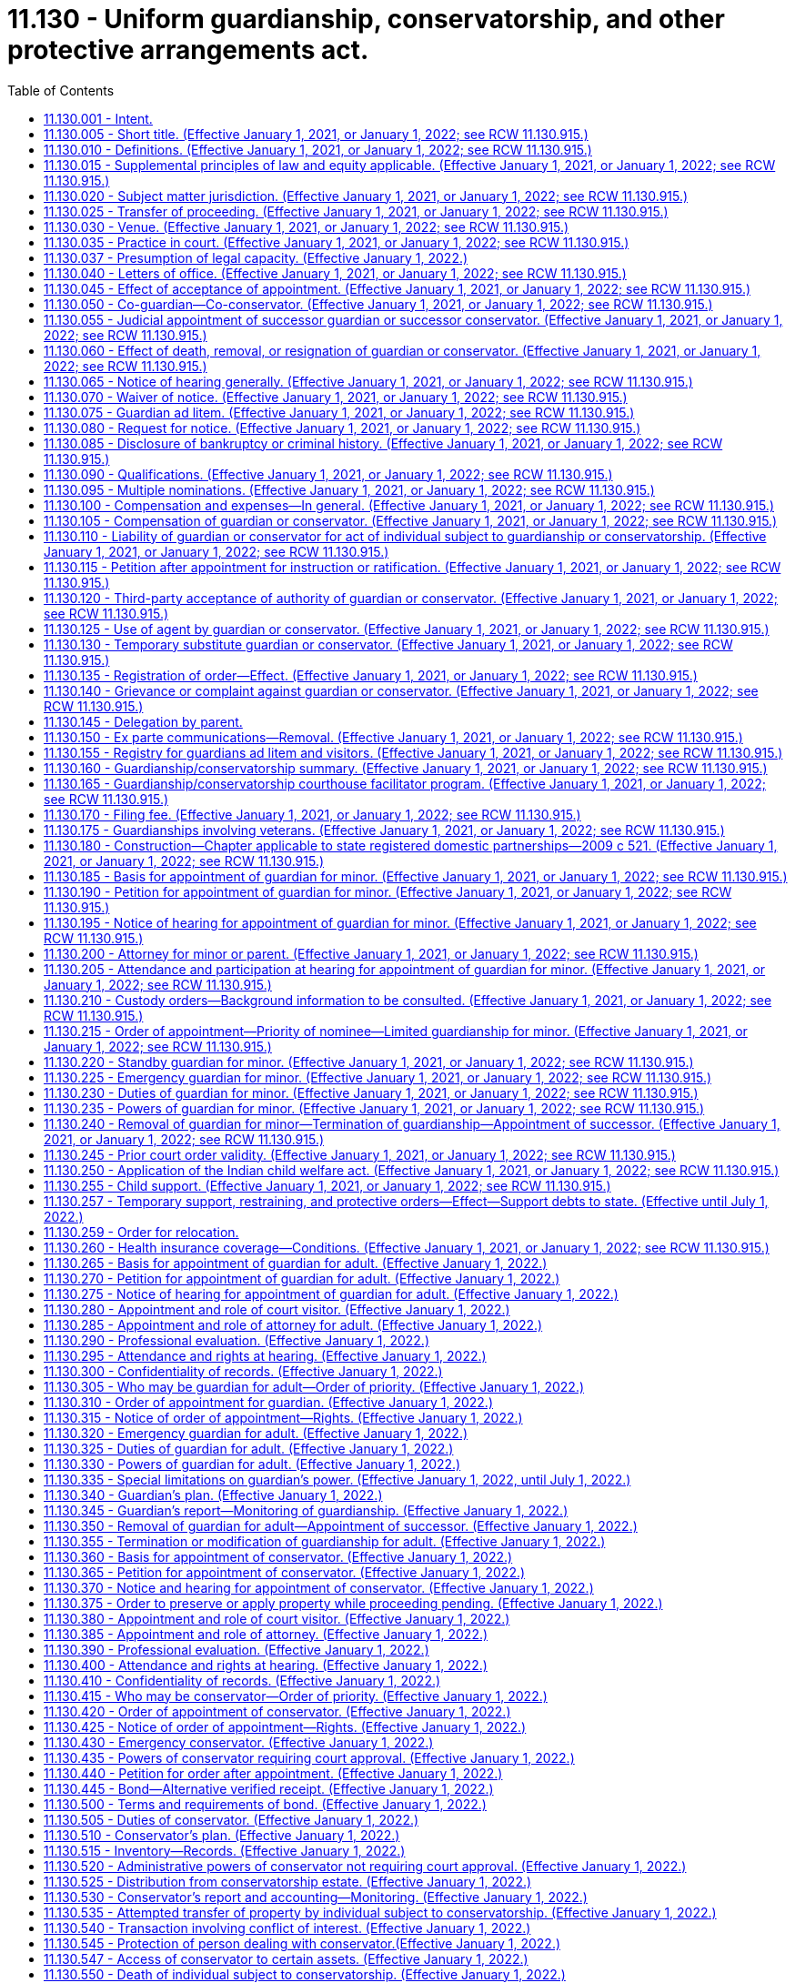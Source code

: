= 11.130 - Uniform guardianship, conservatorship, and other protective arrangements act.
:toc:

== 11.130.001 - Intent.
It is the intent of the legislature to protect the liberty and autonomy of all people of this state, and to enable them to exercise their rights under the law to the maximum extent, consistent with the capacity of each person. The legislature recognizes that people with incapacities have unique abilities and needs, and that some people with incapacities cannot exercise their rights or provide for their basic needs without the help of a guardian. However, their liberty and autonomy should be restricted through guardianship, conservatorship, emergency guardianship, emergency conservatorship, and other protective arrangements only to the minimum extent necessary to adequately provide for their own health or safety, or to adequately manage their financial affairs.

[ http://lawfilesext.leg.wa.gov/biennium/2019-20/Pdf/Bills/Session%20Laws/Senate/6287-S.SL.pdf?cite=2020%20c%20312%20§%20801[2020 c 312 § 801]; ]

== 11.130.005 - Short title. (Effective January 1, 2021, or January 1, 2022; see RCW  11.130.915.)
This chapter may be cited as the uniform guardianship, conservatorship, and other protective arrangements act.

[ http://lawfilesext.leg.wa.gov/biennium/2019-20/Pdf/Bills/Session%20Laws/Senate/5604-S2.SL.pdf?cite=2019%20c%20437%20§%20101[2019 c 437 § 101]; ]

== 11.130.010 - Definitions. (Effective January 1, 2021, or January 1, 2022; see RCW  11.130.915.)
The definitions in this section apply throughout this chapter unless the context clearly requires otherwise.

. "Adult" means an individual at least eighteen years of age or an emancipated individual under eighteen years of age.

. "Adult subject to conservatorship" means an adult for whom a conservator has been appointed under this chapter.

. "Adult subject to guardianship" means an adult for whom a guardian has been appointed under this chapter.

. "Claim" includes a claim against an individual or conservatorship estate, whether arising in contract, tort, or otherwise.

. "Conservator" means a person appointed by a court to make decisions with respect to the property or financial affairs of an individual subject to conservatorship. The term includes a co-conservator.

. "Conservatorship estate" means the property subject to conservatorship under this chapter.

. "Court visitor" means the person appointed by the court pursuant to this chapter.

. "Evaluation and treatment facility" has the same meaning as provided in RCW 71.05.020.

. "Full conservatorship" means a conservatorship that grants the conservator all powers available under this chapter.

. "Full guardianship" means a guardianship that grants the guardian all powers available under this chapter.

. "Guardian" means a person appointed by the court to make decisions with respect to the personal affairs of an individual. The term includes a co-guardian but does not include a guardian ad litem.

. "Guardian ad litem" means a person appointed to inform the court about, and to represent, the needs and best interests of a minor.

. "Individual subject to conservatorship" means an adult or minor for whom a conservator has been appointed under this chapter.

. "Individual subject to guardianship" means an adult or minor for whom a guardian has been appointed under this chapter.

. "Less restrictive alternative" means an approach to meeting an individual's needs which restricts fewer rights of the individual than would the appointment of a guardian or conservator. The term includes supported decision making, appropriate technological assistance, appointment of a representative payee, and appointment of an agent by the individual, including appointment under a power of attorney for health care or power of attorney for finances.

. "Letters of office" means a record issued by a court certifying a guardian's or conservator's authority to act.

. "Limited conservatorship" means a conservatorship that grants the conservator less than all powers available under this chapter, grants powers over only certain property, or otherwise restricts the powers of the conservator.

. "Limited guardianship" means a guardianship that grants the guardian less than all powers available under this chapter or otherwise restricts the powers of the guardian.

. "Long-term care facility" has the same meaning as provided in RCW 70.129.010.

. "Minor" means an unemancipated individual under eighteen years of age.

. "Minor subject to conservatorship" means a minor for whom a conservator has been appointed under this chapter.

. "Minor subject to guardianship" means a minor for whom a guardian has been appointed under this chapter.

. "Notice party" means a person entitled to notice under this chapter or otherwise determined by the court to be entitled to notice.

. "Parent" does not include an individual whose parental rights have been terminated.

. "Person" means an individual, estate, business or nonprofit entity, public corporation, government or governmental subdivision, agency, or instrumentality, or other legal entity.

. "Professional guardian or conservator" means a guardian or conservator appointed under this chapter who is not a relative of the person subject to guardianship or conservatorship established under this chapter and who charges fees for carrying out the duties of court-appointed guardian or conservator for three or more persons.

. "Property" includes tangible and intangible property.

. "Protective arrangement instead of conservatorship" means a court order entered under RCW 11.130.590.

. "Protective arrangement instead of guardianship" means a court order entered under RCW 11.130.585.

. "Protective arrangement under Article 5 of this chapter" means a court order entered under RCW 11.130.585 or 11.130.590.

. "Record," used as a noun, means information that is inscribed on a tangible medium or that is stored in an electronic or other medium and is retrievable in perceivable form.

. "Relative" means any person related by blood or by law to the person subject to guardianship, conservatorship, or other protective arrangements.

. "Respondent" means an individual for whom appointment of a guardian or conservator or a protective arrangement instead of guardianship or conservatorship is sought.

. "Sign" means, with present intent to authenticate or adopt a record:

.. To execute or adopt a tangible symbol; or

.. To attach to or logically associate with the record an electronic symbol, sound, or process.

. "Special agent" means the person appointed by the court pursuant to RCW 11.130.375 or 11.130.635.

. "Standby guardian" means a person appointed by the court under RCW 11.130.220.

. "State" means a state of the United States, the District of Columbia, Puerto Rico, the United States Virgin Islands, or any territory or insular possession subject to the jurisdiction of the United States. The term includes a federally recognized Indian tribe.

. "Supported decision making" means assistance from one or more persons of an individual's choosing in understanding the nature and consequences of potential personal and financial decisions, which enables the individual to make the decisions, and in communicating a decision once made if consistent with the individual's wishes.

. "Verified receipt" is a verified receipt signed by the custodian of funds stating that a savings and loan association or bank, trust company, escrow corporation, or other corporations approved by the court hold the cash or securities of the individual subject to conservatorship subject to withdrawal only by order of the court.

. "Visitor" means a court visitor.

[ http://lawfilesext.leg.wa.gov/biennium/2019-20/Pdf/Bills/Session%20Laws/Senate/6287-S.SL.pdf?cite=2020%20c%20312%20§%20301[2020 c 312 § 301]; http://lawfilesext.leg.wa.gov/biennium/2019-20/Pdf/Bills/Session%20Laws/Senate/5604-S2.SL.pdf?cite=2019%20c%20437%20§%20102[2019 c 437 § 102]; ]

== 11.130.015 - Supplemental principles of law and equity applicable. (Effective January 1, 2021, or January 1, 2022; see RCW  11.130.915.)
Unless displaced by a particular provision of this chapter, the principles of law and equity supplement its provisions.

[ http://lawfilesext.leg.wa.gov/biennium/2019-20/Pdf/Bills/Session%20Laws/Senate/5604-S2.SL.pdf?cite=2019%20c%20437%20§%20103[2019 c 437 § 103]; ]

== 11.130.020 - Subject matter jurisdiction. (Effective January 1, 2021, or January 1, 2022; see RCW  11.130.915.)
. Except to the extent jurisdiction is precluded by the uniform child custody jurisdiction and enforcement act (chapter 26.27 RCW), the superior court of each county has jurisdiction over a guardianship for a minor domiciled or present in this state. The court has jurisdiction over a conservatorship or protective arrangement instead of conservatorship for a minor domiciled or having property in this state.

. The superior court of each county has jurisdiction over a guardianship, conservatorship, or protective arrangement under Article 5 of this chapter for an adult as provided in the uniform adult guardianship and protective proceedings jurisdiction act (chapter 11.90 RCW).

. After notice is given in a proceeding for a guardianship, conservatorship, or protective arrangement under Article 5 of this chapter and until termination of the proceeding, the court in which the petition is filed has:

.. Exclusive jurisdiction to determine the need for the guardianship, conservatorship, or protective arrangement;

.. Exclusive jurisdiction to determine how property of the respondent must be managed, expended, or distributed to or for the use of the respondent, an individual who is dependent in fact on the respondent, or other claimant;

.. Nonexclusive jurisdiction to determine the validity of a claim against the respondent or property of the respondent or a question of title concerning the property; and

.. If a guardian or conservator is appointed, exclusive jurisdiction over issues related to administration of the guardianship or conservatorship.

. A court that appoints a guardian or conservator, or authorizes a protective arrangement under Article 5 of this chapter, has exclusive and continuing jurisdiction over the proceeding until the court terminates the proceeding or the appointment or protective arrangement expires by its terms.

[ http://lawfilesext.leg.wa.gov/biennium/2019-20/Pdf/Bills/Session%20Laws/Senate/5604-S2.SL.pdf?cite=2019%20c%20437%20§%20104[2019 c 437 § 104]; ]

== 11.130.025 - Transfer of proceeding. (Effective January 1, 2021, or January 1, 2022; see RCW  11.130.915.)
. This section does not apply to a guardianship or conservatorship for an adult that is subject to the transfer provisions of the uniform adult guardianship and protective proceedings jurisdiction act (chapter 11.90 RCW).

. After appointment of a guardian or conservator, the court that made the appointment may transfer the proceeding to a court in another county in this state or another state if transfer is in the best interest of the individual subject to the guardianship or conservatorship.

. If a proceeding for a guardianship or conservatorship is pending in another state or a foreign country and a petition for guardianship or conservatorship for the same individual is filed in a court in this state, the court shall notify the court in the other state or foreign country and, after consultation with that court, assume or decline jurisdiction, whichever is in the best interest of the respondent.

. A guardian or conservator appointed in another state or country may petition the court for appointment as a guardian or conservator in this state for the same individual if jurisdiction in this state is or will be established. The appointment may be made on proof of appointment in the other state or foreign country and presentation of a certified copy of the part of the court record in the other state or country specified by the court in this state.

. Notice of hearing on a petition under subsection (4) of this section, together with a copy of the petition, must be given to the respondent, if the respondent is at least twelve years of age at the time of the hearing, and to the persons that would be entitled to notice if the procedures for appointment of a guardian or conservator under this chapter were applicable. The court shall make the appointment unless it determines the appointment would not be in the best interest of the respondent.

. Not later than fourteen days after appointment under subsection (5) of this section, the guardian or conservator shall give a copy of the order of appointment to the individual subject to guardianship or conservatorship, if the individual is at least twelve years of age, and to all persons given notice of the hearing on the petition.

[ http://lawfilesext.leg.wa.gov/biennium/2019-20/Pdf/Bills/Session%20Laws/Senate/5604-S2.SL.pdf?cite=2019%20c%20437%20§%20105[2019 c 437 § 105]; ]

== 11.130.030 - Venue. (Effective January 1, 2021, or January 1, 2022; see RCW  11.130.915.)
. Venue for a guardianship proceeding for a minor is in:

.. The county in which the minor resides or is present at the time the proceeding commences; or

.. The county in which another proceeding concerning the custody or parental rights of the minor is pending.

. Venue for a guardianship proceeding or protective arrangement instead of guardianship for an adult is in:

.. The county in which the respondent resides;

.. If the respondent has been admitted to an institution by court order, the county in which the court is located; or

.. If the proceeding is for appointment of an emergency guardian for an adult, the county in which the respondent is present.

. Venue for a conservatorship proceeding or protective arrangement instead of conservatorship is in:

.. The county in which the respondent resides, whether or not a guardian has been appointed in another county or other jurisdiction; or

.. If the respondent does not reside in this state, in any county in which property of the respondent is located.

. If proceedings under this chapter are brought in more than one county, the court of the county in which the first proceeding is brought has the exclusive right to proceed unless the court determines venue is properly in another court or the interest of justice otherwise requires transfer of the proceeding.

[ http://lawfilesext.leg.wa.gov/biennium/2019-20/Pdf/Bills/Session%20Laws/Senate/5604-S2.SL.pdf?cite=2019%20c%20437%20§%20106[2019 c 437 § 106]; ]

== 11.130.035 - Practice in court. (Effective January 1, 2021, or January 1, 2022; see RCW  11.130.915.)
. Except as otherwise provided in this chapter, the rules of evidence and civil procedure, including rules concerning appellate review, govern a proceeding under this chapter.

. If proceedings for a guardianship, conservatorship, or protective arrangement under Article 5 of this chapter for the same individual are commenced or pending in the same court, the proceedings may be consolidated.

. An adult respondent may demand a jury trial in a proceeding under this chapter on the issue of whether a basis exists for the appointment of a guardian under RCW 11.130.265 or a conservator under RCW 11.130.360(2) and on the rights to be retained or restricted if a guardian or conservator is appointed.

. Upon the motion of the respondent or the court visitor, prior to the appointment of a guardian or a conservator or the establishment of a protective arrangement for an adult, or upon the motion of the respondent, guardian, conservator, or any notice party subsequent to such appointment, whenever it appears that the adult respondent could benefit from mediation, the court may require the petitioner, adult respondent, guardian, conservator, and any notice party to participate in mediation pursuant to RCW 11.96A.300.

[ http://lawfilesext.leg.wa.gov/biennium/2019-20/Pdf/Bills/Session%20Laws/Senate/6287-S.SL.pdf?cite=2020%20c%20312%20§%20302[2020 c 312 § 302]; http://lawfilesext.leg.wa.gov/biennium/2019-20/Pdf/Bills/Session%20Laws/Senate/5604-S2.SL.pdf?cite=2019%20c%20437%20§%20107[2019 c 437 § 107]; ]

== 11.130.037 - Presumption of legal capacity. (Effective January 1, 2022.)
For the purposes of this chapter, an adult is presumed to have legal capacity.

[ http://lawfilesext.leg.wa.gov/biennium/2019-20/Pdf/Bills/Session%20Laws/Senate/6287-S.SL.pdf?cite=2020%20c%20312%20§%20226[2020 c 312 § 226]; ]

== 11.130.040 - Letters of office. (Effective January 1, 2021, or January 1, 2022; see RCW  11.130.915.)
. The court shall issue letters of guardianship to a guardian on filing by the guardian of an acceptance of appointment.

. The court shall issue letters of conservatorship to a conservator on filing by the conservator of an acceptance of appointment and filing of any required bond or compliance with any other verified receipt required by the court.

. Limitations on the powers of a guardian or conservator or on the property subject to conservatorship must be included on the form prescribed by RCW 11.130.660.

. The court at any time may limit the powers conferred on a guardian or conservator. The court shall issue new letters of office to reflect the limitation.

. A guardian or conservator may not act on behalf of a person under guardianship or conservatorship without valid letters of office.

. The clerk of the superior court shall issue letters of guardianship or conservatorship in or substantially in the same form as set forth in RCW 11.130.660.

. Letters of office issued to a guardian or conservator who is a nonresident of this state must include the name and contact information for the resident agent of the guardian or conservator, appointed pursuant to RCW 11.130.090(1)(c).

. This chapter does not affect the validity of letters of office issued under *chapter 11.88 RCW prior to January 1, 2022.

[ http://lawfilesext.leg.wa.gov/biennium/2021-22/Pdf/Bills/Session%20Laws/House/1192.SL.pdf?cite=2021%20c%2065%20§%20104[2021 c 65 § 104]; http://lawfilesext.leg.wa.gov/biennium/2019-20/Pdf/Bills/Session%20Laws/Senate/6287-S.SL.pdf?cite=2020%20c%20312%20§%20303[2020 c 312 § 303]; http://lawfilesext.leg.wa.gov/biennium/2019-20/Pdf/Bills/Session%20Laws/Senate/5604-S2.SL.pdf?cite=2019%20c%20437%20§%20108[2019 c 437 § 108]; ]

== 11.130.045 - Effect of acceptance of appointment. (Effective January 1, 2021, or January 1, 2022; see RCW  11.130.915.)
On acceptance of appointment, a guardian or conservator submits to personal jurisdiction of the court in this state in any proceeding relating to the guardianship or conservatorship.

[ http://lawfilesext.leg.wa.gov/biennium/2019-20/Pdf/Bills/Session%20Laws/Senate/5604-S2.SL.pdf?cite=2019%20c%20437%20§%20109[2019 c 437 § 109]; ]

== 11.130.050 - Co-guardian—Co-conservator. (Effective January 1, 2021, or January 1, 2022; see RCW  11.130.915.)
. The court at any time may appoint a co-guardian or co-conservator to serve immediately or when a designated event occurs.

. A co-guardian or co-conservator appointed to serve immediately may act when that co-guardian or co-conservator complies with RCW 11.130.040.

. A co-guardian or co-conservator appointed to serve when a designated event occurs may act when:

.. The event occurs; and

.. That co-guardian or co-conservator complies with RCW 11.130.040.

. Unless an order of appointment under subsection (1) of this section or subsequent order states otherwise, co-guardians or co-conservators shall make decisions jointly.

[ http://lawfilesext.leg.wa.gov/biennium/2019-20/Pdf/Bills/Session%20Laws/Senate/5604-S2.SL.pdf?cite=2019%20c%20437%20§%20110[2019 c 437 § 110]; ]

== 11.130.055 - Judicial appointment of successor guardian or successor conservator. (Effective January 1, 2021, or January 1, 2022; see RCW  11.130.915.)
. The court at any time may appoint a successor guardian or successor conservator to serve immediately or when a designated event occurs.

. A person entitled under RCW 11.130.190 or 11.130.270 to petition the court to appoint a guardian may petition the court to appoint a successor guardian. A person entitled under RCW 11.130.365 to petition the court to appoint a conservator may petition the court to appoint a successor conservator.

. A successor guardian or successor conservator appointed to serve when a designated event occurs may act as guardian or conservator when:

.. The event occurs; and

.. The successor complies with RCW 11.130.040.

. A successor guardian or successor conservator has the predecessor's powers unless otherwise provided by the court.

[ http://lawfilesext.leg.wa.gov/biennium/2019-20/Pdf/Bills/Session%20Laws/Senate/5604-S2.SL.pdf?cite=2019%20c%20437%20§%20111[2019 c 437 § 111]; ]

== 11.130.060 - Effect of death, removal, or resignation of guardian or conservator. (Effective January 1, 2021, or January 1, 2022; see RCW  11.130.915.)
. Appointment of a guardian or conservator terminates on the death or removal of the guardian or conservator, or when the court under subsection (2) of this section approves a resignation of the guardian or conservator.

. A guardian or conservator must petition the court to resign. The petition may include a request that the court appoint a successor. Resignation of a guardian or conservator is effective on the date the resignation is approved by the court.

. Death, removal, or resignation of a guardian or conservator does not affect liability for a previous act or the obligation to account for:

.. An action taken on behalf of the individual subject to guardianship or conservatorship; or

.. The individual's funds or other property.

[ http://lawfilesext.leg.wa.gov/biennium/2019-20/Pdf/Bills/Session%20Laws/Senate/5604-S2.SL.pdf?cite=2019%20c%20437%20§%20112[2019 c 437 § 112]; ]

== 11.130.065 - Notice of hearing generally. (Effective January 1, 2021, or January 1, 2022; see RCW  11.130.915.)
. Except as otherwise provided in RCW 11.130.195, 11.130.220, 11.130.275, 11.130.370, and 11.130.600, if notice of a hearing under this chapter is required, the movant shall give notice of the date, time, and place of the hearing to the person to be notified unless otherwise ordered by the court for good cause. Except as otherwise provided in this chapter, notice must be given in compliance with the local superior court's rule of civil procedure at least fourteen days before the hearing.

. Proof of notice of a hearing under this chapter must be made before or at the hearing and filed in the proceeding.

. Notice of a hearing under this chapter must be in at least sixteen-point font, in plain language, and, to the extent feasible, in a language in which the person to be notified is proficient.

[ http://lawfilesext.leg.wa.gov/biennium/2019-20/Pdf/Bills/Session%20Laws/Senate/5604-S2.SL.pdf?cite=2019%20c%20437%20§%20113[2019 c 437 § 113]; ]

== 11.130.070 - Waiver of notice. (Effective January 1, 2021, or January 1, 2022; see RCW  11.130.915.)
. Except as otherwise provided in subsection (2) of this section, a person may waive notice under this chapter in a record signed by the person or person's attorney and filed in the proceeding.

. A respondent, individual subject to guardianship, individual subject to conservatorship, or individual subject to a protective arrangement under Article 5 of this chapter may not waive notice under this chapter.

[ http://lawfilesext.leg.wa.gov/biennium/2019-20/Pdf/Bills/Session%20Laws/Senate/5604-S2.SL.pdf?cite=2019%20c%20437%20§%20114[2019 c 437 § 114]; ]

== 11.130.075 - Guardian ad litem. (Effective January 1, 2021, or January 1, 2022; see RCW  11.130.915.)
The court at any time may appoint a guardian ad litem for an individual if the court determines the individual's interest otherwise would not be adequately represented. If no conflict of interest exists, a guardian ad litem may be appointed to represent multiple individuals or interests. The guardian ad litem may not be the same individual as the attorney representing the respondent. The court shall state the duties of the guardian ad litem and the reasons for the appointment.

[ http://lawfilesext.leg.wa.gov/biennium/2019-20/Pdf/Bills/Session%20Laws/Senate/5604-S2.SL.pdf?cite=2019%20c%20437%20§%20115[2019 c 437 § 115]; ]

== 11.130.080 - Request for notice. (Effective January 1, 2021, or January 1, 2022; see RCW  11.130.915.)
. A person may file with the court a request for notice under this chapter if the person is:

.. Not otherwise entitled to notice; and

.. Interested in the welfare of a respondent, individual subject to guardianship or conservatorship, or individual subject to a protective arrangement under Article 5 of this chapter.

. A request under subsection (1) of this section must include a statement showing the interest of the person making the request and the address of the person or an attorney for the person to whom notice is to be given.

. If the court approves a request under subsection (1) of this section, the approved individual shall give notice of the approval to the guardian or conservator, if one has been appointed, or the respondent if no guardian or conservator has been appointed.

[ http://lawfilesext.leg.wa.gov/biennium/2019-20/Pdf/Bills/Session%20Laws/Senate/6287-S.SL.pdf?cite=2020%20c%20312%20§%20312[2020 c 312 § 312]; http://lawfilesext.leg.wa.gov/biennium/2019-20/Pdf/Bills/Session%20Laws/Senate/5604-S2.SL.pdf?cite=2019%20c%20437%20§%20116[2019 c 437 § 116]; ]

== 11.130.085 - Disclosure of bankruptcy or criminal history. (Effective January 1, 2021, or January 1, 2022; see RCW  11.130.915.)
. Before accepting appointment as a guardian or conservator, a person shall disclose to the court whether the person:

.. Is or has been a debtor in a bankruptcy, insolvency, or receivership proceeding;

.. Has been convicted of:

... A felony;

... A crime involving dishonesty, neglect, violence, or use of physical force; or

... Other crimes relevant to the functions the individual would assume as guardian or conservator; or

.. Has any court finding of a breach of fiduciary duty or a violation of any state's consumer protection act, or violation of any other statute proscribing unfair or deceptive acts or practices in the conduct of any business.

. A guardian or conservator that engages or anticipates engaging an agent the guardian or conservator knows has been convicted of a felony, a crime involving dishonesty, neglect, violence, or use of physical force, or other crimes relevant to the functions the agent is being engaged to perform promptly shall disclose that knowledge to the court.

. If a conservator engages or anticipates engaging an agent to manage finances of the individual subject to conservatorship and knows the agent is or has been a debtor in a bankruptcy, insolvency, or receivership proceeding, the conservator promptly shall disclose that knowledge to the court.

. If a guardian or conservator that engages or anticipates engaging an agent and knows the agent has any court finding of a breach of fiduciary duty or a violation of any state's consumer protection act, or violation of any other statute proscribing unfair or deceptive acts or practices in the conduct of any business, the guardian or conservator promptly shall disclose that knowledge to the court.

[ http://lawfilesext.leg.wa.gov/biennium/2019-20/Pdf/Bills/Session%20Laws/Senate/5604-S2.SL.pdf?cite=2019%20c%20437%20§%20117[2019 c 437 § 117]; ]

== 11.130.090 - Qualifications. (Effective January 1, 2021, or January 1, 2022; see RCW  11.130.915.)
. Any suitable person over the age of twenty-one years, or any parent under the age of twenty-one years or, if the petition is for appointment of a professional guardian or conservator, any individual or guardianship or conservatorship service that meets any certification requirements established by the administrator for the courts, may, if not otherwise disqualified, be appointed guardian or conservator of a person subject to guardianship, conservatorship, or both. A financial institution subject to the jurisdiction of the department of financial institutions and authorized to exercise trust powers, and a federally chartered financial institution when authorized to do so, may be appointed to act as a guardian or conservator of a person subject to guardianship, conservatorship, or both without having to meet the certification requirements established by the administrator for the courts. No person is qualified to serve as a guardian or conservator who is:

.. Under eighteen years of age except as otherwise provided herein;

.. [Empty]
... Except as provided otherwise in (b)(ii) of this subsection, convicted of a crime involving dishonesty, neglect, or use of physical force or other crime relevant to the functions the individual would assume as guardian;

... A court may, upon consideration of the facts, find that a relative convicted of a crime is qualified to serve as a guardian or conservator;

.. A nonresident of this state who has not appointed a resident agent to accept service of process in all actions or proceedings with respect to the estate and caused such appointment to be filed with the court;

.. A corporation not authorized to act as a fiduciary, guardian, or conservator in the state;

.. A person whom the court finds unsuitable.

. If a guardian, or conservator is not a certified professional guardian, conservator, or financial institution authorized under this section, the guardian or conservator must complete any standardized training video or web cast for lay guardians or conservators made available by the administrative office of the courts and the superior court where the petition is filed unless granted a waiver by the court. The training video or web cast must be provided at no cost to the guardian, or conservator.

.. If a petitioner requests the appointment of a specific individual to act as a guardian or conservator, the petition for guardianship or conservatorship must include evidence of the successful completion of the required training video or web cast by the proposed guardian or conservator. The superior court may defer the completion of the training requirement to a date no later than ninety days after appointment if the petitioner requests expedited appointment due to emergent circumstances.

.. If no person is identified to be appointed guardian or conservator at the time the petition is filed, then the court must require that the petitioner identify within fourteen days from the filing of the petition a specific individual to act as guardian subject to the training requirements set forth herein.

[ http://lawfilesext.leg.wa.gov/biennium/2019-20/Pdf/Bills/Session%20Laws/Senate/5604-S2.SL.pdf?cite=2019%20c%20437%20§%20118[2019 c 437 § 118]; ]

== 11.130.095 - Multiple nominations. (Effective January 1, 2021, or January 1, 2022; see RCW  11.130.915.)
If a respondent or other person makes more than one nomination of a guardian or conservator, the latest in time governs.

[ http://lawfilesext.leg.wa.gov/biennium/2019-20/Pdf/Bills/Session%20Laws/Senate/5604-S2.SL.pdf?cite=2019%20c%20437%20§%20119[2019 c 437 § 119]; ]

== 11.130.100 - Compensation and expenses—In general. (Effective January 1, 2021, or January 1, 2022; see RCW  11.130.915.)
. Unless otherwise compensated or reimbursed, an attorney for a respondent in a proceeding under this chapter is entitled to reasonable compensation for services and reimbursement of reasonable expenses from the property of the respondent.

. Unless otherwise compensated or reimbursed, an attorney or other person whose services resulted in an order beneficial to an individual subject to guardianship or conservatorship or for whom a protective arrangement under Article 5 of this chapter was ordered is entitled to reasonable compensation for services and reimbursement of reasonable expenses from the property of the individual.

. Where the person subject to guardianship or conservatorship is a department of social and health services client, or health care authority client, and is required to contribute a portion of their income towards the cost of long-term care services or room and board, the amount of compensation or reimbursement shall not exceed the amount allowed by the department of social and health services or health care authority by rule.

. Where the person subject to guardianship or conservatorship receives guardianship, conservatorships, or other protective services from the *office of public guardianship, the amount of compensation or reimbursement shall not exceed the amount allowed by the *office of public guardianship.

. The court must approve compensation and expenses payable under this section before payment. Approval is not required before a service is provided or an expense is incurred.

. If the court dismisses a petition under this chapter and determines the petition was filed in bad faith, the court may assess the cost of any court-ordered professional evaluation or court visitor against the petitioner.

[ http://lawfilesext.leg.wa.gov/biennium/2019-20/Pdf/Bills/Session%20Laws/Senate/6287-S.SL.pdf?cite=2020%20c%20312%20§%20304[2020 c 312 § 304]; http://lawfilesext.leg.wa.gov/biennium/2019-20/Pdf/Bills/Session%20Laws/Senate/5604-S2.SL.pdf?cite=2019%20c%20437%20§%20120[2019 c 437 § 120]; ]

== 11.130.105 - Compensation of guardian or conservator. (Effective January 1, 2021, or January 1, 2022; see RCW  11.130.915.)
. Subject to court approval, a guardian is entitled to reasonable compensation for services as guardian and to reimbursement for room, board, clothing, and other appropriate expenses advanced for the benefit of the individual subject to guardianship. The court shall determine if the fees charged by a guardian and conservator are just and reasonable.

. Subject to court approval, a conservator is entitled to reasonable compensation for services and reimbursement for appropriate expenses from the property of the individual subject to conservatorship.

. In determining reasonable compensation for a guardian or conservator, the court, or a conservator in determining reasonable compensation for a guardian as provided in subsection (1) of this section, shall approve compensation that shall not exceed the typical amounts paid for comparable services in the community, at a rate for which the service can be performed in the most efficient and cost-effective manner, considering:

.. The necessity and quality of the services provided;

.. The experience, training, professional standing, and skills of the guardian or conservator;

.. The difficulty of the services performed, including the degree of skill and care required;

.. The conditions and circumstances under which a service was performed, including whether the service was provided outside regular business hours or under dangerous or extraordinary conditions;

.. The effect of the services on the individual subject to guardianship or conservatorship;

.. The extent to which the services provided were or were not consistent with the guardian's plan under RCW 11.130.340 or conservator's plan under RCW 11.130.510; and

.. The fees customarily paid to a person that performs a like service in the community.

. A guardian or conservator need not use personal funds of the guardian or conservator for the expenses of the individual subject to guardianship or conservatorship.

. Where the person subject to guardianship or conservatorship is a department of social and health services client, or health care authority client, and is required to contribute a portion of their income towards the cost of long-term care services or room and board, the amount of compensation or reimbursement shall not exceed the amount allowed by the department of social and health services or health care authority by rule.

. Where the person subject to guardianship or conservatorship receives guardianship, conservatorship, or other protective services from the *office of public guardianship, the amount of compensation or reimbursement shall not exceed the amount allowed by the *office of public guardianship.

. If an individual subject to guardianship or conservatorship seeks to modify or terminate the guardianship or conservatorship or remove the guardian or conservator, the court may order compensation to the guardian or conservator for time spent opposing modification, termination, or removal only to the extent the court determines the opposition was reasonably necessary to protect the interests of the individual subject to guardianship or conservatorship.

[ http://lawfilesext.leg.wa.gov/biennium/2019-20/Pdf/Bills/Session%20Laws/Senate/6287-S.SL.pdf?cite=2020%20c%20312%20§%20305[2020 c 312 § 305]; http://lawfilesext.leg.wa.gov/biennium/2019-20/Pdf/Bills/Session%20Laws/Senate/5604-S2.SL.pdf?cite=2019%20c%20437%20§%20121[2019 c 437 § 121]; ]

== 11.130.110 - Liability of guardian or conservator for act of individual subject to guardianship or conservatorship. (Effective January 1, 2021, or January 1, 2022; see RCW  11.130.915.)
A guardian or conservator is not personally liable to another person solely because of the guardianship or conservatorship for an act or omission of the individual subject to guardianship or conservatorship.

[ http://lawfilesext.leg.wa.gov/biennium/2019-20/Pdf/Bills/Session%20Laws/Senate/5604-S2.SL.pdf?cite=2019%20c%20437%20§%20122[2019 c 437 § 122]; ]

== 11.130.115 - Petition after appointment for instruction or ratification. (Effective January 1, 2021, or January 1, 2022; see RCW  11.130.915.)
. A guardian or conservator may petition the court for instruction concerning fiduciary responsibility or ratification of a particular act related to the guardianship or conservatorship.

. Fourteen days after notice of a petition under subsection (1) of this section, the court may give an instruction and issue an appropriate order.

. The petitioner must provide reasonable notice of the petition and hearing to the individual subject to a guardianship or conservatorship and any notice party.

[ http://lawfilesext.leg.wa.gov/biennium/2019-20/Pdf/Bills/Session%20Laws/Senate/6287-S.SL.pdf?cite=2020%20c%20312%20§%20306[2020 c 312 § 306]; http://lawfilesext.leg.wa.gov/biennium/2019-20/Pdf/Bills/Session%20Laws/Senate/5604-S2.SL.pdf?cite=2019%20c%20437%20§%20123[2019 c 437 § 123]; ]

== 11.130.120 - Third-party acceptance of authority of guardian or conservator. (Effective January 1, 2021, or January 1, 2022; see RCW  11.130.915.)
. A person must not recognize the authority of a guardian or conservator to act on behalf of an individual subject to guardianship or conservatorship if:

.. The person has actual knowledge or a reasonable belief that the letters of office of the guardian or conservator are invalid or the conservator or guardian is exceeding or improperly exercising authority granted by the court; or

.. The person has actual knowledge that the individual subject to guardianship or conservatorship is subject to physical or financial abuse, neglect, exploitation, or abandonment by the guardian or conservator or a person acting for or with the guardian or conservator.

. A person may refuse to recognize the authority of a guardian or conservator to act on behalf of an individual subject to guardianship or conservatorship if:

.. The guardian's or conservator's proposed action would be inconsistent with this chapter; or

.. The person makes, or has actual knowledge that another person has made, a report to the department of children, youth, and families or the department of social and health services stating a good faith belief that the individual subject to guardianship or conservatorship is subject to physical or financial abuse, neglect, exploitation, or abandonment by the guardian or conservator or a person acting for or with the guardian or conservator.

. A person that refuses to accept the authority of a guardian or conservator in accordance with subsection (2) of this section may report the refusal and the reason for refusal to the court. The court on receiving the report shall consider whether removal of the guardian or conservator or other action is appropriate.

. A guardian or conservator may petition the court to require a third party to accept a decision made by the guardian or conservator on behalf of the individual subject to guardianship or conservatorship.

. If the court determines that a third party has failed to recognize the legitimate authority of a guardian or conservator, or requires a third party to accept a decision made by the guardian on behalf of the individual subject to guardianship, the court may order that third party to compensate the guardian or conservator, for the time spent only to the extent the court determines the opposition was reasonably necessary to protect the interests of the individual subject to guardianship.

[ http://lawfilesext.leg.wa.gov/biennium/2019-20/Pdf/Bills/Session%20Laws/Senate/6287-S.SL.pdf?cite=2020%20c%20312%20§%20313[2020 c 312 § 313]; http://lawfilesext.leg.wa.gov/biennium/2019-20/Pdf/Bills/Session%20Laws/Senate/5604-S2.SL.pdf?cite=2019%20c%20437%20§%20124[2019 c 437 § 124]; ]

== 11.130.125 - Use of agent by guardian or conservator. (Effective January 1, 2021, or January 1, 2022; see RCW  11.130.915.)
. Except as otherwise provided in subsection (3) of this section, a guardian or conservator may delegate a power to an agent which a prudent guardian or conservator of comparable skills could delegate prudently under the circumstances if the delegation is consistent with the guardian's or conservator's fiduciary duties and the guardian's plan under RCW 11.130.340 or the conservator's plan under RCW 11.130.510.

. In delegating a power under subsection (1) of this section, the guardian or conservator shall exercise reasonable care, skill, and caution in:

.. Selecting the agent;

.. Establishing the scope and terms of the agent's work in accordance with the guardian's plan under RCW 11.130.340 or the conservator's plan under RCW 11.130.510;

.. Monitoring the agent's performance and compliance with the delegation;

.. Redressing an act or omission of the agent which would constitute a breach of the guardian's or conservator's duties if done by the guardian or conservator; and

.. Ensuring a background check is conducted on the agent, or conducted on persons employed by the agent when those persons are providing services to the individual subject to a guardianship or conservatorship.

. A guardian or conservator may not delegate all powers to an agent.

. In performing a power delegated under this section, an agent shall:

.. Exercise reasonable care to comply with the terms of the delegation and use reasonable care in the performance of the power; and

.. If the guardian or conservator has delegated to the agent the power to make a decision on behalf of the individual subject to guardianship or conservatorship, use the same decision-making standard the guardian or conservator would be required to use.

. By accepting a delegation of a power under subsection (1) of this section from a guardian or conservator, an agent submits to the personal jurisdiction of the courts of this state in an action involving the agent's performance as agent.

. A guardian or conservator that delegates and monitors a power in compliance with this section is not liable for the decision, act, or omission of the agent.

[ http://lawfilesext.leg.wa.gov/biennium/2019-20/Pdf/Bills/Session%20Laws/Senate/5604-S2.SL.pdf?cite=2019%20c%20437%20§%20125[2019 c 437 § 125]; ]

== 11.130.130 - Temporary substitute guardian or conservator. (Effective January 1, 2021, or January 1, 2022; see RCW  11.130.915.)
. The court may appoint a temporary substitute guardian for an individual subject to guardianship for a period not exceeding six months if:

.. A proceeding to remove a guardian for the individual is pending; or

.. The court finds a guardian is not effectively performing the guardian's duties and the welfare of the individual requires immediate action.

. The court may appoint a temporary substitute conservator for an individual subject to conservatorship for a period not exceeding six months if:

.. A proceeding to remove a conservator for the individual is pending; or

.. The court finds that a conservator for the individual is not effectively performing the conservator's duties and the welfare of the individual or the conservatorship estate requires immediate action.

. The court shall hold a hearing to appoint a temporary substitute guardian pursuant to subsection (1)(a) or (b) of this section, or to appoint a temporary substitute conservator pursuant to subsection (2)(a) or (b) of this section. The court shall give notice under RCW 11.130.065 to the adult subject to guardianship or conservatorship and to any other person the court determines should receive notice. The adult subject to guardianship or conservatorship shall have the right to attend the hearing and to be represented by counsel of the adult subject to guardianship or conservatorship's choosing.

. Except as otherwise ordered by the court, a temporary substitute guardian or temporary substitute conservator appointed under this section has the powers stated in the order of appointment of the guardian or conservator. The authority of the existing guardian or conservator is suspended for as long as the temporary substitute guardian or conservator has authority.

. The court shall give notice of appointment of a temporary substitute guardian or temporary substitute conservator, not later than five days after the appointment, to:

.. The individual subject to guardianship or conservatorship;

.. The affected guardian or conservator; and

.. In the case of a minor, each parent of the minor and any person currently having care or custody of the minor.

. The court may remove a temporary substitute guardian or temporary substitute conservator at any time. The temporary substitute guardian or temporary substitute conservator shall make any report the court requires.

[ http://lawfilesext.leg.wa.gov/biennium/2019-20/Pdf/Bills/Session%20Laws/Senate/5604-S2.SL.pdf?cite=2019%20c%20437%20§%20126[2019 c 437 § 126]; ]

== 11.130.135 - Registration of order—Effect. (Effective January 1, 2021, or January 1, 2022; see RCW  11.130.915.)
. If a guardian has been appointed in another state for an individual, and a petition for guardianship for the individual is not pending in this state, the guardian appointed in the other state, after giving notice to the appointing court, may register the guardianship order in this state by filing as a foreign judgment, in a court of an appropriate county of this state, certified copies of the order and letters of office.

. If a conservator has been appointed in another state for an individual, and a petition for conservatorship for the individual is not pending in this state, the conservator appointed for the individual in the other state, after giving notice to the appointing court, may register the conservatorship in this state by filing as a foreign judgment, in a court of a county in which property belonging to the individual subject to conservatorship is located, certified copies of the order of conservatorship, letters of office, and any bond or other verified receipt required by the court.

. On registration under this section of a guardianship or conservatorship order from another state, the guardian or conservator may exercise in this state all powers authorized in the order except as prohibited by this chapter and law of this state other than this chapter. If the guardian or conservator is not a resident of this state, the guardian or conservator may maintain an action or proceeding in this state subject to any condition imposed by this state on an action or proceeding by a nonresident party.

. The court may grant any relief available under this chapter and law of this state other than this chapter to enforce an order registered under this section.

[ http://lawfilesext.leg.wa.gov/biennium/2019-20/Pdf/Bills/Session%20Laws/Senate/5604-S2.SL.pdf?cite=2019%20c%20437%20§%20127[2019 c 437 § 127]; ]

== 11.130.140 - Grievance or complaint against guardian or conservator. (Effective January 1, 2021, or January 1, 2022; see RCW  11.130.915.)
. An individual who is subject to guardianship or conservatorship, or person interested in the welfare of an individual subject to guardianship or conservatorship, that reasonably believes the guardian or conservator is breaching the guardian's or conservator's fiduciary duty or otherwise acting in a manner inconsistent with this chapter may file a grievance in a record with the court.

. [Empty]
.. An unrepresented person or entity may submit a complaint to the court. Complaints must be addressed to one of the following designees of the court: The clerk of the court having jurisdiction in the guardianship, the court administrator, or the guardianship monitoring program, and must identify the complainant and the person who is the subject of the guardianship or conservatorship. The complaint must also provide the complainant's address, the case number (if available), and the address of the person subject to a guardianship or conservatorship (if available). The complaint must state facts to support the claim.

.. By the next judicial day after receipt of a complaint from an unrepresented person, the court's designee must ensure the original complaint is filed and deliver the complaint to the court.

.. Within fourteen days of being presented with a complaint, the court must enter an order to do one or more of the following actions:

... To show cause, with fourteen days' notice, directing the guardian or conservator to appear at a hearing set by the court in order to respond to the complaint;

... To appoint a court visitor or other court representative to investigate the issues raised by the complaint or to take any emergency action the court deems necessary to protect the person subject to a guardianship or conservatorship until a hearing can be held;

... To dismiss the complaint without scheduling a hearing, if it appears to the court that the complaint: Is without merit on its face; is filed in other than good faith; is filed for an improper purpose; regards issues that have already been adjudicated; or is frivolous. In making a determination, the court may review the matter and consider previous behavior of the complainant that is documented in the guardianship or conservatorship record;

... To direct the guardian or conservator to provide, in not less than fourteen days, a written report to the court on the issues raised in the complaint;

.. To defer consideration of the complaint until the next regularly scheduled hearing in the guardianship or conservatorship, if the date of that hearing is within the next three months, provided that there is no indication that the person subject to a guardianship or conservatorship will suffer physical, emotional, financial, or other harm as a result of the court's deferral of consideration;

.. To order other action, in the court's discretion, in addition to doing one or more of the actions set out in this subsection.

. Subject to subsection (4) of this section, after receiving a grievance under subsection (1) of this section, the court:

.. Shall promptly review the grievance against a guardian and shall act to protect the autonomy, values, preferences, and independence of the individual subject to guardianship or conservatorship;

.. Shall schedule a hearing if the individual subject to guardianship or conservatorship is an adult and the grievance supports a reasonable belief that:

... Removal of the guardian and appointment of a successor may be appropriate under RCW 11.130.350;

... Termination or modification of the guardianship may be appropriate under RCW 11.130.355;

... Removal of the conservator and appointment of a successor may be appropriate under RCW 11.130.565;

... Termination or modification of the conservatorship may be appropriate under RCW 11.130.570; or

.. A hearing is necessary to resolve the allegations set forth in the grievance; and

.. May take any action supported by the evidence, including:

... Ordering the guardian or conservator to provide the court a report, accounting, inventory, updated plan, or other information;

... Appointing a court visitor;

... Appointing an attorney for the individual subject to guardianship or conservatorship; or

... Holding a hearing.

. The court may decline to act under subsection (3) of this section if a similar grievance was filed within the six months preceding the filing of the current grievance and the court followed the procedures of subsection (3) of this section in considering the earlier grievance; and may levy necessary sanctions, including but not limited to the imposition of reasonable attorney fees, costs, striking pleadings, or other appropriate relief, if after consideration the court finds that the grievance is made for reason to harass, delay, with malice, or other bad faith.

. In any court action under this section where the court finds the professional guardian or conservator breached a fiduciary duty, the court must direct the clerk of the court to send a copy of the order entered under this section to the certified professional guardianship board.

. A court shall not dismiss a grievance that has been filed against a guardian or conservator due to an inability to resolve the grievance in a timely manner.

[ http://lawfilesext.leg.wa.gov/biennium/2019-20/Pdf/Bills/Session%20Laws/Senate/6287-S.SL.pdf?cite=2020%20c%20312%20§%20307[2020 c 312 § 307]; http://lawfilesext.leg.wa.gov/biennium/2019-20/Pdf/Bills/Session%20Laws/Senate/5604-S2.SL.pdf?cite=2019%20c%20437%20§%20128[2019 c 437 § 128]; ]

== 11.130.145 - Delegation by parent.
Except as otherwise provided in RCW 11.125.410, a parent of a minor, by a power of attorney, may delegate to another person for a period not exceeding twenty-four months any of the parent's powers regarding care, custody, or property of the minor, other than power to consent to marriage or adoption.

[ http://lawfilesext.leg.wa.gov/biennium/2019-20/Pdf/Bills/Session%20Laws/Senate/5604-S2.SL.pdf?cite=2019%20c%20437%20§%20129[2019 c 437 § 129]; ]

== 11.130.150 - Ex parte communications—Removal. (Effective January 1, 2021, or January 1, 2022; see RCW  11.130.915.)
A guardian ad litem or visitor shall not engage in ex parte communications with any judicial officer involved in the matter for which he or she is appointed during the pendency of the proceeding, except as permitted by court rule or statute for ex parte motions. Ex parte motions shall be heard in open court on the record. The record may be preserved in a manner deemed appropriate by the county where the matter is heard. The court, upon its own motion, or upon the motion of a party, may consider the removal of any guardian ad litem or visitor who violates this section from any pending case or from any court-authorized registry, and if so removed may require forfeiture of any fees for professional services on the pending case.

[ http://lawfilesext.leg.wa.gov/biennium/2019-20/Pdf/Bills/Session%20Laws/Senate/5604-S2.SL.pdf?cite=2019%20c%20437%20§%20130[2019 c 437 § 130]; ]

== 11.130.155 - Registry for guardians ad litem and visitors. (Effective January 1, 2021, or January 1, 2022; see RCW  11.130.915.)
. The superior court of each county shall develop and maintain a registry of persons who are willing and qualified to serve as guardians ad litem and visitors in guardianship and conservatorship matters. The court shall choose as guardian ad litem or visitor a person whose name appears on the registry in a system of consistent rotation, except in extraordinary circumstances such as the need for particular expertise. The court shall develop procedures for periodic review of the persons on the registry and for probation, suspension, or removal of persons on the registry for failure to perform properly their duties as guardian ad litem or visitor. In the event the court does not select the person next on the list, it shall include in the order of appointment a written reason for its decision.

. To be eligible for the registry a person shall:

.. Present a written statement outlining his or her background and qualifications. The background statement shall include, but is not limited to, the following information:

... Level of formal education;

... Training related to the duties of a guardian ad litem or visitor;

... Number of years' experience as a guardian ad litem or visitor;

... Number of appointments as a guardian ad litem or visitor and the county or counties of appointment;

.. Criminal history, as defined in RCW 9.94A.030; and

.. Evidence of the person's knowledge, training, and experience in each of the following: Needs of impaired elderly people, physical disabilities, mental illness, developmental disabilities, and other areas relevant to the needs of persons subject to guardianship or conservatorship, legal procedure, and the requirements of this chapter.

The written statement of qualifications shall include the names of any counties in which the person was removed from a guardian ad litem or visitor registry pursuant to a grievance action, and the name of the court and the cause number of any case in which the court has removed the person for cause; and

.. Complete the training as described in subsection (5) of this section. The training is not applicable to guardians ad litem appointed pursuant to special proceeding rule 98.16W.

. The superior court shall remove any person from the guardian ad litem or visitor registry who misrepresents his or her qualifications pursuant to a grievance procedure established by the court.

. The background and qualification information shall be updated annually.

. The department of social and health services shall convene an advisory group to develop a model lay guardian, guardian ad litem, and visitor training program and shall update the program biennially. The advisory group shall consist of representatives from consumer, advocacy, and professional groups knowledgeable in developmental disabilities, neurological impairment, physical disabilities, mental illness, domestic violence, aging, legal, court administration, the Washington state bar association, and other interested parties.

. The superior court shall require utilization of the model program developed by the advisory group as described in subsection (5) of this section to assure that candidates applying for registration as a qualified guardian ad litem or visitor shall have satisfactorily completed training to attain these essential minimum qualifications to act as guardian ad litem or visitor.

[ http://lawfilesext.leg.wa.gov/biennium/2019-20/Pdf/Bills/Session%20Laws/Senate/5604-S2.SL.pdf?cite=2019%20c%20437%20§%20131[2019 c 437 § 131]; ]

== 11.130.160 - Guardianship/conservatorship summary. (Effective January 1, 2021, or January 1, 2022; see RCW  11.130.915.)
Every order appointing a guardian or conservator and every court order approving accounts or reports filed by a guardian or conservator must include a guardianship/conservatorship summary placed directly below the case caption or on a separate cover page in or substantially in the same form as set forth in RCW 11.130.665.

[ http://lawfilesext.leg.wa.gov/biennium/2019-20/Pdf/Bills/Session%20Laws/Senate/5604-S2.SL.pdf?cite=2019%20c%20437%20§%20132[2019 c 437 § 132]; ]

== 11.130.165 - Guardianship/conservatorship courthouse facilitator program. (Effective January 1, 2021, or January 1, 2022; see RCW  11.130.915.)
A county may create a guardianship/conservatorship courthouse facilitator program to provide basic services to pro se litigants in guardianship and conservatorship cases. The legislative authority of any county may impose user fees or may impose a surcharge of up to twenty dollars, or both, on superior court cases filed under this chapter, chapter 11.90 RCW, and chapter 73.36 RCW to pay for the expenses of the guardianship/conservatorship courthouse facilitator program. Fees collected under this section shall be collected and deposited in the same manner as other county funds are collected and deposited, and shall be maintained in a separate guardianship/conservatorship courthouse facilitator account to be used as provided in this section.

[ http://lawfilesext.leg.wa.gov/biennium/2019-20/Pdf/Bills/Session%20Laws/Senate/5604-S2.SL.pdf?cite=2019%20c%20437%20§%20133[2019 c 437 § 133]; ]

== 11.130.170 - Filing fee. (Effective January 1, 2021, or January 1, 2022; see RCW  11.130.915.)
. [Empty]
.. The attorney general may petition for the appointment of a guardian, conservator, or other protective arrangement under RCW 11.130.270, 11.130.365, and 11.130.595 in which there is cause to believe that a guardianship, conservatorship, or protective arrangement is necessary and no private party is able and willing to petition.

.. Prepayment of a filing fee shall not be required in any guardianship, conservatorship, or protective arrangement proceeding brought by the attorney general. Payment of the filing fee shall be ordered from the estate of the respondent person at the hearing on the merits of the petition, unless in the judgment of the court, such payment would impose a hardship upon the respondent, in which case the filing shall be waived.

. No filing fee shall be charged by the court for filing a petition for guardianship, conservatorship, or other protective arrangement filed under RCW 11.130.270, 11.130.365, and 11.130.595 if the petition alleges that the respondent has total assets of a value of less than three thousand dollars.

. No filing fee shall be charged by the court for filing a petition for guardianship or conservatorship filed under Article 2 of this chapter, where the potential guardian is a relative and not a professional guardian or conservator.

[ http://lawfilesext.leg.wa.gov/biennium/2019-20/Pdf/Bills/Session%20Laws/Senate/5604-S2.SL.pdf?cite=2019%20c%20437%20§%20134[2019 c 437 § 134]; ]

== 11.130.175 - Guardianships involving veterans. (Effective January 1, 2021, or January 1, 2022; see RCW  11.130.915.)
For guardianships involving veterans see chapter 73.36 RCW.

[ http://lawfilesext.leg.wa.gov/biennium/2019-20/Pdf/Bills/Session%20Laws/Senate/5604-S2.SL.pdf?cite=2019%20c%20437%20§%20135[2019 c 437 § 135]; ]

== 11.130.180 - Construction—Chapter applicable to state registered domestic partnerships—2009 c 521. (Effective January 1, 2021, or January 1, 2022; see RCW  11.130.915.)
For the purposes of this chapter, the terms spouse, marriage, marital, husband, wife, widow, widower, next of kin, and relative shall be interpreted as applying equally to state registered domestic partnerships or individuals in state registered domestic partnerships as well as to marital relationships and married persons, and references to dissolution of marriage shall apply equally to state registered domestic partnerships that have been terminated, dissolved, or invalidated, to the extent that such interpretation does not conflict with federal law. Where necessary to implement chapter 521, Laws of 2009, gender-specific terms such as husband and wife used in any statute, rule, or other law shall be construed to be gender neutral, and applicable to individuals in state registered domestic partnerships.

[ http://lawfilesext.leg.wa.gov/biennium/2019-20/Pdf/Bills/Session%20Laws/Senate/5604-S2.SL.pdf?cite=2019%20c%20437%20§%20136[2019 c 437 § 136]; ]

== 11.130.185 - Basis for appointment of guardian for minor. (Effective January 1, 2021, or January 1, 2022; see RCW  11.130.915.)
. A person becomes a guardian for a minor only on appointment by the court.

. The court may appoint a guardian for a minor who does not have a guardian if the court finds the appointment is in the minor's best interest and:

.. Each parent of the minor, after being fully informed of the nature and consequences of guardianship, consents;

.. All parental rights have been terminated; or

.. There is clear and convincing evidence that no parent of the minor is willing or able to exercise parenting functions as defined in RCW 26.09.004.

[ http://lawfilesext.leg.wa.gov/biennium/2019-20/Pdf/Bills/Session%20Laws/Senate/6287-S.SL.pdf?cite=2020%20c%20312%20§%20101[2020 c 312 § 101]; http://lawfilesext.leg.wa.gov/biennium/2019-20/Pdf/Bills/Session%20Laws/Senate/5604-S2.SL.pdf?cite=2019%20c%20437%20§%20201[2019 c 437 § 201]; ]

== 11.130.190 - Petition for appointment of guardian for minor. (Effective January 1, 2021, or January 1, 2022; see RCW  11.130.915.)
. A person interested in the welfare of a minor, including the minor, may petition for appointment of a guardian for the minor.

. A petition under subsection (1) of this section must state the petitioner's name, principal residence, current street address, if different, relationship to the minor, interest in the appointment, the name and address of any attorney representing the petitioner, and, to the extent known, the following:

.. The minor's name, age, principal residence, current street address, if different, and, if different, address of the dwelling in which it is proposed the minor will reside if the appointment is made;

.. The name and current street address of the minor's parents;

.. The name and address, if known, of each person that had primary care or custody of the minor for at least sixty days during the two years immediately before the filing of the petition or for at least seven hundred thirty days during the five years immediately before the filing of the petition;

.. The name and address of any attorney for the minor and any attorney for each parent of the minor;

.. The legal basis for the guardianship. Factual reasons why the guardianship is sought and would be in the best interest of the minor shall be set out in a separate supplemental declaration;

.. The name and address of any proposed guardian and the reason the proposed guardian should be selected;

.. If the minor has property other than personal effects, a general statement of the minor's property with an estimate of its value;

.. Whether the minor needs an interpreter, translator, or other form of support to communicate effectively with the court or understand court proceedings;

.. Whether any parent of the minor needs an interpreter, translator, or other form of support to communicate effectively with the court or understand court proceedings; and

.. Whether any other proceeding concerning the care or custody of the minor is pending in any court in this state or another jurisdiction.

. The court may, upon a showing of good cause, order that the information concerning the reasons for the guardianship contained in the supplemental declaration to the petition and all subsequently filed pleadings and evidence by any party not be served on the minor if the minor is unrepresented. A minor entitled to service under this subsection may request access to the court pleadings and evidence filed in the court record.

. Courts may develop forms for the purpose of filing petitions under subsection (1) of this section.

[ http://lawfilesext.leg.wa.gov/biennium/2019-20/Pdf/Bills/Session%20Laws/Senate/6287-S.SL.pdf?cite=2020%20c%20312%20§%20102[2020 c 312 § 102]; http://lawfilesext.leg.wa.gov/biennium/2019-20/Pdf/Bills/Session%20Laws/Senate/5604-S2.SL.pdf?cite=2019%20c%20437%20§%20202[2019 c 437 § 202]; ]

== 11.130.195 - Notice of hearing for appointment of guardian for minor. (Effective January 1, 2021, or January 1, 2022; see RCW  11.130.915.)
. If a petition is filed under RCW 11.130.190, the court shall schedule a hearing and the petitioner shall:

.. Serve notice of the date, time, and place of the hearing, together with a copy of the petition and supplemental declaration, personally on each of the following that is not the petitioner:

... The minor, if the minor is twelve years of age or older. The court may, upon a showing of good cause, order that information concerning the reasons for the guardianship contained in the petition, the supplemental declaration, and all subsequently filed pleadings and evidence by any party, not be served on the minor if the minor is unrepresented. A minor entitled to service under this subsection may request access to the court pleadings and evidence filed in the court record;

... Each parent of the minor or, if there is none, the adult nearest in kinship who can be found with reasonable diligence;

... Any guardian or person with nonparental custody of the minor issued under *chapter 26.10 RCW; and

... Any other person the court determines should receive personal service of notice; and

.. [Empty]
... Give notice by mail or other action reasonably calculated to give notice under RCW 11.130.065 of the date, time, and place of the hearing, together with a copy of the petition, to:

(A) Any adult with primary care and custody of the minor who is not a parent, guardian, or person with nonparental custody issued under *chapter 26.10 RCW;

(B) Each person that had primary care or custody of the minor for at least sixty days during the two years immediately before the filing of the petition or for at least seven hundred thirty days during the five years immediately before the filing of the petition, if known;

(C) Any person nominated as guardian by the minor, if the minor is twelve years of age or older;

(D) Any nominee of a parent;

(E) Each grandparent and adult sibling of the minor, if known;

(F) Any conservator acting for the minor in any jurisdiction; and

(G) Any other person the court determines.

... The court may waive notice to persons listed under (b)(i) of this subsection for good cause. Good cause includes an allegation that giving notice may risk harm to the minor.

. Notice required by subsection (1) of this section must include a statement of the right to request appointment of an attorney for the minor or object to appointment of a guardian and a description of the nature, purpose, and consequences of appointment of a guardian. Notice for the minor must specifically state all rights retained by the minor including the right to request counsel, the right to attend, and the right to participate and communicate with the court. Notice for the minor must also state whether the court has entered any prior order limiting information served upon the minor, and that the minor may ask the court to reconsider the court's order at any time. Notice for the minor must include information on how the minor can respond to the petition.

. The court may not grant a petition for guardianship of a minor if notice substantially complying with subsection (1)(a) of this section is not served on:

.. The minor, if the minor is twelve years of age or older; and

.. Each parent of the minor, unless the court finds by clear and convincing evidence that the parent cannot with due diligence be located and served or the parent waived, in a record, the right to notice.

. If a petitioner is unable to serve notice under subsection (1)(a) of this section on a parent of a minor or alleges that the parent waived, in a record, the right to notice under this section, and in all cases involving a minor twelve years of age and older when the minor is unrepresented, the court shall appoint a court visitor who shall:

.. Interview the petitioner and the minor;

.. Meet with the minor and explain the rights retained by the minor as outlined in the notice requirements under this section. The court visitor shall ascertain the minor's views or positions regarding the guardianship and shall file a report with the court regarding the minor's views or positions. If the minor wishes the court to reconsider any prior order limiting information served upon the minor, the court visitor shall inform the court of the minor's request;

.. If the petitioner alleges the parent cannot be located, ascertain whether the parent cannot be located with due diligence;

.. Investigate any other matter relating to the petition the court directs; and

.. Ascertain whether the parent consents to the guardian for the minor.

[ http://lawfilesext.leg.wa.gov/biennium/2019-20/Pdf/Bills/Session%20Laws/Senate/6287-S.SL.pdf?cite=2020%20c%20312%20§%20103[2020 c 312 § 103]; http://lawfilesext.leg.wa.gov/biennium/2019-20/Pdf/Bills/Session%20Laws/Senate/5604-S2.SL.pdf?cite=2019%20c%20437%20§%20203[2019 c 437 § 203]; ]

== 11.130.200 - Attorney for minor or parent. (Effective January 1, 2021, or January 1, 2022; see RCW  11.130.915.)
. The court is not required, but may appoint an attorney to represent a minor who is the subject of a proceeding under RCW 11.130.190 if:

.. Requested by the minor and the minor is twelve years of age or older;

.. Recommended by a guardian ad litem; or

.. The court determines the minor needs representation.

. An attorney appointed under subsection (1) of this section shall:

.. Make a reasonable effort to ascertain the minor's wishes;

.. Advocate for the minor's wishes to the extent reasonably ascertainable; and

.. If the minor's wishes are not reasonably ascertainable, advocate for the minor's legal rights.

. A minor who is the subject of a proceeding under RCW 11.130.190 may retain an attorney to represent the minor in the proceeding.

. A parent of a minor who is the subject of a proceeding under RCW 11.130.190 may retain an attorney to represent the parent in the proceeding.

. The court must appoint an attorney to represent a parent of a minor who is the subject of a proceeding under RCW 11.130.190 if:

.. The parent has appeared in the proceeding;

.. The parent is indigent; and

.. Any of the following is true:

... The parent objects to appointment of a guardian for the minor; or

... The court determines that counsel is needed to ensure that consent to appointment of a guardian is informed; or

... The court otherwise determines the parent needs representation.

. The court must inquire about whether a parent is indigent to ensure that counsel is appointed in a timely manner. For purposes of this section, "indigent" has the same meaning as under RCW 10.101.010.

. The court is not required, but may appoint an attorney to represent a parent of a minor who is the subject of a proceeding under RCW 11.130.190, even if the parent is not indigent, if:

.. The parent objects to appointment of a guardian for the minor;

.. The court determines that counsel is needed to ensure that consent to appointment of a guardian is informed; or

.. The court otherwise determines that the parent needs representation.

. A party represented by an attorney in proceedings under this article has the right to introduce evidence, to be heard in his or her own behalf, and to examine witnesses. If a party to an action under this article is represented by counsel, no order may be provided to that party for signature without prior notice and provision of the order to counsel.

[ http://lawfilesext.leg.wa.gov/biennium/2019-20/Pdf/Bills/Session%20Laws/Senate/5604-S2.SL.pdf?cite=2019%20c%20437%20§%20204[2019 c 437 § 204]; ]

== 11.130.205 - Attendance and participation at hearing for appointment of guardian for minor. (Effective January 1, 2021, or January 1, 2022; see RCW  11.130.915.)
. The court shall allow a minor who is the subject of a hearing under RCW 11.130.195 to attend the hearing and allow the minor to participate in the hearing unless the court determines that:

.. The minor lacks the ability or maturity to participate meaningfully in the hearing; or

.. Attendance would be harmful to the minor.

. Unless excused by the court for good cause, the person proposed to be appointed as guardian for a minor shall attend a hearing under RCW 11.130.195.

. Each parent of a minor who is the subject of a hearing under RCW 11.130.195 has the right to attend the hearing.

. A person may request permission to participate in a hearing under RCW 11.130.195. The court may grant the request, with or without hearing, on determining that it is in the best interest of the minor who is the subject of the hearing. The court may impose appropriate conditions on the person's participation.

[ http://lawfilesext.leg.wa.gov/biennium/2019-20/Pdf/Bills/Session%20Laws/Senate/6287-S.SL.pdf?cite=2020%20c%20312%20§%20104[2020 c 312 § 104]; http://lawfilesext.leg.wa.gov/biennium/2019-20/Pdf/Bills/Session%20Laws/Senate/5604-S2.SL.pdf?cite=2019%20c%20437%20§%20205[2019 c 437 § 205]; ]

== 11.130.210 - Custody orders—Background information to be consulted. (Effective January 1, 2021, or January 1, 2022; see RCW  11.130.915.)
. Before granting any order under this chapter, the court must consult the judicial information system, if available, to determine the existence of any information and proceedings that are relevant to the placement of the child.

. Before entering a final order, the court must:

.. Direct the department of children, youth, and families to release information as provided under RCW 13.50.100; and

.. Require the petitioner to provide the results of an examination of state and national criminal identification data provided by the Washington state patrol criminal identification system as described in chapter 43.43 RCW for the petitioner and adult members of the petitioner's household.

[ http://lawfilesext.leg.wa.gov/biennium/2019-20/Pdf/Bills/Session%20Laws/Senate/6287-S.SL.pdf?cite=2020%20c%20312%20§%20105[2020 c 312 § 105]; http://lawfilesext.leg.wa.gov/biennium/2019-20/Pdf/Bills/Session%20Laws/Senate/5604-S2.SL.pdf?cite=2019%20c%20437%20§%20206[2019 c 437 § 206]; ]

== 11.130.215 - Order of appointment—Priority of nominee—Limited guardianship for minor. (Effective January 1, 2021, or January 1, 2022; see RCW  11.130.915.)
. After a hearing under RCW 11.130.195, the court may appoint a guardian for a minor, if appointment is proper under RCW 11.130.185, dismiss the proceeding, or take other appropriate action consistent with this chapter or law of this state other than this chapter.

. In appointing a guardian under subsection (1) of this section, the following rules apply:

.. The court shall appoint a person nominated as guardian by a parent of the minor in a will or other record unless the court finds the appointment is contrary to the best interest of the minor.

.. If multiple parents have nominated different persons to serve as guardian, the court shall appoint the nominee whose appointment is in the best interest of the minor, unless the court finds that appointment of none of the nominees is in the best interest of the minor.

.. If a guardian is not appointed under (a) or (b) of this subsection, the court shall appoint the person nominated by the minor if the minor is twelve years of age or older unless the court finds that appointment is contrary to the best interest of the minor. In that case, the court shall appoint as guardian a person whose appointment is in the best interest of the minor.

. In the interest of maintaining or encouraging involvement by a minor's parent in the minor's life, developing self-reliance of the minor, or for other good cause, the court, at the time of appointment of a guardian for the minor or later, on its own or on motion of the minor or other interested person, may create a limited guardianship by limiting the powers otherwise granted by this article to the guardian. Following the same procedure, the court may grant additional powers or withdraw powers previously granted.

. The court, as part of an order appointing a guardian for a minor, shall state rights retained by any parent of the minor, which shall preserve the parent-child relationship through an order for parent-child visitation and other contact, unless the court finds the relationship should be limited or restricted under RCW 26.09.191; and which may include decision making regarding the minor's health care, education, or other matter, or access to a record regarding the minor.

. An order granting a guardianship for a minor must state that each parent of the minor is entitled to notice that:

.. The guardian has delegated custody of the minor subject to guardianship;

.. The court has modified or limited the powers of the guardian; or

.. The court has removed the guardian.

. An order granting a guardianship for a minor must identify any person in addition to a parent of the minor which is entitled to notice of the events listed in subsection (5) of this section.

. An order granting guardianship for a minor must direct the clerk of the court to issue letters of office to the guardian containing an expiration date which should be the minor's eighteenth birthday.

[ http://lawfilesext.leg.wa.gov/biennium/2019-20/Pdf/Bills/Session%20Laws/Senate/6287-S.SL.pdf?cite=2020%20c%20312%20§%20106[2020 c 312 § 106]; http://lawfilesext.leg.wa.gov/biennium/2019-20/Pdf/Bills/Session%20Laws/Senate/5604-S2.SL.pdf?cite=2019%20c%20437%20§%20207[2019 c 437 § 207]; ]

== 11.130.220 - Standby guardian for minor. (Effective January 1, 2021, or January 1, 2022; see RCW  11.130.915.)
. A standby guardian appointed under this section may act as guardian, with all duties and powers of a guardian under RCW 11.130.230 and 11.130.235, when no parent of the minor is willing or able to exercise the duties and powers granted to the guardian.

. A parent of a minor, in a signed record, may nominate a person to be appointed by the court as standby guardian for the minor. The parent, in a signed record, may state desired limitations on the powers to be granted the standby guardian. The parent, in a signed record, may revoke or amend the nomination at any time before the court appoints a standby guardian.

. The court may appoint a standby guardian for a minor on:

.. Petition by a parent of the minor or a person nominated under subsection (2) of this section; and

.. Finding that, within two years after the appointment, no parent of the minor likely will be able or willing to perform parenting functions as defined in RCW 26.09.004.

. A petition under subsection (3)(a) of this section must include the same information required under RCW 11.130.190 for the appointment of a guardian for a minor.

. On filing a petition under subsection (3)(a) of this section, the petitioner shall:

.. Serve a copy of the petition personally on:

... The minor, if the minor is twelve years of age or older, and the minor's attorney, if any;

... Each parent of the minor;

... The person nominated as standby guardian; and

... Any other person the court determines; and

.. Include with the copy of the petition served under (a) of this subsection a statement of the right to request appointment of an attorney for the minor or to object to appointment of the standby guardian, and a description of the nature, purpose, and consequences of appointment of a standby guardian.

. The court may, upon a showing of good cause, order that the information concerning the reasons for the standby guardianship contained in the petition and all subsequently filed pleadings and evidence by any party not be served on the minor if the minor is unrepresented. A minor entitled to service under this subsection may request access to the court pleadings and evidence filed in the court record.

. A person entitled to notice under subsection (5) of this section, not later than sixty days after service of the petition and statement, may object to appointment of the standby guardian by filing an objection with the court and giving notice of the objection to each other person entitled to notice under subsection (5) of this section.

. If an objection is filed under subsection (7) of this section, the court shall hold a hearing to determine whether a standby guardian should be appointed and, if so, the person that should be appointed. If no objection is filed, the court may make the appointment.

. The court may not grant a petition for a standby guardian of the minor if notice substantially complying with subsection (5) of this section is not served on:

.. The minor, if the minor is twelve years of age or older; and

.. Each parent of the minor, unless the court finds by clear and convincing evidence that the parent, in a record, waived the right to notice or cannot be located and served with due diligence.

. If a petitioner is unable to serve notice under subsection (5) of this section on a parent of the minor or alleges that a parent of the minor waived the right to notice under this section, the court shall appoint a court visitor who shall:

.. Interview the petitioner and the minor;

.. If the petitioner alleges the parent cannot be located and served, ascertain whether the parent cannot be located with due diligence; and

.. Investigate any other matter relating to the petition the court directs.

. If the court finds under subsection (3) of this section that a standby guardian should be appointed, the following rules apply:

.. The court shall appoint the person nominated under subsection (2) of this section unless the court finds the appointment is contrary to the best interest of the minor.

.. If the parents have nominated different persons to serve as standby guardian, the court shall appoint the nominee whose appointment is in the best interest of the minor, unless the court finds that appointment of none of the nominees is in the best interest of the minor.

. An order appointing a standby guardian under this section must state that each parent of the minor is entitled to notice, and identify any other person entitled to notice, if:

.. The standby guardian assumes the duties and powers of the guardian;

.. The guardian delegates custody of the minor;

.. The court modifies or limits the powers of the guardian; or

.. The court removes the guardian.

. Before assuming the duties and powers of a guardian, a standby guardian must file with the court an acceptance of appointment as guardian and give notice of the acceptance to:

.. Each parent of the minor, unless the parent, in a record, waived the right to notice or cannot be located and served with due diligence;

.. The minor, if the minor is twelve years of age or older; and

.. Any person, other than the parent, having care or custody of the minor.

. A person that receives notice under subsection (13) of this section or any other person interested in the welfare of the minor may file with the court an objection to the standby guardian's assumption of duties and powers of a guardian. The court shall hold a hearing if the objection supports a reasonable belief that the conditions for assumption of duties and powers have not been satisfied.

[ http://lawfilesext.leg.wa.gov/biennium/2019-20/Pdf/Bills/Session%20Laws/Senate/6287-S.SL.pdf?cite=2020%20c%20312%20§%20107[2020 c 312 § 107]; http://lawfilesext.leg.wa.gov/biennium/2019-20/Pdf/Bills/Session%20Laws/Senate/5604-S2.SL.pdf?cite=2019%20c%20437%20§%20208[2019 c 437 § 208]; ]

== 11.130.225 - Emergency guardian for minor. (Effective January 1, 2021, or January 1, 2022; see RCW  11.130.915.)
. On its own, or on petition by a person interested in a minor's welfare, including the minor, the court may appoint an emergency guardian for the minor if the court finds:

.. Appointment of an emergency guardian is likely to prevent substantial harm to the minor's health, safety, or welfare; and

.. No other person appears to have authority and willingness to act in the circumstances.

. The duration of authority of an emergency guardian for a minor may not exceed sixty days and the emergency guardian may exercise only the powers specified in the order of appointment. The emergency guardian's authority may be extended once for not more than sixty days if the court finds that the conditions for appointment of an emergency guardian in subsection (1) of this section continue.

. Except as otherwise provided in subsection (4) of this section, reasonable notice of the date, time, and place of a hearing on a petition for appointment of an emergency guardian for a minor must be given to:

.. The minor, if the minor is twelve years of age or older;

.. Any attorney appointed under RCW 11.130.200;

.. Each parent of the minor;

.. Any person, other than a parent, having care or custody of the minor; and

.. Any other person the court determines.

. The court may appoint an emergency guardian for a minor without notice under subsection (3) of this section and a hearing only if the court finds from an affidavit or testimony that the minor's health, safety, or welfare will be substantially harmed before a hearing with notice on the appointment can be held. If the court appoints an emergency guardian without notice to an unrepresented minor or the attorney for a represented minor, notice of the appointment must be given not later than forty-eight hours after the appointment to the individuals listed in subsection (3) of this section. Not later than five days after the appointment, the court shall hold a hearing on the appropriateness of the appointment.

. Appointment of an emergency guardian under this section, with or without notice, is not a determination that a basis exists for appointment of a guardian under RCW 11.130.185.

. The court may remove an emergency guardian appointed under this section at any time. The emergency guardian shall make any report the court requires.

. Notwithstanding subsection (2) of this section, the court may extend an emergency guardianship pending the outcome of a full hearing under RCW 11.130.190 or 11.130.220.

. If a petition for guardianship under RCW 11.130.215 is pending, or is subsequently filed after a petition under this section, the cases shall be linked or consolidated.

[ http://lawfilesext.leg.wa.gov/biennium/2019-20/Pdf/Bills/Session%20Laws/Senate/6287-S.SL.pdf?cite=2020%20c%20312%20§%20108[2020 c 312 § 108]; http://lawfilesext.leg.wa.gov/biennium/2019-20/Pdf/Bills/Session%20Laws/Senate/5604-S2.SL.pdf?cite=2019%20c%20437%20§%20209[2019 c 437 § 209]; ]

== 11.130.230 - Duties of guardian for minor. (Effective January 1, 2021, or January 1, 2022; see RCW  11.130.915.)
. A guardian for a minor is a fiduciary. Except as otherwise limited by the court, a guardian for a minor has the duties and responsibilities of a parent regarding the minor's support, care, education, health, safety, and welfare. A guardian shall act in the minor's best interest and exercise reasonable care, diligence, and prudence.

. A guardian for a minor shall:

.. Be personally acquainted with the minor and maintain sufficient contact with the minor to know the minor's abilities, limitations, needs, opportunities, and physical and mental health;

.. Take reasonable care of the minor's personal effects and bring a proceeding for a conservatorship or protective arrangement instead of conservatorship if necessary to protect other property of the minor;

.. Expend funds of the minor which have been received by the guardian for the minor's current needs for support, care, education, health, safety, and welfare;

.. Conserve any funds of the minor not expended under (c) of this subsection for the minor's future needs, but if a conservator is appointed for the minor, pay the funds at least quarterly to the conservator to be conserved for the minor's future needs;

.. Report the condition of the minor and account for funds and other property of the minor in the guardian's possession or subject to the guardian's control, if ordered by the court on its own motion or on application of a person interested in the minor's welfare;

.. Inform the court of any change in the minor's dwelling or address; and

.. In determining what is in the minor's best interest, take into account the minor's preferences to the extent actually known or reasonably ascertainable by the guardian.

[ http://lawfilesext.leg.wa.gov/biennium/2019-20/Pdf/Bills/Session%20Laws/Senate/6287-S.SL.pdf?cite=2020%20c%20312%20§%20109[2020 c 312 § 109]; http://lawfilesext.leg.wa.gov/biennium/2019-20/Pdf/Bills/Session%20Laws/Senate/5604-S2.SL.pdf?cite=2019%20c%20437%20§%20210[2019 c 437 § 210]; ]

== 11.130.235 - Powers of guardian for minor. (Effective January 1, 2021, or January 1, 2022; see RCW  11.130.915.)
. Except as otherwise limited by court order, a guardian of a minor has the powers a parent otherwise would have regarding the minor's support, care, education, health, safety, and welfare.

. Except as otherwise limited by court order, a guardian for a minor may:

.. Apply for and receive funds and benefits otherwise payable for the support of the minor to the minor's parent, guardian, or custodian under a statutory system of benefits or insurance or any private contract, devise, trust, conservatorship, or custodianship;

.. Unless inconsistent with a court order entitled to recognition in this state, take custody of the minor and establish the minor's place of dwelling in this state and, after following the process in RCW 26.09.405 through 26.09.560 and on authorization of the court, establish or move the minor's dwelling outside this state;

.. If the minor is not subject to conservatorship, commence a proceeding, including an administrative proceeding, or take other appropriate action to compel a person to support the minor, pay child support, or make other payments for the benefit of the minor;

.. Consent to health or other care, treatment, or service for the minor; or

.. To the extent reasonable, delegate to the minor responsibility for a decision affecting the minor's well-being.

. The court may authorize a guardian for a minor to consent to the adoption of the minor if the minor does not have a parent.

[ http://lawfilesext.leg.wa.gov/biennium/2019-20/Pdf/Bills/Session%20Laws/Senate/5604-S2.SL.pdf?cite=2019%20c%20437%20§%20211[2019 c 437 § 211]; ]

== 11.130.240 - Removal of guardian for minor—Termination of guardianship—Appointment of successor. (Effective January 1, 2021, or January 1, 2022; see RCW  11.130.915.)
. Guardianship under this chapter for a minor terminates:

.. On the minor's death, adoption, emancipation, or attainment of majority; or

.. When the court finds that the basis in RCW 11.130.185 for appointment of a guardian no longer exists, unless the court finds that:

... Termination of the guardianship would be harmful to the minor; and

... The minor's interest in the continuation of the guardianship outweighs the interest of any parent of the minor in restoration of the parent's right to make decisions for the minor.

. A minor subject to guardianship or a person interested in the welfare of the minor, including a parent, may petition the court to terminate the guardianship, modify the guardianship, remove the guardian and appoint a successor guardian, or remove a standby guardian and appoint a different standby guardian.

. A petitioner under subsection (2) of this section shall give notice of the hearing on the petition to the minor, if the minor is twelve years of age or older and is not the petitioner, the guardian, each parent of the minor, and any other person the court determines.

. The court shall follow the priorities in RCW 11.130.215(2) when selecting a successor guardian for a minor.

. Not later than thirty days after appointment of a successor guardian for a minor, the court shall give notice of the appointment to the minor subject to guardianship, if the minor is twelve years of age or older, each parent of the minor, and any other person the court determines.

. When terminating a guardianship for a minor under this section, the court may issue an order providing for transitional arrangements that will assist the minor with a transition of custody and is in the best interest of the minor.

. A guardian for a minor that is removed shall cooperate with a successor guardian to facilitate transition of the guardian's responsibilities and protect the best interest of the minor.

[ http://lawfilesext.leg.wa.gov/biennium/2019-20/Pdf/Bills/Session%20Laws/Senate/6287-S.SL.pdf?cite=2020%20c%20312%20§%20110[2020 c 312 § 110]; http://lawfilesext.leg.wa.gov/biennium/2019-20/Pdf/Bills/Session%20Laws/Senate/5604-S2.SL.pdf?cite=2019%20c%20437%20§%20212[2019 c 437 § 212]; ]

== 11.130.245 - Prior court order validity. (Effective January 1, 2021, or January 1, 2022; see RCW  11.130.915.)
. This chapter does not affect the validity of any court order issued under chapter 26.10 RCW prior to the repeal of chapter 26.10 RCW. Orders issued under chapter 26.10 RCW prior to the repeal of chapter 26.10 RCW, remain in effect and do not need to be reissued in a new order under this chapter.

. All orders issued under chapter 26.10 RCW prior to the effective date of chapter 437, Laws of 2019 remain operative after the effective date of chapter 437, Laws of 2019. After the effective date of chapter 437, Laws of 2019, if an order issued under chapter 26.10 RCW is modified, the modification is subject to the requirements of this chapter.

[ http://lawfilesext.leg.wa.gov/biennium/2021-22/Pdf/Bills/Session%20Laws/House/1192.SL.pdf?cite=2021%20c%2065%20§%20105[2021 c 65 § 105]; http://lawfilesext.leg.wa.gov/biennium/2019-20/Pdf/Bills/Session%20Laws/Senate/6287-S.SL.pdf?cite=2020%20c%20312%20§%20111[2020 c 312 § 111]; http://lawfilesext.leg.wa.gov/biennium/2019-20/Pdf/Bills/Session%20Laws/Senate/5604-S2.SL.pdf?cite=2019%20c%20437%20§%20213[2019 c 437 § 213]; ]

== 11.130.250 - Application of the Indian child welfare act. (Effective January 1, 2021, or January 1, 2022; see RCW  11.130.915.)
. Every petition filed in proceedings under this chapter shall contain a statement alleging whether the child is or may be an Indian child as defined in RCW 13.38.040. If the child is an Indian child, chapter 13.38 RCW shall apply.

. Every order or decree entered in any proceeding under this chapter shall contain a finding that the federal Indian child welfare act or chapter 13.38 RCW does or does not apply. Where there is a finding that the federal Indian child welfare act or chapter 13.38 RCW does apply, the decree or order must also contain a finding that all notice, evidentiary requirements, and placement preferences under the federal Indian child welfare act and chapter 13.38 RCW have been satisfied.

[ http://lawfilesext.leg.wa.gov/biennium/2019-20/Pdf/Bills/Session%20Laws/Senate/6287-S.SL.pdf?cite=2020%20c%20312%20§%20113[2020 c 312 § 113]; http://lawfilesext.leg.wa.gov/biennium/2019-20/Pdf/Bills/Session%20Laws/Senate/5604-S2.SL.pdf?cite=2019%20c%20437%20§%20214[2019 c 437 § 214]; ]

== 11.130.255 - Child support. (Effective January 1, 2021, or January 1, 2022; see RCW  11.130.915.)
In entering or modifying an order under this chapter, the court may order one or more parents of the child to pay an amount reasonable or necessary for the child's support pursuant to chapter 26.19 RCW.

[ http://lawfilesext.leg.wa.gov/biennium/2019-20/Pdf/Bills/Session%20Laws/Senate/5604-S2.SL.pdf?cite=2019%20c%20437%20§%20215[2019 c 437 § 215]; ]

== 11.130.257 - Temporary support, restraining, and protective orders—Effect—Support debts to state. (Effective until July 1, 2022.)
. In a proceeding under this chapter either party may file a motion for temporary support of children entitled to support. The motion shall be accompanied by an affidavit setting forth the factual basis for the motion and the amount requested.

. In a proceeding under this chapter either party may file a motion for a temporary restraining order or preliminary injunction, providing relief proper in the circumstances, and restraining or enjoining another party from:

.. Molesting or disturbing the peace of the other party or of any child;

.. Entering the family home or the home of the other party upon a showing of the necessity therefor;

.. Knowingly coming within, or knowingly remaining within, a specified distance from a specified location; and

.. Removing a child from the jurisdiction of the court.

. Either party may request a domestic violence protection order under chapter 26.50 RCW or an antiharassment protection order under chapter 10.14 RCW on a temporary basis by filing an appropriate separate civil cause of action. The petitioner shall inform the court of the existence of the action under this title. The court shall set all future protection hearings on the guardianship calendar to be heard concurrent with the action under this title and the clerk shall relate the cases in the case management system. The court may grant any of the relief provided in RCW 26.50.060 except relief pertaining to residential provisions for the children which provisions shall be provided for under this chapter, and any of the relief provided in RCW 10.14.080. Ex parte orders issued under this subsection shall be effective for a fixed period not to exceed fourteen days, or upon court order, not to exceed twenty-four days if necessary to ensure that all temporary motions in the case can be heard at the same time.

. In issuing the order, the court shall consider the provisions of RCW 9.41.800, and shall order the respondent to surrender, and prohibit the respondent from possessing, all firearms, dangerous weapons, and any concealed pistol license as required in RCW 9.41.800. Such orders may only be made in the civil protection case related to the action under this title.

. The court may issue a temporary restraining order without requiring notice to the other party only if it finds on the basis of the moving affidavit or other evidence that irreparable injury could result if an order is not issued until the time for responding has elapsed.

. The court may issue a temporary restraining order or preliminary injunction and an order for temporary support in such amounts and on such terms as are just and proper in the circumstances.

. A temporary order, temporary restraining order, or preliminary injunction:

.. Does not prejudice the rights of a party or any child which are to be adjudicated at subsequent hearings in the proceeding;

.. May be revoked or modified;

.. Terminates when the final order is entered or when the motion is dismissed;

.. May be entered in a proceeding for the modification of an existing order.

. A support debt owed to the state for public assistance expenditures which has been charged against a party pursuant to RCW 74.20A.040 and/or 74.20A.055 shall not be merged in, or otherwise extinguished by, the final decree or order, unless the office of support enforcement has been given notice of the final proceeding and an opportunity to present its claim for the support debt to the court and has failed to file an affidavit as provided in this subsection. Notice of the proceeding shall be served upon the office of support enforcement personally, or by certified mail, and shall be given no fewer than thirty days prior to the date of the final proceeding. An original copy of the notice shall be filed with the court either before service or within a reasonable time thereafter. The office of support enforcement may present its claim, and thereby preserve the support debt, by filing an affidavit setting forth the amount of the debt with the court, and by mailing a copy of the affidavit to the parties or their attorney prior to the date of the final proceeding.

[ http://lawfilesext.leg.wa.gov/biennium/2019-20/Pdf/Bills/Session%20Laws/Senate/6287-S.SL.pdf?cite=2020%20c%20312%20§%20112[2020 c 312 § 112]; ]

== 11.130.259 - Order for relocation.
Any order for the relocation of a minor under a guardianship must comply with the notice requirements of RCW 26.09.430 through 26.09.490.

[ http://lawfilesext.leg.wa.gov/biennium/2019-20/Pdf/Bills/Session%20Laws/Senate/6287-S.SL.pdf?cite=2020%20c%20312%20§%20122[2020 c 312 § 122]; ]

== 11.130.260 - Health insurance coverage—Conditions. (Effective January 1, 2021, or January 1, 2022; see RCW  11.130.915.)
. In entering or modifying a custody order under this chapter, the court must require one or more parents to maintain or provide health insurance coverage for any dependent child if the following conditions are met:

.. Health insurance that can be extended to cover the child is available to that parent through an employer or other organization; and

.. The employer or other organization offering health insurance will contribute all or a part of the premium for coverage of the child.

. A parent who is required to extend insurance coverage to a child under this section is liable for any covered health care costs for which the parent receives direct payment from an insurer.

. This section may not be construed to limit the authority of the court to enter or modify support orders containing provisions for payment of medical expenses, medical costs, or insurance premiums which are in addition to and not inconsistent with this section. "Health insurance" as used in this section does not include medical assistance provided under chapter 74.09 RCW.

[ http://lawfilesext.leg.wa.gov/biennium/2019-20/Pdf/Bills/Session%20Laws/Senate/5604-S2.SL.pdf?cite=2019%20c%20437%20§%20216[2019 c 437 § 216]; ]

== 11.130.265 - Basis for appointment of guardian for adult. (Effective January 1, 2022.)
. On petition and after notice and hearing, the court may:

.. Appoint a guardian for an adult if the court finds by clear and convincing evidence that:

... The respondent lacks the ability to meet essential requirements for physical health, safety, or self-care because the respondent is unable to receive and evaluate information or make or communicate decisions, even with appropriate supportive services, technological assistance, or supported decision making;

... Appointment is necessary to prevent significant risk of harm to the adult respondent's physical health, safety, or self-care; and

... The respondent's identified needs cannot be met by a protective arrangement instead of guardianship or other less restrictive alternative; or

.. With appropriate findings, treat the petition as one for a conservatorship under Article 4 of this chapter or protective arrangement under Article 5 of this chapter, issue any appropriate order, or dismiss the proceeding.

. The court shall grant a guardian appointed under subsection (1) of this section only those powers necessitated by the demonstrated needs and limitations of the respondent and issue orders that will encourage development of the respondent's maximum self-determination and independence. The court may not establish a full guardianship if a limited guardianship, protective arrangement instead of guardianship, or other less restrictive alternative would meet the needs of the respondent.

. A determination by the court that a basis exists under subsection (1) of this section for the appointment of a guardian and on the issue of the rights that will be retained or restricted by the appointment of a guardian is a legal decision, not a medical decision. The determination must be based on a demonstration of management insufficiencies over time in the area of physical health, safety, or self-care. Age, eccentricity, poverty, or medical diagnosis alone are not sufficient basis under subsection (1) of this section to justify a determination that a guardian should be appointed for the respondent.

[ http://lawfilesext.leg.wa.gov/biennium/2019-20/Pdf/Bills/Session%20Laws/Senate/6287-S.SL.pdf?cite=2020%20c%20312%20§%20308[2020 c 312 § 308]; http://lawfilesext.leg.wa.gov/biennium/2019-20/Pdf/Bills/Session%20Laws/Senate/5604-S2.SL.pdf?cite=2019%20c%20437%20§%20301[2019 c 437 § 301]; ]

== 11.130.270 - Petition for appointment of guardian for adult. (Effective January 1, 2022.)
. A person interested in an adult's welfare, including the adult for whom the order is sought, may petition for appointment of a guardian for the adult.

. A petition under subsection (1) of this section must state the petitioner's name, principal residence, current street address, if different, relationship to the respondent, interest in the appointment, the name and address of any attorney representing the petitioner, and, to the extent known, the following:

.. The respondent's name, age, principal residence, current street address, if different, and, if different, address of the dwelling in which it is proposed the respondent will reside if the petition is granted;

.. The name and address of the respondent's:

... Spouse or domestic partner or, if the respondent has none, an adult with whom the respondent has shared household responsibilities for more than six months in the twelve-month period immediately before the filing of the petition;

... Adult children or, if none, each parent and adult sibling of the respondent, or, if none, at least one adult nearest in kinship to the respondent who can be found with reasonable diligence; and

... Adult stepchildren whom the respondent actively parented during the stepchildren's minor years and with whom the respondent had an ongoing relationship in the two-year period immediately before the filing of the petition;

.. The name and current address of each of the following, if applicable:

... A person responsible for care of the respondent;

... Any attorney currently representing the respondent;

... Any representative payee appointed by the social security administration for the respondent;

... A guardian or conservator acting for the respondent in this state or in another jurisdiction;

.. A trustee or custodian of a trust or custodianship of which the respondent is a beneficiary;

.. Any fiduciary for the respondent appointed by the department of veterans affairs;

.. An agent designated under a power of attorney for health care in which the respondent is identified as the principal;

.. An agent designated under a power of attorney for finances in which the respondent is identified as the principal;

... A person nominated as guardian by the respondent;

.. A person nominated as guardian by the respondent's parent or spouse or domestic partner in a will or other signed record;

.. A proposed guardian and the reason the proposed guardian should be selected; and

.. A person known to have routinely assisted the respondent with decision making during the six months immediately before the filing of the petition;

.. The reason a guardianship is necessary, including a brief description of:

... The nature and extent of the respondent's alleged need;

... Any protective arrangement instead of guardianship or other less restrictive alternatives for meeting the respondent's alleged need which have been considered or implemented;

... If no protective arrangement instead of guardianship or other less restrictive alternatives have been considered or implemented, the reason they have not been considered or implemented; and

... The reason a protective arrangement instead of guardianship or other less restrictive alternative is insufficient to meet the respondent's alleged need;

.. Whether the petitioner seeks a limited guardianship or full guardianship;

.. If the petitioner seeks a full guardianship, the reason a limited guardianship or protective arrangement instead of guardianship is not appropriate;

.. If a limited guardianship is requested, the powers to be granted to the guardian;

.. The name and current address, if known, of any person with whom the petitioner seeks to limit the respondent's contact;

.. If the respondent has property other than personal effects, a general statement of the respondent's property, with an estimate of its value, including any insurance or pension, and the source and amount of other anticipated income or receipts; and

.. Whether the respondent needs an interpreter, translator, or other form of support to communicate effectively with the court or understand court proceedings.

[ http://lawfilesext.leg.wa.gov/biennium/2019-20/Pdf/Bills/Session%20Laws/Senate/5604-S2.SL.pdf?cite=2019%20c%20437%20§%20302[2019 c 437 § 302]; ]

== 11.130.275 - Notice of hearing for appointment of guardian for adult. (Effective January 1, 2022.)
. All petitions filed under RCW 11.130.270 for appointment of a guardian for an adult shall be heard within sixty-days unless an extension of time is requested by a party or the court visitor within such sixty-day period and granted for good cause shown. If an extension is granted, the court shall set a new hearing date.

. [Empty]
.. A copy of a petition under RCW 11.130.270 and notice of a hearing on the petition must be served personally on the respondent and the court visitor appointed under RCW 11.130.280 not more than five court days after the petition under RCW 11.130.270 has been filed.

.. Notice under this subsection shall include a clear and easily readable statement of the legal rights of the respondent that could be restricted or transferred to a guardian by a guardianship order as well as the right to counsel of choice and to a jury trial on whether a basis exists under RCW 11.130.265 for the appointment of a guardian and the issue of the respondent's rights that will be retained or restricted if a guardian is appointed. Such notice must be in substantially the same form as set forth in RCW 11.130.657 and must be double-spaced and in a type size not smaller than sixteen point font. The court may not grant the petition if notice substantially complying with this subsection is not served on the respondent.

. In a proceeding on a petition under RCW 11.130.270, the notice required under subsection (2) of this section must be given to the persons required to be listed in the petition under RCW 11.130.270(2) (a) through (c) and any other notice party. Failure to give notice under this subsection does not preclude the court from appointing a guardian.

. After the appointment of a guardian, notice of a hearing on a petition for an order under this article, together with a copy of the petition, must be given to:

.. The adult subject to guardianship;

.. The guardian; and

.. Any other notice party or person the court determines pursuant to RCW 11.130.310(5) or a subsequent court order.

[ http://lawfilesext.leg.wa.gov/biennium/2019-20/Pdf/Bills/Session%20Laws/Senate/6287-S.SL.pdf?cite=2020%20c%20312%20§%20201[2020 c 312 § 201]; http://lawfilesext.leg.wa.gov/biennium/2019-20/Pdf/Bills/Session%20Laws/Senate/5604-S2.SL.pdf?cite=2019%20c%20437%20§%20303[2019 c 437 § 303]; ]

== 11.130.280 - Appointment and role of court visitor. (Effective January 1, 2022.)
. On receipt of a petition under RCW 11.130.270 for appointment of a guardian for an adult, the court shall appoint a court visitor. The court visitor must be an individual with training or experience in the type of abilities, limitations, and needs alleged in the petition.

. The court, in the order appointing a court visitor, shall specify the hourly rate the court visitor may charge for his or her services, and shall specify the maximum amount the court visitor may charge without additional court review and approval. The fee shall be charged to the person subject to a guardianship or conservatorship proceeding unless the court finds that such payment would result in substantial hardship upon such person, in which case the county shall be responsible for such costs: PROVIDED, That the court may charge such fee to the petitioner, the person subject to a guardianship or conservatorship proceeding, or any person who has appeared in the action; or may allocate the fee, as it deems just. If the petition is found to be frivolous or not brought in good faith, the court visitor fee shall be charged to the petitioner. The court shall not be required to provide for the payment of a fee to any salaried employee of a public agency.

. [Empty]
.. The court visitor appointed under subsection (1) of this section shall within five days of receipt of notice of appointment file with the court and serve, either personally or by certified mail with return receipt, the respondent or his or her legal counsel, the petitioner or his or her legal counsel, and any interested party entitled to notice under RCW 11.130.080 with a statement including: His or her training relating to the duties as a court visitor; his or her criminal history as defined in RCW 9.94A.030 for the period covering ten years prior to the appointment; his or her hourly rate, if compensated; whether the court visitor has had any contact with a party to the proceeding prior to his or her appointment; and whether he or she has an apparent conflict of interest. Within three days of the later of the actual service or filing of the court visitor's statement, any party may set a hearing and file and serve a motion for an order to show cause why the court visitor should not be removed for one of the following three reasons:

... Lack of expertise necessary for the proceeding;

... An hourly rate higher than what is reasonable for the particular proceeding; or

... A conflict of interest.

.. Notice of the hearing shall be provided to the court visitor and all parties. If, after a hearing, the court enters an order replacing the court visitor, findings shall be included, expressly stating the reasons for the removal. If the court visitor is not removed, the court has the authority to assess to the moving party attorneys' fees and costs related to the motion. The court shall assess attorneys' fees and costs for frivolous motions.

. A court visitor appointed under subsection (1) of this section shall interview the respondent in person and, in a manner the respondent is best able to understand:

.. Explain to the respondent the substance of the petition, the nature, purpose, and effect of the proceeding, the respondent's rights at the hearing on the petition, and the general powers and duties of a guardian;

.. Determine the respondent's views about the appointment sought by the petitioner, including views about a proposed guardian, the guardian's proposed powers and duties, and the scope and duration of the proposed guardianship; and

.. Inform the respondent that all costs and expenses of the proceeding, including the respondent's attorney's fees, may be paid from the respondent's assets.

. The court visitor appointed under subsection (1) of this section shall:

.. Interview the petitioner and proposed guardian, if any;

.. Visit the respondent's present dwelling and any dwelling in which it is reasonably believed the respondent will live if the appointment is made;

.. Obtain information from any physician or other person known to have treated, advised, or assessed the respondent's relevant physical or mental condition; and

.. Investigate the allegations in the petition and any other matter relating to the petition the court directs.

. A court visitor appointed under subsection (1) of this section shall file a report in a record with the court and provide a copy of the report to the respondent, petitioner, and any interested party entitled to notice under RCW 11.130.080 at least fifteen days prior to the hearing on the petition filed under RCW 11.130.270, which must include:

.. A summary of self-care and independent living tasks the respondent can manage without assistance or with existing supports, could manage with the assistance of appropriate supportive services, technological assistance, or supported decision making, and cannot manage;

.. A recommendation regarding the appropriateness of guardianship, including whether a protective arrangement instead of guardianship or other less restrictive alternative for meeting the respondent's needs is available and:

... If a guardianship is recommended, whether it should be full or limited; and

... If a limited guardianship is recommended, the powers to be granted to the guardian;

.. A statement of the qualifications of the proposed guardian and whether the respondent approves or disapproves of the proposed guardian;

.. A statement whether the proposed dwelling meets the respondent's needs and whether the respondent has expressed a preference as to residence;

.. A statement whether the respondent declined a professional evaluation under RCW 11.130.290 and what other information is available to determine the respondent's needs and abilities without the professional evaluation;

.. A statement whether the respondent is able to attend a hearing at the location court proceedings typically are held;

.. A statement whether the respondent is able to participate in a hearing and which identifies any technology or other form of support that would enhance the respondent's ability to participate; and

.. Any other matter the court directs.

. The appointment of a court visitor has no effect on the determination of the adult respondent's legal capacity and does not overcome the presumption of legal capacity or full legal and civil rights of the adult respondent.

[ http://lawfilesext.leg.wa.gov/biennium/2019-20/Pdf/Bills/Session%20Laws/Senate/6287-S.SL.pdf?cite=2020%20c%20312%20§%20309[2020 c 312 § 309]; http://lawfilesext.leg.wa.gov/biennium/2019-20/Pdf/Bills/Session%20Laws/Senate/5604-S2.SL.pdf?cite=2019%20c%20437%20§%20304[2019 c 437 § 304]; ]

== 11.130.285 - Appointment and role of attorney for adult. (Effective January 1, 2022.)
. [Empty]
.. The respondent shall have the right to be represented by a willing attorney of their choosing at any stage in guardianship proceedings. Any attorney purporting to represent a respondent or person subject to guardianship shall petition the court to be appointed to represent the respondent or person subject to guardianship.

.. Unless the respondent in a proceeding for appointment of a guardian for an adult is represented by an attorney, the court is not required, but may appoint an attorney to represent the respondent, regardless of the respondent's ability to pay, except as provided otherwise in (c) of this subsection.

.. [Empty]
... The court must appoint an attorney to represent the respondent at public expense when either:

(A) The respondent is unable to afford an attorney;

(B) The expense of an attorney would result in substantial hardship to the respondent; or

(C) The respondent does not have practical access to funds with which to pay an attorney. If the respondent can afford an attorney but lacks practical access to funds, the court must provide an attorney and may impose a reimbursement requirement as part of a final order.

... When, in the opinion of the court, the rights and interests of the respondent cannot otherwise be adequately protected and represented, the court on its own motion must appoint an attorney at any time to represent the respondent.

... An attorney must be provided under this subsection (1)(c) as soon as practicable after a petition is filed and long enough before any final hearing to allow adequate time for consultation and preparation. Absent a convincing showing in the record to the contrary, a period of less than three weeks is presumed by a reviewing court to be inadequate time for consultation and preparation.

. An attorney representing the respondent in a proceeding for appointment of a guardian for an adult shall:

.. Make reasonable efforts to ascertain the respondent's wishes;

.. Advocate for the respondent's wishes to the extent reasonably ascertainable; and

.. If the respondent's wishes are not reasonably ascertainable, advocate for the result that is the least restrictive in type, duration, and scope, consistent with the respondent's interests.

[ http://lawfilesext.leg.wa.gov/biennium/2019-20/Pdf/Bills/Session%20Laws/Senate/6287-S.SL.pdf?cite=2020%20c%20312%20§%20202[2020 c 312 § 202]; http://lawfilesext.leg.wa.gov/biennium/2019-20/Pdf/Bills/Session%20Laws/Senate/5604-S2.SL.pdf?cite=2019%20c%20437%20§%20305[2019 c 437 § 305]; ]

== 11.130.290 - Professional evaluation. (Effective January 1, 2022.)
. On receipt of a petition under RCW 11.130.270 and at the time the court appoints a court visitor under RCW 11.130.280, the court shall order a professional evaluation of the respondent.

. The respondent must be examined by a physician licensed to practice under chapter 18.71 or 18.57 RCW, psychologist licensed under chapter 18.83 RCW, advanced registered nurse practitioner licensed under chapter 18.79 RCW, or physician assistant licensed under chapter 18.71A RCW selected by the court visitor who is qualified to evaluate the respondent's alleged cognitive and functional abilities and limitations and will not be advantaged or disadvantaged by a decision to grant the petition or otherwise have a conflict of interest. If the respondent opposes the professional selected by the court visitor, the court visitor shall obtain a professional evaluation from the professional selected by the respondent. The court visitor, after receiving a professional evaluation from the individual selected by the respondent, may obtain a supplemental evaluation from a different professional.

. The individual conducting the evaluation shall provide the completed evaluation report to the court visitor within thirty days of the examination of the respondent. The court visitor shall file the report in a sealed record with the court. Unless otherwise directed by the court, the report must contain:

.. The professional's name, address, education, and experience;

.. A description of the nature, type, and extent of the respondent's cognitive and functional abilities and limitations;

.. An evaluation of the respondent's mental and physical condition and, if appropriate, educational potential, adaptive behavior, and social skills;

.. A prognosis for improvement and recommendation for the appropriate treatment, support, or habilitation plan;

.. A description of the respondent's current medications, and the effect of the medications on the respondent's cognitive and functional abilities;

.. Identification or persons with whom the professional has met or spoken with regarding the respondent; and

.. The date of the examination on which the report is based.

. If the respondent declines to participate in an evaluation ordered under subsection (1) of this section, the court may proceed with the hearing under RCW 11.130.275 if the court finds that it has sufficient information to determine the respondent's needs and abilities without the professional evaluation.

[ http://lawfilesext.leg.wa.gov/biennium/2019-20/Pdf/Bills/Session%20Laws/Senate/6287-S.SL.pdf?cite=2020%20c%20312%20§%20203[2020 c 312 § 203]; http://lawfilesext.leg.wa.gov/biennium/2019-20/Pdf/Bills/Session%20Laws/Senate/5604-S2.SL.pdf?cite=2019%20c%20437%20§%20306[2019 c 437 § 306]; ]

== 11.130.295 - Attendance and rights at hearing. (Effective January 1, 2022.)
. Except as otherwise provided in subsection (2) of this section, a hearing under RCW 11.130.275 may not proceed unless the respondent attends the hearing. If it is not reasonably feasible for the respondent to attend a hearing at the location court proceedings typically are held, the court shall make reasonable efforts to hold the hearing at an alternative location convenient to the respondent or allow the respondent to attend the hearing using real-time audio-visual technology.

. A hearing under RCW 11.130.275 may proceed without the respondent in attendance if the court finds by clear and convincing evidence that:

.. The respondent has refused to attend the hearing after having been fully informed of the right to attend and the potential consequences of failing to do so; or

.. There is no practicable way for the respondent to attend and participate in the hearing even with appropriate supportive services and technological assistance.

. The respondent may be assisted in a hearing under RCW 11.130.275 by a person or persons of the respondent's choosing, assistive technology, or an interpreter or translator, or a combination of these supports. If assistance would facilitate the respondent's participation in the hearing, but is not otherwise available to the respondent, the court shall make reasonable efforts to provide it.

. The respondent has a right to choose an attorney to represent the respondent at a hearing under RCW 11.130.275.

. At a hearing held under RCW 11.130.275, the respondent may:

.. Present evidence and subpoena witnesses and documents;

.. Examine witnesses, including any court-appointed evaluator and the court visitor; and

.. Otherwise participate in the hearing.

. Unless excused by the court for good cause, a proposed guardian shall attend a hearing under RCW 11.130.275.

. A hearing under RCW 11.130.275 must be closed on request of the respondent and a showing of good cause.

. Any person may request to participate in a hearing under RCW 11.130.275. The court may grant the request, with or without a hearing, on determining that the best interest of the respondent will be served. The court may impose appropriate conditions on the person's participation.

[ http://lawfilesext.leg.wa.gov/biennium/2019-20/Pdf/Bills/Session%20Laws/Senate/6287-S.SL.pdf?cite=2020%20c%20312%20§%20314[2020 c 312 § 314]; http://lawfilesext.leg.wa.gov/biennium/2019-20/Pdf/Bills/Session%20Laws/Senate/5604-S2.SL.pdf?cite=2019%20c%20437%20§%20307[2019 c 437 § 307]; ]

== 11.130.300 - Confidentiality of records. (Effective January 1, 2022.)
. The existence of a proceeding for or the existence of a guardianship for an adult is a matter of public record unless the court seals the record after:

.. The respondent or individual subject to guardianship requests the record be sealed; and

.. Either:

... The petition for guardianship is dismissed; or

... The guardianship is terminated.

. An adult subject to a proceeding for a guardianship, whether or not a guardian is appointed, an attorney designated by the adult, and a person entitled to notice under RCW 11.130.310(5) or a subsequent order are entitled to access court records of the proceeding and resulting guardianship, including the guardian's plan under RCW 11.130.340 and report under RCW 11.130.345. A person not otherwise entitled to access court records under this subsection for good cause may petition the court for access to court records of the guardianship, including the guardian's report and plan. The court shall grant access if access is in the best interest of the respondent or adult subject to guardianship or furthers the public interest and does not endanger the welfare or financial interests of the adult.

. A report under RCW 11.130.280 of a visitor or a professional evaluation under RCW 11.130.290 is confidential and must be sealed on filing, but is available to:

.. The court;

.. The individual who is the subject of the report or evaluation, without limitation as to use;

.. The petitioner, visitor, and petitioner's and respondent's attorneys, for purposes of the proceeding;

.. Unless the court orders otherwise, an agent appointed under a power of attorney for health care or power of attorney for finances in which the respondent is the principal; and

.. Any other person if it is in the public interest or for a purpose the court orders for good cause.

[ http://lawfilesext.leg.wa.gov/biennium/2019-20/Pdf/Bills/Session%20Laws/Senate/5604-S2.SL.pdf?cite=2019%20c%20437%20§%20308[2019 c 437 § 308]; ]

== 11.130.305 - Who may be guardian for adult—Order of priority. (Effective January 1, 2022.)
. Except as otherwise provided in subsection (3) of this section, the court in appointing a guardian for an adult shall consider persons qualified to be guardian in the following order of priority:

.. A guardian, other than a temporary or emergency guardian, currently acting for the respondent in another jurisdiction;

.. A person nominated as guardian by the respondent, including the respondent's most recent nomination made in a power of attorney;

.. An agent appointed by the respondent under a power of attorney for health care;

.. A spouse or domestic partner of the respondent;

.. A relative or other individual who has shown special care and concern for the respondent; and

.. A certified professional guardian or conservator.

. If two or more persons have equal priority under subsection (1) of this section, the court shall select as guardian the person the court considers best qualified. In determining the best qualified person, the court shall consider the person's relationship with the respondent, the person's skills, the expressed wishes of the respondent, the extent to which the person and the respondent have similar values and preferences, and the likelihood the person will be able to perform the duties of a guardian successfully.

. The court, acting in the best interest of the respondent, may decline to appoint as guardian a person having priority under subsection (1) of this section and appoint a person having a lower priority or no priority.

. A person that provides paid services to the respondent, or an individual who is employed by a person that provides paid services to the respondent or is the spouse, domestic partner, parent, or child of an individual who provides or is employed to provide paid services to the respondent, may not be appointed as guardian unless:

.. The individual is related to the respondent by blood, marriage, or adoption; or

.. The court finds by clear and convincing evidence that the person is the best qualified person available for appointment and the appointment is in the best interest of the respondent.

. An owner, operator, or employee of a long-term care facility at which the respondent is receiving care may not be appointed as guardian unless the owner, operator, or employee is related to the respondent by blood, marriage, or adoption.

[ http://lawfilesext.leg.wa.gov/biennium/2019-20/Pdf/Bills/Session%20Laws/Senate/5604-S2.SL.pdf?cite=2019%20c%20437%20§%20309[2019 c 437 § 309]; ]

== 11.130.310 - Order of appointment for guardian. (Effective January 1, 2022.)
. A court order appointing a guardian for an adult must:

.. Include a specific finding that clear and convincing evidence established that the identified needs of the respondent cannot be met by a protective arrangement instead of guardianship or other less restrictive alternative, including use of appropriate supportive services, technological assistance, or supported decision making;

.. Include a specific finding that clear and convincing evidence established the respondent was given proper notice of the hearing on the petition;

.. State whether the adult subject to guardianship retains the right to vote and, if the adult does not retain the right to vote, include findings that support removing that right which must include a finding that the adult cannot communicate, with or without support, a specific desire to participate in the voting process; and

.. State whether the adult subject to guardianship retains the right to marry and, if the adult does not retain the right to marry, include findings that support removing that right.

. An adult subject to guardianship retains the right to vote unless the order under subsection (1) of this section includes the statement required by subsection (1)(c) of this section. An adult subject to guardianship retains the right to marry unless the order under subsection (1) of this section includes the findings required by subsection (1)(d) of this section.

. A court order establishing a full guardianship for an adult must state the basis for granting a full guardianship and include specific findings that support the conclusion that a limited guardianship would not meet the functional needs of the adult subject to guardianship.

. A court order establishing a limited guardianship for an adult must state the specific powers granted to the guardian.

. The court, as part of an order establishing a guardianship for an adult, shall identify any person that subsequently is entitled to:

.. Notice of the rights of the adult under RCW 11.130.315(2);

.. Notice of a change in the primary dwelling of the adult;

.. Notice that the guardian has delegated:

... The power to manage the care of the adult;

... The power to make decisions about where the adult lives;

... The power to make major medical decisions on behalf of the adult;

... A power that requires court approval under RCW 11.130.335; or

.. Substantially all powers of the guardian;

.. Notice that the guardian will be unavailable to visit the adult for more than two months or unavailable to perform the guardian's duties for more than one month;

.. A copy of the guardian's plan under RCW 11.130.340 and the guardian's report under RCW 11.130.345;

.. Access to court records relating to the guardianship;

.. Notice of the death or significant change in the condition of the adult;

.. Notice that the court has limited or modified the powers of the guardian; and

.. Notice of the removal of the guardian.

. A spouse, domestic partner, and adult children of an adult subject to guardianship are entitled to notice under subsection (5) of this section unless the court determines notice would be contrary to the preferences or prior directions of the adult subject to guardianship or not in the best interest of the adult.

. All orders establishing a guardianship for an adult must contain:

.. A guardianship summary placed directly below the case caption or on a separate cover page in the form or substantially the same form as set forth in RCW 11.130.665;

.. The date which the limited guardian or guardian must file the guardian's plan under RCW 11.130.340(1);

.. The date by which the court will review the guardian's plan as required by RCW 11.130.340(4);

.. The report interval which the guardian shall file its guardian's plan under RCW 11.130.345. The report interval may be annual, biennial, or triennial;

.. The date the limited guardian or guardian must file its guardian's plan under RCW 11.130.345. The due date of the filing of the report shall be within ninety days after the anniversary date of the appointment;

.. The date for the court to review the guardian's plan under RCW 11.130.345 and enter its order. The court shall conduct the review within one hundred twenty days after the anniversary date of the appointment.

[ http://lawfilesext.leg.wa.gov/biennium/2019-20/Pdf/Bills/Session%20Laws/Senate/5604-S2.SL.pdf?cite=2019%20c%20437%20§%20310[2019 c 437 § 310]; ]

== 11.130.315 - Notice of order of appointment—Rights. (Effective January 1, 2022.)
. A guardian appointed under RCW 11.130.305 shall give the adult subject to guardianship and all other persons given notice under RCW 11.130.275 a copy of the order of appointment, together with notice of the right to request termination or modification. The order and notice must be given not later than fourteen days after the appointment.

. Not later than thirty days after appointment of a guardian under RCW 11.130.305, the guardian shall give to the adult subject to guardianship and any other person entitled to notice under RCW 11.130.310(5) or a subsequent order a statement of the rights of the adult subject to guardianship and procedures to seek relief if the adult is denied those rights. The statement must be in at least sixteen-point font, in plain language, and, to the extent feasible, in a language in which the adult subject to guardianship is proficient. The statement must notify the adult subject to guardianship of the right to:

.. Seek termination or modification of the guardianship, or removal of the guardian, and choose an attorney to represent the adult in these matters;

.. Be involved in decisions affecting the adult, including decisions about the adult's care, dwelling, activities, or social interactions, to the extent reasonably feasible;

.. Be involved in health care decision making to the extent reasonably feasible and supported in understanding the risks and benefits of health care options to the extent reasonably feasible;

.. Be notified at least fourteen days before a change in the adult's primary dwelling or permanent move to a nursing home, mental health facility, or other facility that places restrictions on the individual's ability to leave or have visitors unless the change or move is proposed in the guardian's plan under RCW 11.130.340 or authorized by the court by specific order;

.. Object to a change or move described in (d) of this subsection and the process for objecting;

.. Communicate, visit, or interact with others, including receiving visitors, and making or receiving telephone calls, personal mail, or electronic communications, including through social media, unless:

... The guardian has been authorized by the court by specific order to restrict communications, visits, or interactions;

... A protective order or protective arrangement instead of guardianship is in effect that limits contact between the adult and a person; or

... The guardian has good cause to believe restriction is necessary because interaction with a specified person poses a risk of significant physical, psychological, or financial harm to the adult, and the restriction is:

(A) For a period of not more than seven business days if the person has a relative or preexisting social relationship with the adult; or

(B) For a period of not more than sixty days if the person does not have a relative or preexisting social relationship with the adult;

.. Receive a copy of the guardian's plan under RCW 11.130.340 and the guardian's report under RCW 11.130.345;

.. Object to the guardian's plan or report; and

.. Associate with persons of their choosing as provided in RCW 11.130.335(5).

[ http://lawfilesext.leg.wa.gov/biennium/2019-20/Pdf/Bills/Session%20Laws/Senate/5604-S2.SL.pdf?cite=2019%20c%20437%20§%20311[2019 c 437 § 311]; ]

== 11.130.320 - Emergency guardian for adult. (Effective January 1, 2022.)
. A person interested in an adult's welfare, including the adult for whom the order is sought, may petition for appointment of an emergency guardian for the adult.

. An emergency petition under subsection (1) of this section must state the petitioner's name, principal residence, and current street address, if different, and[,] to the extent known, the following:

.. The respondent's name, age, principal residence[,] and current street address, if different;

.. The name and address of the respondent's:

... Spouse or domestic partner or, if the respondent has none, an adult with whom the respondent has shared household responsibilities for more than six months in the twelve-month period immediately before the filing of the emergency petition;

... Adult children or, if none, each parent and adult sibling of the respondent, or, if none, at least one adult nearest in kinship to the respondent who can be found with reasonable diligence; and

... Adult stepchildren whom the respondent actively parented during the stepchildren's minor years and with whom the respondent had an ongoing relationship in the two-year period immediately before the filing of the emergency petition;

.. The name and current address of each of the following, if applicable:

... A person responsible for care of the respondent;

... Any attorney currently representing the respondent;

... Any representative payee appointed by the social security administration for the respondent;

... A guardian or conservator acting for the respondent in this state or in another jurisdiction;

.. A trustee or custodian of a trust or custodianship of which the respondent is a beneficiary;

.. Any fiduciary for the respondent appointed by the department of veterans affairs;

.. Any representative payee or authorized representative or protective payee;

.. An agent designated under a power of attorney for health care in which the respondent is identified as the principal;

... An agent designated under a power of attorney for finances in which the respondent is identified as the principal;

.. A person nominated as guardian by the respondent;

.. A person nominated as guardian by the respondent's parent or spouse or domestic partner in a will or other signed record;

.. A proposed emergency guardian, and the reason the proposed emergency guardian should be selected; and

.. A person known to have routinely assisted the respondent with decision making during the six months immediately before the filing of the emergency petition;

.. The reason an emergency guardianship is necessary, including a specific description of:

... The nature and extent of the emergency situation;

... The nature and extent of the respondent's alleged emergency need that arose because of the emergency situation;

... The substantial and irreparable harm to the respondent's health, safety, welfare, or rights that is likely to be prevented by the appointment of an emergency guardian;

... All protective arrangements or other less restrictive alternatives that have been considered or implemented to meet the respondent's alleged emergency need instead of emergency guardianship;

.. If no protective arrangements or other less restrictive alternatives have been considered or implemented instead of emergency guardianship, the reason they have not been considered or implemented; and

.. The reason a protective arrangement or other less restrictive alternative instead of emergency guardianship is insufficient to meet the respondent's alleged emergency need;

.. The reason the petitioner believes that a basis for appointment of a guardian under RCW 11.130.265 exists;

.. Whether the petitioner intends to also seek guardianship for an adult under RCW 11.130.270;

.. The reason the petitioner believes that no other person appears to have authority and willingness to act to address the respondent's identified needs caused by the emergency circumstances;

.. The specific powers to be granted to the proposed emergency guardian and a description of how those powers will be used to meet the respondent's alleged emergency need;

.. If the respondent has property other than personal effects, a general statement of the respondent's property, with an estimate of its value, including any insurance or pension, and the source and amount of other anticipated income or receipts; and

.. Whether the respondent needs an interpreter, translator, or other form of support to communicate effectively with the court or understand court proceedings.

. The requirements of RCW 11.130.090 apply to an emergency guardian appointed for an adult with the following exceptions for any proposed emergency guardian required to complete the training under RCW 11.130.090:

.. The proposed emergency guardian shall present evidence of the successful completion of the required training video or web cast to the court no later than the hearing on the petition for appointment of an emergency guardian for an adult; and

.. The superior court may defer the completion of the training requirement to a date no later than fourteen days after appointment if the petitioner requests an extension of time to complete the training due to emergent circumstances beyond the control of [the] petitioner.

. On its own after a petition has been filed under RCW 11.130.270, or on petition for appointment of an emergency guardian for an adult, the court may appoint an emergency guardian for the adult if the court makes specific findings based on clear and convincing evidence that:

.. An emergency exists such that appointment of an emergency guardian is likely to prevent substantial and irreparable harm to the adult's physical health, safety, or welfare;

.. The respondent's identified needs caused by the emergency cannot be met by a protective arrangement or other less restrictive alternative instead of emergency guardianship;

.. No other person appears to have authority and willingness to act to address the respondent's identified needs caused by the emergency circumstances; and

.. There is reason to believe that a basis for appointment of a guardian under RCW 11.130.265 exists.

. If the court acts on its own to appoint an emergency guardian after a petition has been filed under RCW 11.130.270, all requirements of this section shall be met.

. A court order appointing an emergency guardian for an adult shall:

.. Grant only the specific powers necessary to meet the adult's identified emergency need and to prevent substantial and irreparable harm to the adult's physical health, safety, or welfare;

.. Include a specific finding that clear and convincing evidence established that an emergency exists such that appointment of an emergency guardian is likely to prevent substantial and irreparable harm to the respondent's health, safety, or welfare;

.. Include a specific finding that the identified emergency need of the respondent cannot be met by a protective arrangement instead of guardianship or other less restrictive alternative, including any relief available under chapter 74.34 RCW or use of appropriate supportive services, technological assistance, or supported decision making;

.. Include a specific finding that clear and convincing evidence established the respondent was given proper notice of the hearing on the petition;

.. State that the adult subject to emergency guardianship retains all rights the adult enjoyed prior to the emergency guardianship with the exception of the rights not retained during the period of emergency guardianship;

.. Include the date that the sixty-day period of emergency guardianship ends, and the date the emergency guardian's report, required by this section, is due to the court; and

.. Identify any person or notice party that subsequently is entitled to:

... Notice of the rights of the adult;

... Notice of a change in the primary dwelling of the adult;

... Notice of the removal of the guardian;

... A copy of the emergency guardian's plan and the emergency guardian's report under this section;

.. Access to court records relating to the emergency guardianship;

.. Notice of the death or significant change in the condition of the adult;

.. Notice that the court has limited or modified the powers of the emergency guardian; and

.. Notice of the removal of the emergency guardian.

. A spouse, a domestic partner, and adult children of an adult subject to emergency guardianship are entitled to notice under this section unless the court orders otherwise based on good cause. Good cause includes the court's determination that notice would be contrary to the preferences or prior directions of the adult subject to emergency guardianship or not in the best interest of the adult subject to the emergency guardianship.

. The duration of authority of an emergency guardian for an adult may not exceed sixty days, and the emergency guardian may exercise only the powers specified in the order of appointment. Upon a motion by the petitioner, adult subject to emergency guardianship, court visitor, or the emergency guardian, with notice served upon all applicable notice parties, the emergency guardian's authority may be extended once for not more than sixty days if the court finds that the conditions for appointment of an emergency guardian in subsection (4) of this section continue.

. Immediately on filing of a petition for appointment of an emergency guardian for an adult, the court shall appoint an attorney to represent the respondent in the proceeding. Except as otherwise provided in subsection (10) of this section, an order appointing an emergency guardian for the respondent may not be entered unless the respondent, the respondent's attorney, and the court visitor appointed under subsection (11) of this section have received a minimum of fourteen days' notice of the date, time, and place of a hearing on the petition. A copy of the emergency petition and notice of a hearing on the petition must be served personally on the respondent, the respondent's attorney, and the court visitor not more than two court days after the petition has been filed. The notice must inform the respondent of the respondent's rights at the hearing, including the right to an attorney and to attend the hearing. The notice must include a description of the nature, purpose, and consequences of granting the emergency petition. The court shall not grant the emergency petition if notice substantially complying with this subsection is not served on the respondent.

. The court may appoint an emergency guardian for an adult without notice to the adult and any attorney for the adult only if the court finds from an affidavit or testimony that the respondent's physical health, safety, or welfare will be substantially harmed before a hearing with notice on the appointment can be held. If the court appoints an emergency guardian without giving notice under subsection (9) of this section, the court must:

.. Give notice of the appointment not later than forty-eight hours after the appointment to:

... The respondent;

... The respondent's attorney; and

... Any other person the court determines; and

.. Hold a hearing on the appropriateness of the appointment not later than five days after the appointment.

. On receipt of a petition for appointment of emergency guardian for an adult, the court shall appoint a court visitor. Notice of appointment of the court visitor must be served upon the court visitor within two days of appointment. The court visitor must be an individual with training or experience in the type of abilities, limitations, and needs alleged in the emergency petition. The court, in the order appointing a court visitor, shall specify the hourly rate the [court] visitor may charge for his or her services, and shall specify the maximum amount the court visitor may charge without additional court review and approval.

.. The court visitor shall within two days of service of notice of appointment file with the court and serve, either personally or by certified mail with return receipt, the respondent or the respondent's legal counsel, the petitioner or the petitioner's legal counsel, and any notice party with a statement including the court visitor's: Training relating to the duties as a court visitor; criminal history as defined in RCW 9.94A.030 for the period covering ten years prior to the appointment; hourly rate, if compensated; contact, if any, with a party to the proceeding prior to appointment; and apparent or actual conflicts of interest.

.. A court visitor appointed under this section shall use due diligence to attempt to interview the respondent in person and, in a manner the respondent is best able to understand:

... Explain to the respondent the substance of the emergency petition, the nature, purpose, and effect of the proceeding, the respondent's rights at the hearing on the petition, and the proposed specific powers and duties of the proposed guardian as stated in the emergency petition;

... Determine the respondent's views about the emergency appointment sought by the petitioner, including views about a proposed emergency guardian, the emergency guardian's proposed powers and duties, and the scope and duration of the proposed emergency guardianship; and

... Inform the respondent that all costs and expenses of the proceeding, including but not limited to the respondent's attorneys' fees, the appointed guardian's fees, and the appointed guardian's attorneys' fees, will be paid from the respondent's assets upon approval by the court.

.. The court visitor appointed under this section shall:

... Interview the petitioner and proposed emergency guardian;

... Use due diligence to attempt to visit the respondent's present dwelling;

... Use due diligence to attempt to obtain information from any physician or other person known to have treated, advised, or assessed the respondent's relevant physical or mental condition; and

... Investigate the allegations in the emergency petition and any other matter relating to the emergency petition the court directs.

.. A court visitor appointed under this section shall file a report in a record with the court and provide a copy of the report to the respondent, petitioner, and any notice party at least seven days prior to the hearing on the emergency petition, which must include:

... A summary of self-care and independent living tasks the respondent can manage without assistance or with existing supports, could manage with the assistance of appropriate supportive services, technological assistance, or supported decision making, and cannot manage;

... A recommendation regarding the appropriateness of emergency guardianship, including whether a protective arrangement instead of guardianship or other less restrictive alternative for meeting the respondent's needs is available, and if an emergency guardianship is recommended;

... A detailed summary of the alleged emergency and the substantial and irreparable harm to the respondent's health, safety, welfare, or rights that is likely to be prevented by the appointment of an emergency guardian;

... A statement as to whether the alleged emergency and the respondent's alleged needs are likely to require an extension of sixty days as authorized under this section;

.. The specific powers to be granted to the emergency guardian and how the specific powers will address the alleged emergency and the respondent's alleged need;

.. A recommendation regarding the appropriateness of an ongoing guardianship for an adult, including whether a protective arrangement instead of guardianship or other less restrictive alternative for meeting the respondent's needs is available;

.. A statement of the qualifications of the proposed emergency guardian and whether the respondent approves or disapproves of the proposed emergency guardian, and the reasons for such approval or disapproval;

.. A recommendation whether a professional evaluation under RCW 11.130.290 is necessary;

... A statement whether the respondent is able to attend a hearing at the location court proceedings typically are held;

.. A statement whether the respondent is able to participate in a hearing which identifies any technology or other form of support that would enhance the respondent's ability to participate;

.. A statement, as needed when the petition seeks emergency authority to change the respondent's place of dwelling, as to whether the proposed dwelling meets the respondent's needs and whether the respondent has expressed a preference as to residence; and

.. Any other matter the court directs.

. An emergency guardian shall:

.. Comply with the requirements of RCW 11.130.325, the requirements regarding the adult's right to association under RCW 11.130.335, and the requirements of this chapter that pertain to the rights of an adult subject to guardianship;

.. Not have authority to make decisions or take actions that a guardian for an adult is prohibited by law from having; and

.. Be subject to the same special limitations on a guardian's power that apply to a guardian for an adult.

. Appointment of an emergency guardian under this section is not a determination that a basis exists for appointment of a guardian under RCW 11.130.265.

. The court may remove an emergency guardian appointed under this section at any time.

. The emergency guardian shall file a report in a record with the court and provide a copy of the report to the adult subject to emergency guardianship, and any notice party no later than forty-five days after appointment. The report shall include specific and updated information regarding the emergency alleged in the emergency petition, the adult's emergency needs, all actions and decisions by the emergency guardian, and a recommendation as to whether a guardian for an adult should be appointed. If the appointment of the emergency guardian is extended for an additional sixty days, the emergency guardian shall file a second report in a record with the court and provide a copy of the report to the adult subject to emergency guardianship, and any notice party no later than forty-five days after extension of the appointment is granted by the court, which shall include the same information required for the first report. The emergency guardian shall make any other report the court requires.

. The court shall issue letters of emergency guardianship to the emergency guardian in compliance with RCW 11.130.040. Such letters shall be issued on an expedited basis.

[ http://lawfilesext.leg.wa.gov/biennium/2019-20/Pdf/Bills/Session%20Laws/Senate/6287-S.SL.pdf?cite=2020%20c%20312%20§%20204[2020 c 312 § 204]; http://lawfilesext.leg.wa.gov/biennium/2019-20/Pdf/Bills/Session%20Laws/Senate/5604-S2.SL.pdf?cite=2019%20c%20437%20§%20312[2019 c 437 § 312]; ]

== 11.130.325 - Duties of guardian for adult. (Effective January 1, 2022.)
. A guardian for an adult is a fiduciary and owes the highest duty of good faith and care to the person under a guardianship. The guardian shall not substitute his or her moral or religious values, opinions, or philosophical beliefs for those of the person under a guardianship. Except as otherwise limited by the court, a guardian for an adult shall make decisions regarding the support, care, education, health, and welfare of the adult subject to guardianship to the extent necessitated by the adult's limitations.

. A guardian for an adult shall promote the self-determination of the adult and, to the extent reasonably feasible, encourage the adult to participate in decisions, act on the adult's own behalf, and develop or regain the capacity to manage the adult's personal affairs. In furtherance of this duty, the guardian shall:

.. Become or remain personally acquainted with the adult and maintain sufficient contact with the adult, including through regular visitation, to know the adult's abilities, limitations, needs, opportunities, and physical and mental health;

.. To the extent reasonably feasible, identify the values and preferences of the adult and involve the adult in decisions affecting the adult, including decisions about the adult's care, dwelling, activities, or social interactions; and

.. Make reasonable efforts to identify and facilitate supportive relationships and services for the adult.

. A guardian for an adult at all times shall exercise reasonable care, diligence, and prudence when acting on behalf of or making decisions for the adult. In furtherance of this duty, the guardian shall:

.. Take reasonable care of the personal effects, pets, and service or support animals of the adult and bring a proceeding for a conservatorship or protective arrangement instead of conservatorship if necessary to protect the adult's property;

.. Expend funds and other property of the adult received by the guardian for the adult's current needs for support, care, education, health, and welfare;

.. Conserve any funds and other property of the adult not expended under (b) of this subsection for the adult's future needs, but if a conservator has been appointed for the adult, pay the funds and other property at least quarterly to the conservator to be conserved for the adult's future needs; and

.. Monitor the quality of services, including long-term care services, provided to the adult.

. In making a decision for an adult subject to guardianship, the guardian shall make the decision the guardian reasonably believes the adult would make if the adult were able unless doing so would unreasonably harm or endanger the welfare or personal or financial interests of the adult. To determine the decision the adult subject to guardianship would make if able, the guardian shall consider the adult's previous or current directions, preferences, opinions, values, and actions, to the extent actually known or reasonably ascertainable by the guardian.

. If a guardian for an adult cannot make a decision under subsection (4) of this section because the guardian does not know and cannot reasonably determine the decision the adult probably would make if able, or the guardian reasonably believes the decision the adult would make would unreasonably harm or endanger the welfare or personal or financial interests of the adult, the guardian shall act in accordance with the best interests of the adult. In determining the best interests of the adult, the guardian shall consider:

.. Information received from professionals and persons that demonstrate sufficient interest in the welfare of the adult;

.. Other information the guardian believes the adult would have considered if the adult were able to act; and

.. Other factors a reasonable person in the circumstances of the adult would consider, including consequences for others.

. A guardian for an adult immediately shall notify the court if the condition of the adult has changed so that the adult is capable of exercising rights previously removed.

. The guardian shall file with the court within thirty days of any substantial change in the condition of the person under guardianship or any changes in the residence of the person under guardianship and shall provide a copy of the notice to the adult subject to guardianship, a person entitled to notice under RCW 11.130.310(5) or a subsequent order, and any other person the court has determined is entitled to notice.

. To inform any person entitled to notice under RCW 11.130.310(5) or a subsequent order, and any other person the court has determined is entitled to notice, but in no case more than five business days, after the person subject to guardianship:

.. Makes a change in residence that is intended or likely to last more than fourteen calendar days;

.. Has been admitted to a medical facility for acute care in response to a life-threatening injury or medical condition that requires inpatient care;

.. Has been treated in an emergency room setting or kept for hospital observation for more than twenty-four hours; or

.. Dies, in which case the notification must be made in person, by telephone, or by certified mail.

[ http://lawfilesext.leg.wa.gov/biennium/2019-20/Pdf/Bills/Session%20Laws/Senate/5604-S2.SL.pdf?cite=2019%20c%20437%20§%20313[2019 c 437 § 313]; ]

== 11.130.330 - Powers of guardian for adult. (Effective January 1, 2022.)
. Except as limited by court order, a guardian for an adult may:

.. Apply for and receive funds and benefits as a representative payee or an authorized representative or protective payee for the support of the adult, unless a conservator is appointed for the adult and the application or receipt is within the powers of the conservator;

.. Unless inconsistent with a court order, establish the adult's place of dwelling;

.. Consent to health or other care, treatment, or service for the adult;

.. If a conservator for the adult has not been appointed, commence a proceeding, including an administrative proceeding, or take other appropriate action to compel another person to support the adult or pay funds for the adult's benefit;

.. To the extent reasonable, delegate to the adult responsibility for a decision affecting the adult's well-being; and

.. Receive personally identifiable health care information regarding the adult.

. The court by specific order may authorize a guardian for an adult to consent to the adoption of the adult.

. The court by specific order may authorize a guardian for an adult to:

.. Consent or withhold consent to the marriage of the adult if the adult's right to marry has been removed under RCW 11.130.310;

.. Petition for divorce, dissolution, or annulment of marriage of the adult or a declaration of invalidity of the adult's marriage; or

.. Support or oppose a petition for divorce, dissolution, or annulment of marriage of the adult or a declaration of invalidity of the adult's marriage.

. In determining whether to authorize a power under subsection (2) or (3) of this section, the court shall consider whether the underlying act would be in accordance with the adult's preferences, values, and prior directions and whether the underlying act would be in the adult's best interest.

. In exercising a guardian's power under subsection (1)(b) of this section to establish the adult's place of dwelling, the guardian shall:

.. Select a residential setting the guardian believes the adult would select if the adult were able, in accordance with the decision-making standard in RCW 11.130.325 (4) and (5). If the guardian does not know and cannot reasonably determine what setting the adult subject to guardianship probably would choose if able, or the guardian reasonably believes the decision the adult would make would unreasonably harm or endanger the welfare or personal or financial interests of the adult, the guardian shall choose in accordance with RCW 11.130.325(5) a residential setting that is consistent with the adult's best interest;

.. In selecting among residential settings, give priority to a residential setting in a location that will allow the adult to interact with persons important to the adult and meet the adult's needs in the least restrictive manner reasonably feasible unless to do so would be inconsistent with the decision-making standard in RCW 11.130.325 (4) and (5);

.. Not later than thirty days after a change in the dwelling of the adult:

... Give notice of the change to the court, the adult, and any other notice party; and

... Include in the notice the address and nature of the new dwelling and state whether the adult received advance notice of the change and whether the adult objected to the change;

.. Establish or move the permanent place of dwelling of the adult to a care setting that places restrictions on the adult's ability to leave or have visitors only if:

... The establishment or move is in the guardian's plan under RCW 11.130.340;

... The court authorizes the establishment or move; or

... The guardian gives notice of the establishment or move at least fourteen days before the establishment or move to the adult and all persons entitled to notice under RCW 11.130.310(5)(b) or a subsequent order, and no objection is filed;

.. Establish or move the place of dwelling of the adult outside this state only if consistent with the guardian's plan and authorized by the court by specific order; and

.. Take action that would result in the sale of or surrender of the lease to the primary dwelling of the adult only if:

... The action is specifically included in the guardian's plan under RCW 11.130.340;

... The court authorizes the action by specific order; or

... Notice of the action was given at least fourteen days before the action to the adult and all persons entitled to the notice under RCW 11.130.310(5)(b) or a subsequent order and no objection has been filed.

. In exercising a guardian's power under subsection (1)(c) of this section to make health care decisions, the guardian shall:

.. Involve the adult in decision making to the extent reasonably feasible, including, when practicable, by encouraging and supporting the adult in understanding the risks and benefits of health care options;

.. Defer to a decision by an agent under a power of attorney for health care executed by the adult and cooperate to the extent feasible with the agent making the decision; and

.. Take into account:

... The risks and benefits of treatment options; and

... The current and previous wishes and values of the adult, if known or reasonably ascertainable by the guardian.

. Notwithstanding subsection (1)(b) of this section no care setting which provides nursing or other care may detain a person within such facility against their will. Any court order, other than an order issued in accordance with the involuntary treatment provisions of chapters  10.77, 71.05, and  72.23 RCW, which purports to authorize such involuntary detention or purports to authorize a guardian or limited guardian to consent to such involuntary detention on behalf of an individual subject to a guardianship shall be void and of no force or effect.

. Nothing in this section shall be construed to require a court order authorizing placement of an incapacitated person in a care setting if such order is not otherwise required by law: PROVIDED, That notice of any residential placement of an individual subject to a guardianship shall be served, either before or after placement, by the guardian or limited guardian on such individual, any court visitor of record, any guardian ad litem of record, and any attorney of record.

[ http://lawfilesext.leg.wa.gov/biennium/2019-20/Pdf/Bills/Session%20Laws/Senate/6287-S.SL.pdf?cite=2020%20c%20312%20§%20205[2020 c 312 § 205]; http://lawfilesext.leg.wa.gov/biennium/2019-20/Pdf/Bills/Session%20Laws/Senate/5604-S2.SL.pdf?cite=2019%20c%20437%20§%20314[2019 c 437 § 314]; ]

== 11.130.335 - Special limitations on guardian's power. (Effective January 1, 2022, until July 1, 2022.)
. A guardian for an adult does not have the power to revoke or amend a power of attorney for health care or power of attorney for finances executed by the adult. If a power of attorney for health care is in effect, unless there is a court order to the contrary, a health care decision of an agent takes precedence over that of the guardian and the guardian shall cooperate with the agent to the extent feasible. If a power of attorney for finances is in effect, unless there is a court order to the contrary, a decision by the agent which the agent is authorized to make under the power of attorney for finances takes precedence over that of the guardian and the guardian shall cooperate with the agent to the extent feasible. The court has authority to revoke or amend any power of attorney executed by the adult.

. A guardian for an adult shall not initiate the commitment of the adult to an evaluation and treatment facility except in accordance with the provisions of chapter 10.77, 71.05, or 72.23 RCW.

. Unless authorized by the court in accordance with subsection (4) of this section within the past thirty days, a guardian for an adult may not consent to any of the following procedures for the adult:

.. Therapy or other procedure to induce convulsion;

.. Surgery solely for the purpose of psychosurgery; or

.. Other psychiatric or mental health procedures that restrict physical freedom of movement or the rights set forth in RCW 71.05.217.

. The court may order a procedure listed in subsection (3) of this section only after giving notice to the adult's attorney and holding a hearing. If the adult does not have an attorney, the court must appoint an attorney for the adult prior to entering an order under this subsection.

. Persons under a guardianship, conservatorship, or other protective arrangements—Right to associate with persons of their choosing.

.. Except as otherwise provided in this section, an adult subject to a guardianship, conservatorship, or other protective arrangement retains the right to associate with other persons of the adult's choosing. This right includes, but is not limited to, the right to freely communicate and interact with other persons, whether through in-person visits, telephone calls, electronic communication, personal mail, or other means. If the adult subject to a guardianship, conservatorship, or other protective arrangement is unable to express consent for communication, visitation, or interaction with another person, or is otherwise unable to make a decision regarding association with another person, the guardian, conservator, or person acting under a protective arrangement, whether full or limited, must:

... Personally inform the adult subject to a guardianship, conservatorship, or other protective arrangement of the decision under consideration, using plain language, in a manner calculated to maximize the understanding of the adult;

... Maximize the adult's participation in the decision-making process to the greatest extent possible, consistent with the adult's abilities; and

... Give substantial weight to the adult's preferences, both expressed and historical.

.. A guardian or limited guardian, a conservator or limited conservator, or a person acting under a protective arrangement may not restrict an adult's right to communicate, visit, interact, or otherwise associate with persons of the adult's choosing, unless:

... The restriction is specifically authorized by the court in the court order establishing or modifying the guardianship or limited guardianship, the conservatorship or limited conservatorship, or the protective arrangement under this chapter;

... The restriction is pursuant to a protection order issued under chapter 74.34 or 26.50 RCW, or other law, that limits contact between the adult under a guardianship, conservatorship, or other protective arrangement and other persons;

...(A) The guardian or limited guardian, the conservator or limited conservator, or the person acting under the protective arrangement has good cause to believe that there is an immediate need to restrict the adult's right to communicate, visit, interact, or otherwise associate with persons of the adult's choosing in order to protect the adult from abuse, neglect, abandonment, or financial exploitation, as those terms are defined in RCW 74.34.020, or to protect the adult from activities that unnecessarily impose significant distress on the adult; and

(B) Within fourteen calendar days of imposing the restriction under (b)(iii)(A) of this subsection, the guardian or limited guardian, the conservator or limited conservator, or [the] person acting under the protective arrangement files a petition for a protection order under chapter 74.34 RCW. The immediate need restriction may remain in place until the court has heard and issued an order or decision on the petition; or

... The restriction is pursuant to participation in the community protection program under chapter 71A.12 RCW.

. A protection order under chapter 74.34 RCW issued to protect the adult under a guardianship, conservatorship, or other protective arrangement as described in subsection (5)(b)(iii)(B) of this section:

.. Must include written findings of fact and conclusions of law;

.. May not be more restrictive than necessary to protect the adult from abuse, neglect, abandonment, or financial exploitation as those terms are defined in RCW 74.34.020; and

.. May not deny communication, visitation, interaction, or other association between the adult and another person unless the court finds that placing reasonable time, place, or manner restrictions is unlikely to sufficiently protect the adult from abuse, neglect, abandonment, or financial exploitation as those terms are defined in RCW 74.34.020.

[ http://lawfilesext.leg.wa.gov/biennium/2019-20/Pdf/Bills/Session%20Laws/Senate/6287-S.SL.pdf?cite=2020%20c%20312%20§%20206[2020 c 312 § 206]; http://lawfilesext.leg.wa.gov/biennium/2019-20/Pdf/Bills/Session%20Laws/Senate/5604-S2.SL.pdf?cite=2019%20c%20437%20§%20315[2019 c 437 § 315]; ]

== 11.130.340 - Guardian's plan. (Effective January 1, 2022.)
. A guardian for an adult, not later than ninety days after appointment, shall file with the court a plan for the care of the adult and shall provide a copy of the plan to the adult subject to guardianship and any other notice party. The plan must be based on the needs of the adult and take into account the best interest of the adult as well as the adult's preferences, values, and prior directions, to the extent known to or reasonably ascertainable by the guardian. The guardian shall include in the plan:

.. The living arrangement, services, and supports the guardian expects to arrange, facilitate, or continue for the adult;

.. Social and educational activities the guardian expects to facilitate on behalf of the adult;

.. Any person with whom the adult has a close personal relationship or relationship involving regular visitation and any plan the guardian has for facilitating visits with the person;

.. The anticipated nature and frequency of the guardian's visits and communication with the adult;

.. Goals for the adult, including any goal related to the restoration of the adult's rights, and how the guardian anticipates achieving the goals;

.. Whether the adult has an existing plan and, if so, whether the guardian's plan is consistent with the adult's plan; and

.. A statement or list of the amount the guardian proposes to charge for each service the guardian anticipates providing to the adult.

. A guardian shall give notice of the filing of the guardian's plan under subsection (1) of this section, together with a copy of the plan, to the adult subject to guardianship and any other notice party. The notice must include a statement of the right to object to the plan and be given not later than fourteen days after the filing.

. An adult subject to guardianship and any person entitled under subsection (2) of this section to receive notice and a copy of the guardian's plan may object to the plan.

. The court shall review the guardian's plan filed under subsection (1) of this section and determine whether to approve the plan or require a new plan. In deciding whether to approve the plan, the court shall consider an objection under subsection (3) of this section and whether the plan is consistent with the guardian's duties and powers under RCW 11.130.325 and 11.130.330. The court may not approve the plan until thirty days after its filing.

. After the guardian's plan filed under this section is approved by the court, the guardian shall provide a copy of the order approving the plan to the adult subject to guardianship and any other notice party.

[ http://lawfilesext.leg.wa.gov/biennium/2019-20/Pdf/Bills/Session%20Laws/Senate/6287-S.SL.pdf?cite=2020%20c%20312%20§%20207[2020 c 312 § 207]; http://lawfilesext.leg.wa.gov/biennium/2019-20/Pdf/Bills/Session%20Laws/Senate/5604-S2.SL.pdf?cite=2019%20c%20437%20§%20317[2019 c 437 § 317]; ]

== 11.130.345 - Guardian's report—Monitoring of guardianship. (Effective January 1, 2022.)
. A guardian for an adult shall file with the court by the date established by the court a report in a record regarding the condition of the adult and accounting for funds and other property in the guardian's possession or subject to the guardian's control. The guardian shall provide a copy of the report to the adult subject to guardianship and any other notice party.

. A report under subsection (1) of this section must state or contain:

.. The mental, physical, and social condition of the adult;

.. The living arrangements of the adult during the reporting period;

.. A summary of the supported decision making, technological assistance, medical services, educational and vocational services, and other supports and services provided to the adult and the guardian's opinion as to the adequacy of the adult's care;

.. A summary of the guardian's visits with the adult, including the dates of the visits;

.. Action taken on behalf of the adult;

.. The extent to which the adult has participated in decision making;

.. If the adult is living in a care setting, whether the guardian considers the facility's current plan for support, care, treatment, or habilitation consistent with the adult's preferences, values, prior directions, and best interests;

.. Anything of more than de minimis value which the guardian, any individual who resides with the guardian, or the spouse, domestic partner, parent, child, or sibling of the guardian has received from an individual providing goods or services to the adult. A professional guardian must abide by the standards of practice regarding the acceptance of gifts;

.. If the guardian delegated a power to an agent, the power delegated and the reason for the delegation;

.. Any business relation the guardian has with a person the guardian has paid or that has benefited from the property of the adult;

.. A copy of the guardian's most recently approved plan under RCW 11.130.340 and a statement whether the guardian has deviated from the plan and, if so, how the guardian has deviated and why;

.. Plans for future care and support of the adult;

.. A recommendation as to the need for continued guardianship and any recommended change in the scope of the guardianship; and

.. Whether any co-guardian or successor guardian appointed to serve when a designated event occurs is alive and able to serve.

. The court may appoint a court visitor to review a report submitted under this section or a guardian's plan submitted under RCW 11.130.340, interview the guardian or adult subject to guardianship, or investigate any other matter involving the guardianship.

. Notice of the filing under this section of a guardian's report, together with a copy of the report, must be given to the adult subject to guardianship and any other notice party. The notice and report must be given not later than fourteen days after the filing.

. The court shall establish procedures for monitoring a report submitted under this section and review each report to determine whether:

.. The report provides sufficient information to establish the guardian has complied with the guardian's duties;

.. The guardianship should continue; and

.. The guardian's requested fees, if any, should be approved.

. If the court determines there is reason to believe a guardian for an adult has not complied with the guardian's duties or the guardianship should be modified or terminated, the court:

.. Shall notify the adult, the guardian, and any other person entitled to notice under RCW 11.130.310(5) or a subsequent order;

.. May require additional information from the guardian;

.. May appoint a court visitor to interview the adult or guardian or investigate any matter involving the guardianship; and

.. Consistent with this section and RCW 11.130.350, may hold a hearing to consider removal of the guardian, termination of the guardianship, or a change in the powers granted to the guardian or terms of the guardianship.

. If the court has reason to believe fees requested by a guardian for an adult are not reasonable, the court shall hold a hearing to determine whether to adjust the requested fees.

. A guardian for an adult must petition the court for approval of a report filed under this section. The court after review may approve the report. If the court approves the report, there is a rebuttable presumption the report is accurate as to a matter adequately disclosed in the report.

. If the court approves a report filed under this section, the order approving the report shall set the due date for the filing of the next report to be filed under this section. The court may set the review interval at annual, biennial, or triennial with the report due date to be within ninety days of the anniversary date of appointment. When determining the report interval, the court can consider: The length of time the guardian has been serving the person under guardianship; whether the guardian has timely filed all required reports with the court; whether the guardian is monitored by other state or local agencies; and whether there have been any allegations of abuse, neglect, or a breach of fiduciary duty against the guardian.

. If the court approves a report filed under this section, the order approving the report shall contain a guardianship summary or be accompanied by a guardianship summary in the form or substantially in the same form as set forth in RCW 11.130.665.

. If the court approves a report filed under this section, the order approving the report shall direct the clerk of the court to reissue letters of office in the form or substantially in the same form as set forth in RCW 11.130.660 to the guardian containing an expiration date which will be within one hundred twenty days after the date the court directs the guardian file its next report.

. Any requirement to establish a monitoring program under this section is subject to appropriation.

[ http://lawfilesext.leg.wa.gov/biennium/2019-20/Pdf/Bills/Session%20Laws/Senate/6287-S.SL.pdf?cite=2020%20c%20312%20§%20208[2020 c 312 § 208]; http://lawfilesext.leg.wa.gov/biennium/2019-20/Pdf/Bills/Session%20Laws/Senate/5604-S2.SL.pdf?cite=2019%20c%20437%20§%20318[2019 c 437 § 318]; ]

== 11.130.350 - Removal of guardian for adult—Appointment of successor. (Effective January 1, 2022.)
. The court may remove a guardian for an adult for failure to perform the guardian's duties or for other good cause and appoint a successor guardian to assume the duties of guardian.

. The court shall hold a hearing to determine whether to remove a guardian for an adult and appoint a successor guardian on:

.. Petition of the adult, guardian, or person interested in the welfare of the adult, which contains allegations that, if true, would support a reasonable belief that removal of the guardian and appointment of a successor guardian may be appropriate, but the court may decline to hold a hearing if a petition based on the same or substantially similar facts was filed during the preceding six months;

.. Communication from the adult, guardian, or person interested in the welfare of the adult which supports a reasonable belief that removal of the guardian and appointment of a successor guardian may be appropriate; or

.. Determination by the court that a hearing would be in the best interest of the adult.

. Notice of a hearing under subsection (2)(a) of this section and notice of the adult subject to guardianship's right to be represented at the hearing by counsel of the individual's choosing must be given to the adult subject to guardianship, the guardian, and any other person the court determines.

. An adult subject to guardianship who seeks to remove the guardian and have a successor guardian appointed has the right to choose an attorney to represent the adult in this matter. The court shall award reasonable attorneys' fees to the attorney for the adult as provided in RCW 11.130.100.

. In selecting a successor guardian for an adult, the court shall follow the priorities under RCW 11.130.305.

. Not later than fourteen days after appointing a successor guardian, the successor guardian shall give notice of the appointment to the adult subject to guardianship and any person entitled to notice under RCW 11.130.310(5) or a subsequent order.

[ http://lawfilesext.leg.wa.gov/biennium/2019-20/Pdf/Bills/Session%20Laws/Senate/5604-S2.SL.pdf?cite=2019%20c%20437%20§%20319[2019 c 437 § 319]; ]

== 11.130.355 - Termination or modification of guardianship for adult. (Effective January 1, 2022.)
. An adult subject to guardianship, the guardian for the adult, or a person interested in the welfare of the adult may petition for:

.. Termination of the guardianship on the ground that a basis for appointment under RCW 11.130.265 does not exist or termination would be in the best interest of the adult or for other good cause; or

.. Modification of the guardianship on the ground that the extent of protection or assistance granted is not appropriate or for other good cause.

. The court shall hold a hearing to determine whether termination or modification of a guardianship for an adult is appropriate on:

.. Petition under subsection (1) of this section that contains allegations that, if true, would support a reasonable belief that termination or modification of the guardianship may be appropriate, but the court may decline to hold a hearing if a petition based on the same or substantially similar facts was filed during the preceding six months;

.. Communication from the adult, guardian, or person interested in the welfare of the adult which supports a reasonable belief that termination or modification of the guardianship may be appropriate, including because the functional needs of the adult or supports or services available to the adult have changed;

.. A report from a guardian or conservator which indicates that termination or modification may be appropriate because the functional needs of the adult or supports or services available to the adult have changed or a protective arrangement instead of guardianship or other less restrictive alternative for meeting the adult's needs is available; or

.. A determination by the court that a hearing would be in the best interest of the adult.

. Notice of a petition under subsection (2)(a) of this section must be given to the adult subject to guardianship, the guardian, and any other person the court determines.

. On presentation of prima facie evidence for termination of a guardianship for an adult, the court shall order termination unless it is proven that a basis for appointment of a guardian under RCW 11.130.265 exists.

. The court shall modify the powers granted to a guardian for an adult if the powers are excessive or inadequate due to a change in the abilities or limitations of the adult, the adult's supports, or other circumstances.

. Unless the court otherwise orders for good cause, before terminating or modifying a guardianship for an adult, the court shall follow the same procedures to safeguard the rights of the adult which apply to a petition for guardianship.

. An adult subject to guardianship who seeks to terminate or modify the terms of the guardianship has the right to choose an attorney to represent the adult in the matter. The court shall award reasonable attorneys' fees to the attorney for the adult as provided in RCW 11.130.100.

[ http://lawfilesext.leg.wa.gov/biennium/2019-20/Pdf/Bills/Session%20Laws/Senate/5604-S2.SL.pdf?cite=2019%20c%20437%20§%20320[2019 c 437 § 320]; ]

== 11.130.360 - Basis for appointment of conservator. (Effective January 1, 2022.)
. On petition and after notice and hearing, the court may appoint a conservator for the property or financial affairs of a minor if the court finds by a preponderance of evidence that appointment of a conservator is in the minor's best interest, and:

.. If the minor has a parent, the court gives weight to any recommendation of the parent whether an appointment is in the minor's best interest; and

.. Either:

... The minor owns funds or other property requiring management or protection that otherwise cannot be provided;

... The minor has or may have financial affairs that may be put at unreasonable risk or hindered because of the minor's age; or

... Appointment is necessary or desirable to obtain or provide funds or other property needed for the support, care, education, health, or welfare of the minor.

. On petition and after notice and hearing, the court may appoint a conservator for the property or financial affairs of an adult if the court finds by clear and convincing evidence that:

.. The adult is unable to manage property or financial affairs because:

... Of a limitation in the adult's ability to receive and evaluate information or make or communicate decisions, even with the use of appropriate supportive services, technological assistance, or supported decision making; or

... The adult is missing, detained, or unable to return to the United States;

.. Appointment is necessary to:

... Avoid harm to the adult or significant dissipation of the property of the adult; or

... Obtain or provide funds or other property needed for the support, care, education, health, or welfare of the adult or of an individual entitled to the adult's support; and

.. The adult's identified needs cannot be met by a protective arrangement instead of conservatorship or other less restrictive alternatives.

. The court shall grant a conservator only those powers necessitated by demonstrated limitations and needs of the respondent and issue orders that will encourage development of the respondent's maximum self-determination and independence. The court may not establish a full conservatorship if a limited conservatorship, protective arrangement instead of conservatorship, or other less restrictive alternative would meet the needs of the respondent.

. A determination by the court that a basis under subsection (2) of this section exists for the appointment of a conservator for an adult and on the issue of the rights that will be retained or restricted by the appointment of a conservator is a legal, not a medical decision. The determination must be based on demonstrated management insufficiencies over time in the area of property or financial affairs. Age, eccentricity, poverty, or medical diagnosis alone are not a sufficient basis under subsection (2) of this section to justify a determination that a conservator should be appointed for the respondent.

. For purposes of subsection (2) of this section, an adult who resides in a long-term care facility, resides in another care setting, or is the subject of an involuntary commitment order is not considered missing or detained.

[ http://lawfilesext.leg.wa.gov/biennium/2019-20/Pdf/Bills/Session%20Laws/Senate/6287-S.SL.pdf?cite=2020%20c%20312%20§%20209[2020 c 312 § 209]; http://lawfilesext.leg.wa.gov/biennium/2019-20/Pdf/Bills/Session%20Laws/Senate/5604-S2.SL.pdf?cite=2019%20c%20437%20§%20401[2019 c 437 § 401]; ]

== 11.130.365 - Petition for appointment of conservator. (Effective January 1, 2022.)
. The following may petition for the appointment of a conservator:

.. The individual for whom the order is sought;

.. A person interested in the estate, financial affairs, or welfare of the individual, including a person that would be adversely affected by lack of effective management of property or financial affairs of the individual; or

.. The guardian for the individual.

. A petition under subsection (1) of this section must state the petitioner's name, principal residence, current street address, if different, relationship to the respondent, interest in the appointment, the name and address of any attorney representing the petitioner, and, to the extent known, the following:

.. The respondent's name, age, principal residence, current street address, if different, and, if different, address of the dwelling in which it is proposed the respondent will reside if the petition is granted;

.. The name and address of the respondent's:

... Spouse or domestic partner or, if the respondent has none, an adult with whom the respondent has shared household responsibilities for more than six months in the twelve-month period before the filing of the petition;

... Adult children or, if none, each parent and adult sibling of the respondent, or, if none, at least one adult nearest in kinship to the respondent who can be found with reasonable diligence; and

... Adult stepchildren whom the respondent actively parented during the stepchildren's minor years and with whom the respondent had an ongoing relationship during the two years immediately before the filing of the petition;

.. The name and current address of each of the following, if applicable:

... A person responsible for the care or custody of the respondent;

... Any attorney currently representing the respondent;

... The representative payee appointed by the social security administration for the respondent;

... A guardian or conservator acting for the respondent in this state or another jurisdiction;

.. A trustee or custodian of a trust or custodianship of which the respondent is a beneficiary;

.. The fiduciary appointed for the respondent by the department of veterans affairs;

.. An agent designated under a power of attorney for health care in which the respondent is identified as the principal;

.. An agent designated under a power of attorney for finances in which the respondent is identified as the principal;

... A person known to have routinely assisted the respondent with decision making in the six-month period immediately before the filing of the petition;

.. Any proposed conservator, including a person nominated by the respondent, if the respondent is twelve years of age or older; and

.. If the individual for whom a conservator is sought is a minor:

(A) An adult not otherwise listed with whom the minor resides; and

(B) Each person not otherwise listed that had primary care or custody of the minor for at least sixty days during the two years immediately before the filing of the petition or for at least seven hundred thirty days during the five years immediately before the filing of the petition;

.. A general statement of the respondent's property with an estimate of its value, including any insurance or pension, and the source and amount of other anticipated income or receipts;

.. The reason conservatorship is necessary, including a brief description of:

... The nature and extent of the respondent's alleged need;

... If the petition alleges the respondent is missing, detained, or unable to return to the United States, the relevant circumstances, including the time and nature of the disappearance or detention and any search or inquiry concerning the respondent's whereabouts;

... Any protective arrangement instead of conservatorship or other less restrictive alternative for meeting the respondent's alleged need which has been considered or implemented;

... If no protective arrangement or other less restrictive alternatives have been considered or implemented, the reason it has not been considered or implemented; and

.. The reason a protective arrangement or other less restrictive alternative is insufficient to meet the respondent's need;

.. Whether the petitioner seeks a limited conservatorship or a full conservatorship;

.. If the petitioner seeks a full conservatorship, the reason a limited conservatorship or protective arrangement instead of conservatorship is not appropriate;

.. If the petition includes the name of a proposed conservator, the reason the proposed conservator should be appointed;

.. If the petition is for a limited conservatorship, a description of the property to be placed under the conservator's control and any requested limitation on the authority of the conservator;

.. Whether the respondent needs an interpreter, translator, or other form of support to communicate effectively with the court or understand court proceedings; and

.. The name and address of an attorney representing the petitioner, if any.

[ http://lawfilesext.leg.wa.gov/biennium/2019-20/Pdf/Bills/Session%20Laws/Senate/5604-S2.SL.pdf?cite=2019%20c%20437%20§%20402[2019 c 437 § 402]; ]

== 11.130.370 - Notice and hearing for appointment of conservator. (Effective January 1, 2022.)
. All petitions filed under RCW 11.130.365 for appointment of a conservator shall be heard within sixty days unless an extension of time is requested by a party or the court visitor within such sixty-day period and granted for good cause shown. If an extension is granted, the court shall set a new hearing date.

. [Empty]
.. A copy of a petition under RCW 11.130.365 and notice of a hearing on the petition must be served personally on the respondent, the court visitor appointed under RCW 11.130.380, and the appointed or proposed guardian not more than five court days after the petition under RCW 11.130.365 has been filed. If the respondent's whereabouts are unknown or personal service cannot be made, service on the respondent must be made by publication.

.. Notice under this subsection shall include a clear and easily readable statement of the legal rights of the respondent that could be restricted or transferred to a conservator by a conservatorship order as well as the right to counsel of choice and to a jury trial whether a basis exists under RCW 11.130.360(2) for the appointment of a conservator and the issue of the respondent's rights that will be retained or restricted if a conservator is appointed. Such notice must be in substantially the same form as set forth in RCW 11.130.657 and must be double-spaced and in a type size not smaller than sixteen-point font. The court may not grant the petition if notice substantially complying with this subsection is not served on the respondent.

. In a proceeding on a petition under RCW 11.130.365, the notice required under subsection (2) of this section must be served upon the persons required to be listed in the petition under RCW 11.130.365(2) (a) through (c) and any other notice party. Failure to give notice under this subsection does not preclude the court from appointing a conservator.

. After the appointment of a conservator, notice of a hearing on a petition for an order under this article, together with a copy of the petition, must be given to:

.. The individual subject to conservatorship, if the individual is twelve years of age or older and not missing, detained, or unable to return to the United States;

.. The conservator; and

.. Any other notice party or person the court determines pursuant to RCW 11.130.420(6) or a subsequent court order.

[ http://lawfilesext.leg.wa.gov/biennium/2019-20/Pdf/Bills/Session%20Laws/Senate/6287-S.SL.pdf?cite=2020%20c%20312%20§%20210[2020 c 312 § 210]; http://lawfilesext.leg.wa.gov/biennium/2019-20/Pdf/Bills/Session%20Laws/Senate/5604-S2.SL.pdf?cite=2019%20c%20437%20§%20403[2019 c 437 § 403]; ]

== 11.130.375 - Order to preserve or apply property while proceeding pending. (Effective January 1, 2022.)
While a petition under RCW 11.130.365 is pending, after preliminary hearing and without notice to others, the court may issue an order to preserve and apply property of the respondent as required for the support of the respondent or an individual who is in fact dependent on the respondent. The court may appoint a special agent to assist in implementing the order.

[ http://lawfilesext.leg.wa.gov/biennium/2019-20/Pdf/Bills/Session%20Laws/Senate/5604-S2.SL.pdf?cite=2019%20c%20437%20§%20404[2019 c 437 § 404]; ]

== 11.130.380 - Appointment and role of court visitor. (Effective January 1, 2022.)
. If the respondent in a proceeding to appoint a conservator is a minor, the court may appoint a court visitor to investigate a matter related to the petition or inform the minor or a parent of the minor about the petition or a related matter.

. If the respondent in a proceeding to appoint a conservator is an adult, the court shall appoint a court visitor. The duties and reporting requirements of the court visitor are limited to the relief requested in the petition. The court visitor must be an individual with training or experience in the type of abilities, limitations, and needs alleged in the petition.

. The court, in the order appointing court visitor, shall specify the hourly rate the court visitor may charge for his or her services, and shall specify the maximum amount the court visitor may charge without additional court review and approval. The fee shall be charged to the person subject to a guardianship or conservatorship proceeding unless the court finds that such payment would result in substantial hardship upon such person, in which case the county shall be responsible for such costs: PROVIDED, That the court may charge such fee to the petitioner, the person subject to a guardianship or conservatorship proceeding, or any person who has appeared in the action; or may allocate the fee, as it deems just. If the petition is found to be frivolous or not brought in good faith, the court visitor fee shall be charged to the petitioner. The court shall not be required to provide for the payment of a fee to any salaried employee of a public agency.

. [Empty]
.. The court visitor appointed under subsection (1) or (2) of this section shall within five days of receipt of notice of appointment file with the court and serve, either personally or by certified mail with return receipt, the respondent or his or her legal counsel, the petitioner or his or her legal counsel, and any interested party entitled to notice under RCW 11.130.080 with a statement including: His or her training relating to the duties as a court visitor; his or her criminal history as defined in RCW 9.94A.030 for the period covering ten years prior to the appointment; his or her hourly rate, if compensated; whether the court visitor has had any contact with a party to the proceeding prior to his or her appointment; and whether he or she has an apparent conflict of interest. Within three days of the later of the actual service or filing of the court visitor's statement, any party may set a hearing and file and serve a motion for an order to show cause why the court visitor should not be removed for one of the following three reasons:

... Lack of expertise necessary for the proceeding;

... An hourly rate higher than what is reasonable for the particular proceeding; or

... A conflict of interest.

.. Notice of the hearing shall be provided to the court visitor and all parties. If, after a hearing, the court enters an order replacing the court visitor, findings shall be included, expressly stating the reasons for the removal. If the court visitor is not removed, the court has the authority to assess to the moving party attorneys' fees and costs related to the motion. The court shall assess attorneys' fees and costs for frivolous motions.

. A court visitor appointed under subsection (2) of this section for an adult shall interview the respondent in person and in a manner the respondent is best able to understand:

.. Explain to the respondent the substance of the petition, the nature, purpose, and effect of the proceeding, the respondent's rights at the hearing on the petition, and the general powers and duties of a conservator;

.. Determine the respondent's views about the appointment sought by the petitioner, including views about a proposed conservator, the conservator's proposed powers and duties, and the scope and duration of the proposed conservatorship; and

.. Inform the respondent that all costs and expenses of the proceeding, including respondent's attorneys' fees, may be paid from the respondent's assets.

. A court visitor appointed under subsection (2) of this section for an adult shall:

.. Interview the petitioner and proposed conservator, if any;

.. Review financial records of the respondent, if relevant to the court visitor's recommendation under subsection (7)(b) of this section;

.. Investigate whether the respondent's needs could be met by a protective arrangement instead of conservatorship or other less restrictive alternative and, if so, identify the arrangement or other less restrictive alternative; and

.. Investigate the allegations in the petition and any other matter relating to the petition the court directs.

. A court visitor appointed under subsection (2) of this section for an adult shall file a report in a record with the court and provide a copy of the report to the respondent, petitioner, and any interested party entitled to notice under RCW 11.130.080 at least fifteen days prior to the hearing on the petition filed under RCW 11.130.365, which must include:

.. A recommendation:

... Regarding the appropriateness of conservatorship, or whether a protective arrangement instead of conservatorship or other less restrictive alternative for meeting the respondent's needs is available;

... If a conservatorship is recommended, whether it should be full or limited;

... If a limited conservatorship is recommended, the powers to be granted to the conservator, and the property that should be placed under the conservator's control; and

... If a conservatorship is recommended, the amount of the bond or other verified receipt needed under RCW 11.130.445 and 11.130.500;

.. A statement of the qualifications of the proposed conservator and whether the respondent approves or disapproves of the proposed conservator;

.. A statement whether the respondent declined a professional evaluation under RCW 11.130.390 and what other information is available to determine the respondent's needs and abilities without the professional evaluation;

.. A statement whether the respondent is able to attend a hearing at the location court proceedings typically are held;

.. A statement whether the respondent is able to participate in a hearing and which identifies any technology or other form of support that would enhance the respondent's ability to participate; and

.. Any other matter the court directs.

. The appointment of a court visitor has no effect on the determination of the adult respondent's legal capacity and does not overcome the presumption of legal capacity or full legal and civil rights of the adult respondent.

[ http://lawfilesext.leg.wa.gov/biennium/2019-20/Pdf/Bills/Session%20Laws/Senate/6287-S.SL.pdf?cite=2020%20c%20312%20§%20310[2020 c 312 § 310]; http://lawfilesext.leg.wa.gov/biennium/2019-20/Pdf/Bills/Session%20Laws/Senate/5604-S2.SL.pdf?cite=2019%20c%20437%20§%20405[2019 c 437 § 405]; ]

== 11.130.385 - Appointment and role of attorney. (Effective January 1, 2022.)
. [Empty]
.. The respondent shall have the right to be represented by a willing attorney of their choosing at any stage in conservatorship proceedings. Any attorney purporting to represent a respondent or person subject to conservatorship shall petition the court to be appointed to represent the respondent or person subject to conservatorship.

.. Unless the respondent in a proceeding for appointment of a conservator is represented by an attorney, the court is not required, but may appoint an attorney to represent the respondent, regardless of the respondent's ability to pay, except as provided otherwise in (c) of this subsection.

.. [Empty]
... The court must appoint an attorney to represent the respondent at public expense when either:

(A) The respondent is unable to afford an attorney;

(B) The expense of an attorney would result in substantial hardship to the respondent; or

(C) The respondent does not have practical access to funds with which to pay an attorney. If the respondent can afford an attorney but lacks practical access to funds, the court must provide an attorney and may impose a reimbursement requirement as part of a final order.

... When, in the opinion of the court, the rights and interests of the respondent cannot otherwise be adequately protected and represented, the court on its own motion must appoint an attorney at any time to represent the respondent.

... An attorney must be provided under this subsection (1)(c) as soon as practicable after a petition is filed and long enough before any final hearing to allow adequate time for consultation and preparation. Absent a convincing showing in the record to the contrary, a period of less than three weeks is presumed by a reviewing court to be inadequate time for consultation and preparation.

. An attorney representing the respondent in a proceeding for appointment of a conservator shall:

.. Make reasonable efforts to ascertain the respondent's wishes;

.. Advocate for the respondent's wishes to the extent reasonably ascertainable; and

.. If the respondent's wishes are not reasonably ascertainable, advocate for the result that is the least restrictive in type, duration, and scope, consistent with the respondent's interests.

. The court is not required, but may appoint an attorney to represent a parent of a minor who is the subject of a proceeding under RCW 11.130.365 if:

.. The parent objects to appointment of a conservator;

.. The court determines that counsel is needed to ensure that consent to appointment of a conservator is informed; or

.. The court otherwise determines the parent needs representation.

[ http://lawfilesext.leg.wa.gov/biennium/2019-20/Pdf/Bills/Session%20Laws/Senate/6287-S.SL.pdf?cite=2020%20c%20312%20§%20211[2020 c 312 § 211]; http://lawfilesext.leg.wa.gov/biennium/2019-20/Pdf/Bills/Session%20Laws/Senate/5604-S2.SL.pdf?cite=2019%20c%20437%20§%20406[2019 c 437 § 406]; ]

== 11.130.390 - Professional evaluation. (Effective January 1, 2022.)
. On receipt of a petition under RCW 11.130.360 and at the time the court appoints a court visitor under RCW 11.130.380, the court shall order a professional evaluation of the respondent.

. The respondent must be examined by a physician licensed to practice under chapter 18.71 or 18.57 RCW, psychologist licensed under chapter 18.83 RCW, advanced registered nurse practitioner licensed under chapter 18.79 RCW, or physician assistant licensed under chapter 18.71A RCW, selected by the court visitor who is qualified to evaluate the respondent's alleged cognitive and functional abilities and limitations and will not be advantaged or disadvantaged by a decision to grant the petition or otherwise have a conflict of interest. If the respondent opposes the professional selected by the court visitor, the court visitor shall obtain a professional evaluation from the professional selected by the respondent. The court visitor, after receiving a professional evaluation from the individual selected by the respondent, may obtain a supplemental evaluation from a different professional.

. The individual conducting the evaluation shall promptly provide the completed evaluation report to the court visitor who shall file the report in a sealed record with the court. Unless otherwise directed by the court, the report must contain:

.. The professional's name, address, education, and experience;

.. A description of the nature, type, and extent of the respondent's cognitive and functional abilities and limitations with regard to the management of the respondent's property and financial affairs;

.. An evaluation of the respondent's mental and physical condition and, if appropriate, educational potential, adaptive behavior, and social skills;

.. A prognosis for improvement with regard to the ability to manage the respondent's property and financial affairs;

.. A description of the respondent's current medications, and the effect of the medications on the respondent's cognitive and functional abilities;

.. Identification or persons with whom the professional has met or spoken with regarding the respondent; and

.. The date of the examination on which the report is based.

. If the respondent declines to participate in an evaluation ordered under subsection (1) of this section, the court may proceed with the hearing under RCW 11.130.370 if the court finds that it has sufficient information to determine the respondent's needs and abilities without the professional evaluation.

. A professional evaluation is not required if a petition for appointment of a conservator under RCW 11.130.360 is for a conservator for the property or financial affairs of a minor or for an adult missing, detained, or unable to return to the United States.

[ http://lawfilesext.leg.wa.gov/biennium/2019-20/Pdf/Bills/Session%20Laws/Senate/6287-S.SL.pdf?cite=2020%20c%20312%20§%20212[2020 c 312 § 212]; http://lawfilesext.leg.wa.gov/biennium/2019-20/Pdf/Bills/Session%20Laws/Senate/5604-S2.SL.pdf?cite=2019%20c%20437%20§%20407[2019 c 437 § 407]; ]

== 11.130.400 - Attendance and rights at hearing. (Effective January 1, 2022.)
. Except as otherwise provided in subsection (2) of this section, a hearing under RCW 11.130.370 may not proceed unless the respondent attends the hearing. If it is not reasonably feasible for the respondent to attend a hearing at the location court proceedings typically are held, the court shall make reasonable efforts to hold the hearing at an alternative location convenient to the respondent or allow the respondent to attend the hearing using real-time audio-visual technology.

. A hearing under RCW 11.130.370 may proceed without the respondent in attendance if the court finds by clear and convincing evidence that:

.. The respondent consistently and repeatedly has refused to attend the hearing after having been fully informed of the right to attend and the potential consequences of failing to do so;

.. There is no practicable way for the respondent to attend and participate in the hearing even with appropriate supportive services or technological assistance; or

.. The respondent is a minor who has received proper notice and attendance would be harmful to the minor.

. The respondent may be assisted in a hearing under RCW 11.130.370 by a person or persons of the respondent's choosing, assistive technology, or an interpreter or translator, or a combination of these supports. If assistance would facilitate the respondent's participation in the hearing, but is not otherwise available to the respondent, the court shall make reasonable efforts to provide it.

. The respondent has a right to choose an attorney to represent the respondent at a hearing under RCW 11.130.370.

. At a hearing under RCW 11.130.370, the respondent may:

.. Present evidence and subpoena witnesses and documents;

.. Examine witnesses, including any court-appointed evaluator and the visitor; and

.. Otherwise participate in the hearing.

. Unless excused by the court for good cause, a proposed conservator shall attend a hearing under RCW 11.130.370.

. A hearing under RCW 11.130.370 must be closed on request of the respondent and a showing of good cause.

. Any person may request to participate in a hearing under RCW 11.130.370. The court may grant the request, with or without a hearing, on determining that the best interest of the respondent will be served. The court may impose appropriate conditions on the person's participation.

[ http://lawfilesext.leg.wa.gov/biennium/2019-20/Pdf/Bills/Session%20Laws/Senate/5604-S2.SL.pdf?cite=2019%20c%20437%20§%20408[2019 c 437 § 408]; ]

== 11.130.410 - Confidentiality of records. (Effective January 1, 2022.)
. The existence of a proceeding for or the existence of conservatorship is a matter of public record unless the court seals the record after:

.. The respondent, the individual subject to conservatorship, or the parent of a minor subject to conservatorship requests the record be sealed; and

.. Either:

... The petition for conservatorship is dismissed; or

... The conservatorship is terminated.

. An individual subject to a proceeding for a conservatorship, whether or not a conservator is appointed, an attorney designated by the individual, and a person entitled to notice under RCW 11.130.420(6) or a subsequent order may access court records of the proceeding and resulting conservatorship, including the conservator's plan under RCW 11.130.510 and the conservator's report under RCW 11.130.530. A person not otherwise entitled access to court records under this section for good cause may petition the court for access to court records of the conservatorship, including the conservator's plan and report. The court shall grant access if access is in the best interest of the respondent or individual subject to conservatorship or furthers the public interest and does not endanger the welfare or financial interests of the respondent or individual.

. A report under RCW 11.130.380 of a court visitor or professional evaluation under RCW 11.130.390 is confidential and must be sealed on filing, but is available to:

.. The court;

.. The individual who is the subject of the report or evaluation, without limitation as to use;

.. The petitioner, court visitor, petitioner's and respondent's attorneys, and proposed guardians, for purposes of the proceeding;

.. Unless the court directs otherwise, an agent appointed under a power of attorney for finances in which the respondent is identified as the principal; and

.. Any other person if it is in the public interest or for a purpose the court orders for good cause.

[ http://lawfilesext.leg.wa.gov/biennium/2019-20/Pdf/Bills/Session%20Laws/Senate/6287-S.SL.pdf?cite=2020%20c%20312%20§%20213[2020 c 312 § 213]; http://lawfilesext.leg.wa.gov/biennium/2019-20/Pdf/Bills/Session%20Laws/Senate/5604-S2.SL.pdf?cite=2019%20c%20437%20§%20409[2019 c 437 § 409]; ]

== 11.130.415 - Who may be conservator—Order of priority. (Effective January 1, 2022.)
. Except as otherwise provided in subsection (3) of this section, the court in appointing a conservator shall consider persons qualified to be a conservator in the following order of priority:

.. A conservator, other than a temporary or emergency conservator, currently acting for the respondent in another jurisdiction;

.. A person nominated as conservator by the respondent, including the respondent's most recent nomination made in a power of attorney for finances;

.. An agent appointed by the respondent to manage the respondent's property under a power of attorney for finances;

.. A spouse or domestic partner of the respondent;

.. A relative or other individual who has shown special care and concern for the respondent; and

.. A certified professional guardian or conservator or other entity the court determines is suitable.

. If two or more persons have equal priority under subsection (1) of this section, the court shall select as conservator the person the court considers best qualified. In determining the best qualified person, the court shall consider the person's relationship with the respondent, the person's skills, the expressed wishes of the respondent, the extent to which the person and the respondent have similar values and preferences, and the likelihood the person will be able to perform the duties of a conservator successfully.

. The court, acting in the best interest of the respondent, may decline to appoint as conservator a person having priority under subsection (1) of this section and appoint a person having a lower priority or no priority.

. A person that provides paid services to the respondent, or an individual who is employed by a person that provides paid services to the respondent or is the spouse, domestic partner, parent, or child of an individual who provides or is employed to provide paid services to the respondent, may not be appointed as conservator unless:

.. The individual is related to the respondent by blood or law; or

.. The court finds by clear and convincing evidence that the person is the best qualified person available for appointment and the appointment is in the best interest of the respondent.

. An owner, operator, or employee of a long-term care facility at which the respondent is receiving care may not be appointed as conservator unless the owner, operator, or employee is related to the respondent by blood or law.

[ http://lawfilesext.leg.wa.gov/biennium/2019-20/Pdf/Bills/Session%20Laws/Senate/6287-S.SL.pdf?cite=2020%20c%20312%20§%20214[2020 c 312 § 214]; http://lawfilesext.leg.wa.gov/biennium/2019-20/Pdf/Bills/Session%20Laws/Senate/5604-S2.SL.pdf?cite=2019%20c%20437%20§%20410[2019 c 437 § 410]; ]

== 11.130.420 - Order of appointment of conservator. (Effective January 1, 2022.)
. A court order appointing a conservator for a minor must include findings to support appointment of a conservator and, if a full conservatorship is granted, the reason a limited conservatorship would not meet the identified needs of the minor.

. A court order appointing a conservator for a minor may dispense with the requirement for the conservator to file reports with the court under RCW 11.130.530 if all the property of the minor subject to the conservatorship is protected by a verified receipt.

. A court order appointing a conservator for an adult must:

.. Include a specific finding that clear and convincing evidence has established that the identified needs of the respondent cannot be met by a protective arrangement instead of conservatorship or other less restrictive alternatives, including use of appropriate supportive services, technological assistance, or supported decision making; and

.. Include a specific finding that clear and convincing evidence established the respondent was given proper notice of the hearing on the petition.

. A court order establishing a full conservatorship for an adult must state the basis for granting a full conservatorship and include specific findings to support the conclusion that a limited conservatorship would not meet the functional needs of the adult.

. A court order establishing a limited conservatorship must state the specific property placed under the control of the conservator and the powers granted to the conservator.

. The court, as part of an order establishing a conservatorship, shall identify any person that subsequently is entitled to:

.. Notice of the rights of the individual subject to conservatorship under RCW 11.130.425(2);

.. Notice of a sale of or surrender of a lease to the primary dwelling of the individual;

.. Notice that the conservator has delegated a power that requires court approval under RCW 11.130.435 or substantially all powers of the conservator;

.. Notice that the conservator will be unavailable to perform the conservator's duties for more than one month;

.. A copy of the conservator's plan under RCW 11.130.510 and the conservator's report under RCW 11.130.530;

.. Access to court records relating to the conservatorship;

.. Notice of a transaction involving a substantial conflict between the conservator's fiduciary duties and personal interests;

.. Notice of the death or significant change in the condition of the individual;

.. Notice that the court has limited or modified the powers of the conservator; and

.. Notice of the removal of the conservator.

. If an individual subject to conservatorship is an adult, the spouse, domestic partner, and adult children of the adult subject to conservatorship are entitled under subsection (6) of this section to notice unless the court orders otherwise based on good cause. Good cause includes the court's determination that notice would be contrary to the preferences or prior directions of the adult subject to conservatorship.

. If an individual subject to conservatorship is a minor, each parent and adult sibling of the minor is entitled under subsection (6) of this section to notice unless the court determines notice would not be in the best interest of the minor.

. All orders establishing a conservatorship for an adult must contain:

.. A conservatorship summary placed directly below the case caption or on a separate cover page in the form or substantially the same form as set forth in RCW 11.130.665;

.. The date which the limited conservator or conservator must file the conservator's plan under RCW 11.130.510;

.. The date which the limited conservator or conservator must file an inventory under RCW 11.130.515;

.. The date by which the court will review the conservator's plan as required by RCW 11.130.510;

.. The report interval which the conservator must file its report under RCW 11.130.530. The report interval may be annual, biennial, or triennial;

.. The date the limited conservator or conservator must file its report under RCW 11.130.530. The due date of the filing of the report shall be within ninety days after the anniversary date of the appointment;

.. The date for the court to review the report under RCW 11.130.530 and enter its order. The court shall conduct the review within one hundred twenty days after the anniversary date of the appointment.

[ http://lawfilesext.leg.wa.gov/biennium/2019-20/Pdf/Bills/Session%20Laws/Senate/6287-S.SL.pdf?cite=2020%20c%20312%20§%20215[2020 c 312 § 215]; http://lawfilesext.leg.wa.gov/biennium/2019-20/Pdf/Bills/Session%20Laws/Senate/5604-S2.SL.pdf?cite=2019%20c%20437%20§%20411[2019 c 437 § 411]; ]

== 11.130.425 - Notice of order of appointment—Rights. (Effective January 1, 2022.)
. A conservator appointed under RCW 11.130.420 shall give to the individual subject to conservatorship and to all other persons entitled to notice pursuant to an order under RCW 11.130.420(6) or a subsequent order a copy of the order of appointment, together with notice of the right to request termination or modification. The order and notice must be given not later than fourteen days after the appointment.

. Not later than thirty days after appointment of a conservator under RCW 11.130.420, the conservator shall give to the individual subject to conservatorship and any other person entitled to notice under RCW 11.130.420(6) a statement of the rights of the individual subject to conservatorship and procedures to seek relief if the individual is denied those rights. The statement must be in plain language, in at least sixteen-point font, and to the extent feasible, in a language in which the individual subject to conservatorship is proficient. The statement must notify the individual subject to conservatorship of the right to:

.. Seek termination or modification of the conservatorship, or removal of the conservator, and choose an attorney to represent the individual in these matters;

.. Participate in decision making to the extent reasonably feasible;

.. Receive a copy of the conservator's plan under RCW 11.130.510, the conservator's inventory under RCW 11.130.515, and the conservator's report under RCW 11.130.530; and

.. Object to the conservator's inventory, plan, or report.

. If a conservator is appointed for the reasons stated in RCW 11.130.360(2)(a)(ii) and the individual subject to conservatorship is missing, notice under this section to the individual is not required.

[ http://lawfilesext.leg.wa.gov/biennium/2019-20/Pdf/Bills/Session%20Laws/Senate/6287-S.SL.pdf?cite=2020%20c%20312%20§%20216[2020 c 312 § 216]; http://lawfilesext.leg.wa.gov/biennium/2019-20/Pdf/Bills/Session%20Laws/Senate/5604-S2.SL.pdf?cite=2019%20c%20437%20§%20412[2019 c 437 § 412]; ]

== 11.130.430 - Emergency conservator. (Effective January 1, 2022.)
. A person interested in an individual's welfare, including the individual for whom the order is sought, may petition for appointment of an emergency conservator for the individual.

. An emergency petition under subsection (1) of this section must state the petitioner's name, principal residence, and current street address, if different, and[,] to the extent known, the following:

.. The respondent's name, age, principal residence[,] and current street address, if different;

.. The name and address of the respondent's:

... Spouse or domestic partner or, if the respondent has none, an adult with whom the respondent has shared household responsibilities for more than six months in the twelve-month period immediately before the filing of the emergency petition;

... Adult children or, if none, each parent and adult sibling of the respondent, or, if none, at least one adult nearest in kinship to the respondent who can be found with reasonable diligence; and

... Adult stepchildren whom the respondent actively parented during the stepchildren's minor years and with whom the respondent had an ongoing relationship in the two-year period immediately before the filing of the emergency petition;

.. The name and current address of each of the following, if applicable:

... A person responsible for care of the respondent;

... Any attorney currently representing the respondent;

... Any representative payee appointed by the social security administration for the respondent;

... A guardian or conservator acting for the respondent in this state or in another jurisdiction;

.. A trustee or custodian of a trust or custodianship of which the respondent is a beneficiary;

.. Any fiduciary for the respondent appointed by the department of veterans affairs;

.. Any representative payee or authorized representative or protective payee;

.. An agent designated under a power of attorney for health care in which the respondent is identified as the principal;

... An agent designated under a power of attorney for finances in which the respondent is identified as the principal;

.. A person nominated as conservator by the respondent;

.. A person nominated as conservator by the respondent's parent or spouse or domestic partner in a will or other signed record;

.. A proposed emergency conservator, and the reason the proposed emergency conservator should be selected; and

.. A person known to have routinely assisted the respondent with decision making during the six months immediately before the filing of the emergency petition;

.. The reason an emergency conservatorship is necessary, including a specific description of:

... The nature and extent of the emergency situation;

... The nature and extent of the individual's alleged emergency need that arose because of the emergency situation;

... The substantial and irreparable harm to the individual's property or financial interests that is likely to be prevented by the appointment of an emergency conservator;

... All protective arrangements or other less restrictive alternatives that have been considered or implemented to meet the individual's alleged emergency needs instead of emergency conservatorship;

.. If no protective arrangements or other less restrictive alternatives have been considered or implemented instead of emergency conservatorship, the reason they have not been considered or implemented; and

.. The reason a protective arrangement or other less restrictive alternative instead of emergency conservatorship is insufficient to meet the individual's alleged emergency need;

.. The reason the petitioner believes that a basis for appointment of a conservator under RCW 11.130.360 exists;

.. Whether the petitioner intends to also seek conservatorship for an individual under RCW 11.130.365;

.. The reason the petitioner believes that no other person appears to have authority and willingness to act to address the individual's identified needs caused by the emergency circumstances;

.. The specific powers to be granted to the proposed emergency conservator and a description of how those powers will be used to meet the individual's alleged emergency need;

.. If the individual has property other than personal effects, a general statement of the individual's property, with an estimate of its value, including any insurance or pension, and the source and amount of other anticipated income or receipts; and

.. Whether the individual needs an interpreter, translator, or other form of support to communicate effectively with the court or understand court proceedings.

. The requirements of RCW 11.130.090 apply to an emergency conservator appointed for an individual with the following exceptions for any proposed emergency conservator required to complete the training under RCW 11.130.090:

.. The proposed emergency conservator shall present evidence of the successful completion of the required training video or web cast to the court no later than the hearing on the petition for appointment of an emergency conservator for an individual; and

.. The superior court may defer the completion of the training requirement to a date no later than fourteen days after appointment if the petitioner requests an extension of time to complete the training due to emergent circumstances beyond the control of [the] petitioner.

. On its own or on petition for appointment of an emergency conservator for an individual after a petition has been filed under RCW 11.130.365, the court may appoint an emergency conservator for the individual if the court makes specific findings based on clear and convincing evidence that:

.. An emergency exists such that appointment of an emergency conservator is likely to prevent substantial and irreparable harm to the individual's property or financial interests;

.. The individual's identified needs caused by the emergency cannot be met by a protective arrangement or other less restrictive alternative instead of emergency conservatorship;

.. No other person appears to have authority and willingness to act to address the individual's identified needs caused by the emergency circumstances; and

.. There is reason to believe that a basis for appointment of a conservator under RCW 11.130.360 exists.

. If the court acts on its own to appoint an emergency conservator after a petition has been filed under RCW 11.130.365, all requirements of this section shall be met.

. A court order appointing an emergency conservator for an individual shall:

.. Grant only the specific powers necessary to meet the individual's identified emergency need and to prevent substantial and irreparable harm to the individual's property or financial interests;

.. Include a specific finding that clear and convincing evidence established that an emergency exists such that appointment of an emergency conservator is likely to prevent substantial and irreparable harm to the individual's property or financial interests;

.. Include a specific finding that the identified emergency need of the individual cannot be met by a protective arrangement instead of conservatorship or other less restrictive alternative, including any relief available under chapter 74.34 RCW or use of appropriate supportive services, technological assistance, or supported decision making;

.. Include a specific finding that clear and convincing evidence established the adult respondent was given proper notice of the hearing on the petition;

.. State that the individual subject to emergency conservatorship retains all rights the individual enjoyed prior to the emergency conservatorship with the exception of the rights not retained during the period of emergency conservatorship;

.. Require the emergency conservator to furnish a bond or other security under RCW 11.130.445;

.. Include the date that the sixty-day period of emergency conservatorship ends, and the date the emergency conservator's report, required by this section, is due to the court; and

.. Identify any person or notice party that subsequently is entitled to:

.. Notice of the rights of the individual;

... Notice of a change in the primary dwelling of the individual;

... Notice of the removal of the conservator;

... A copy of the emergency conservator's plan and the emergency conservator's report under this section;

.. Access to court records relating to the emergency conservatorship;

.. Notice of the death or significant change in the condition of the individual;

.. Notice that the court has limited or modified the powers of the emergency conservator; and

.. Notice of the removal of the emergency conservator.

. A spouse, a domestic partner, and adult children of an adult subject to emergency conservatorship are entitled to notice under this section unless the court orders otherwise based on good cause. Good cause includes the court's determination that notice would be contrary to the preferences or prior directions of the individual subject to emergency conservatorship or in the best interest of the individual.

. The duration of authority of an emergency conservator may not exceed sixty days and the emergency conservator may exercise only the powers specified in the order of appointment. Upon a motion by the emergency conservator, with notice served upon all applicable notice parties, the emergency conservator's authority may be extended once for not more than sixty days if the court finds that the conditions for appointment of an emergency conservator under subsection (4) of this section continue.

. Immediately on filing of a petition for an emergency conservator for an adult, the court shall appoint an attorney to represent the adult in the proceeding. An order appointing an emergency conservator for an adult may not be entered unless the adult respondent, the adult respondent's attorney, and the court visitor appointed under subsection (10) of this section have received a minimum of fourteen days' notice of the date, time, and place of a hearing on the petition. A copy of the emergency petition and notice of a hearing on the petition must be served personally on the adult respondent, the adult respondent's attorney, and the court visitor appointed under subsection (10) of this section not more than two court days after the petition has been filed. The notice must inform the respondent of the adult respondent's rights at the hearing, including the right to an attorney and to attend the hearing. The notice must include a description of the nature, purpose, and consequences of granting the emergency petition. The court shall not grant the emergency petition if notice substantially complying with this subsection is not served on the respondent.

. [Empty]
.. On receipt of a petition for appointment of emergency conservator for an individual, the court:

... Shall appoint a court visitor if an emergency conservator is sought for an adult; or

... May appoint a court visitor if an emergency conservator is sought for a minor.

.. Notice of appointment of the court visitor must be served upon the court visitor within two days of appointment. The court visitor must be an individual with training or experience in the type of abilities, limitations, and needs alleged in the emergency petition. The court, in the order appointing a court visitor, shall specify the hourly rate the [court] visitor may charge for his or her services, and shall specify the maximum amount the court visitor may charge without additional court review and approval.

.. The court visitor shall within two days of service of notice of appointment file with the court and serve, either personally or by certified mail with return receipt, the respondent or the respondent's legal counsel, the petitioner or the petitioner's legal counsel, and any notice party with a statement including the court visitor's: Training relating to the duties as a court visitor; criminal history as defined in RCW 9.94A.030 for the period covering ten years prior to the appointment; hourly rate, if compensated; contact, if any, with a party to the proceeding prior to appointment; and apparent or actual conflicts of interest.

.. A court visitor appointed under this section shall use due diligence to attempt to interview the adult respondent in person and, in a manner the individual is best able to understand:

... Explain to the adult respondent the substance of the emergency petition, the nature, purpose, and effect of the proceeding, the respondent's rights at the hearing on the petition, and the proposed specific powers and duties of the proposed conservator as stated in the emergency petition;

... Determine the adult respondent's views about the emergency appointment sought by the petitioner, including views about a proposed emergency conservator, the emergency conservator's proposed powers and duties, and the scope and duration of the proposed emergency conservatorship; and

... Inform the adult respondent that all costs and expenses of the proceeding, including but not limited to the adult respondent's attorneys' fees, the appointed conservator's fees, and the appointed conservator's attorneys' fees, will be paid from the individual's assets upon approval by the court.

.. The court visitor appointed under this section shall:

... Interview the petitioner and proposed emergency conservator;

... Use due diligence to attempt to visit the adult respondent's present dwelling;

... Use due diligence to attempt to obtain information from any physician or other person known to have treated, advised, or assessed the adult respondent's relevant physical or mental condition; and

... Investigate the allegations in the emergency petition and any other matter relating to the emergency petition the court directs.

.. A court visitor appointed under this section shall file a report in a record with the court and provide a copy of the report to the petitioner, the adult subject to the emergency conservatorship, and any notice party at least seven days prior to the hearing on the emergency petition, which must include:

... A recommendation regarding the appropriateness of emergency conservatorship, including whether a protective arrangement instead of conservatorship or other less restrictive alternative for meeting the respondent's needs is available, and if an emergency conservatorship is recommended;

... A detailed summary of the alleged emergency and the substantial and irreparable harm to the individual's property or finances that is likely to be prevented by the appointment of an emergency conservator;

... A statement as to whether the alleged emergency and the respondent's alleged needs are likely to require an extension of sixty days as authorized under this section;

... The specific powers to be granted to the emergency conservator and how the specific powers will address the alleged emergency and the respondent's alleged need;

.. A recommendation regarding the appropriateness of an ongoing conservatorship for an individual, including whether a protective arrangement instead of conservatorship or other less restrictive alternative for meeting the respondent's needs is available;

.. A statement of the qualifications of the proposed emergency conservator and whether the respondent approves or disapproves of the proposed emergency conservator, and the reasons for such approval or disapproval;

.. A recommendation whether a professional evaluation under RCW 11.130.390 is necessary;

.. A statement whether the respondent is able to attend a hearing at the location court proceedings typically are held;

... A statement whether the respondent is able to participate in a hearing which identifies any technology or other form of support that would enhance the respondent's ability to participate; and

.. Any other matter the court directs.

. An emergency conservator shall:

.. Comply with the requirements of RCW 11.130.505 and the requirements of this chapter that pertain to the rights of an individual subject to conservatorship;

.. Not have authority to make decisions or take actions that a conservator for an individual is prohibited by law from having; and

.. Be subject to the same special limitations on a conservator's power that apply to a conservator for an individual.

. Appointment of an emergency conservator under this section is not a determination that a basis exists for appointment of a conservator under RCW 11.130.360.

. The court may remove an emergency conservator appointed under this section at any time.

. The emergency conservator shall file a report in a record with the court and provide a copy of the report to the individual subject to emergency conservatorship, and any notice party no later than forty-five days after appointment. The report shall include specific and updated information regarding the emergency alleged in the emergency petition, the individual's emergency needs, all actions and decisions by the emergency conservator, and a recommendation as to whether a conservator for an individual should be appointed. If the appointment of the emergency conservator is extended for an additional sixty days, the emergency conservator shall file a second report in a record with the court and provide a copy of the report to the individual subject to emergency conservatorship, and any notice party no later than forty-five days after the emergency conservatorship is extended by the court, which shall include the same information required for the first report. The emergency conservator shall make any other report the court requires.

. The court shall issue letters of emergency conservatorship to the emergency conservator in compliance with RCW 11.130.040.

[ http://lawfilesext.leg.wa.gov/biennium/2019-20/Pdf/Bills/Session%20Laws/Senate/6287-S.SL.pdf?cite=2020%20c%20312%20§%20217[2020 c 312 § 217]; http://lawfilesext.leg.wa.gov/biennium/2019-20/Pdf/Bills/Session%20Laws/Senate/5604-S2.SL.pdf?cite=2019%20c%20437%20§%20413[2019 c 437 § 413]; ]

== 11.130.435 - Powers of conservator requiring court approval. (Effective January 1, 2022.)
. Except as otherwise ordered by the court, a conservator must give notice to persons entitled to notice under RCW 11.130.370(4) and receive specific authorization by the court before the conservator may exercise with respect to the conservatorship the power to:

.. Make a gift, except a gift of de minimis value;

.. Sell, encumber an interest in, or surrender a lease to the primary dwelling of the individual subject to conservatorship;

.. Sell, or encumber an interest in, any other real estate;

.. Convey, release, or disclaim a contingent or expectant interest in property, including marital property and any right of survivorship incident to joint tenancy or tenancy by the entireties;

.. Exercise or release a power of appointment;

.. Create a revocable or irrevocable trust of property of the conservatorship estate, whether or not the trust extends beyond the duration of the conservatorship, or revoke or amend a trust revocable by the individual subject to conservatorship;

.. Exercise a right to elect an option or change a beneficiary under an insurance policy or annuity or surrender the policy or annuity for its cash value;

.. Exercise a right to a quasi-community property share under RCW 26.16.230 or a right to an elective share under other law in the estate of a deceased spouse or domestic partner of the individual subject to conservatorship or renounce or disclaim a property interest;

.. Grant a creditor priority for payment over creditors of the same or higher class if the creditor is providing property or services used to meet the basic living and care needs of the individual subject to conservatorship and preferential treatment otherwise would be impermissible under RCW 11.130.555(5);

.. Make, modify, amend, or revoke the will of the individual subject to conservatorship in compliance with chapter 11.12 RCW;

.. Acquire or dispose of property, including real property in another state, for cash or on credit, at public or private sale, and manage, develop, improve, exchange, partition, change the character of, or abandon property;

.. Make ordinary or extraordinary repairs or alterations in a building or other structure, demolish any improvement, or raze an existing or erect a new party wall or building;

.. Subdivide or develop land, dedicate land to public use, make or obtain the vacation of a plat and adjust a boundary, adjust a difference in valuation of land, exchange or partition land by giving or receiving consideration, and dedicate an easement to public use without consideration;

.. Enter for any purpose into a lease of property as lessor or lessee, with or without an option to purchase or renew, for a term within or extending beyond the term of the conservatorship; and

.. Structure the finances of the individual subject to conservatorship to establish eligibility for a public benefit including by making gifts consistent with the individual's preferences, values, and prior directions, if the conservator's action does not jeopardize the individual's welfare and otherwise is consistent with the conservator's duties.

. In approving a conservator's exercise of a power listed in subsection (1) of this section, the court shall consider primarily the decision the individual subject to conservatorship would make if able, to the extent the decision can be ascertained.

. To determine under subsection (2) of this section the decision the individual subject to conservatorship would make if able, the court shall consider the individual's prior or current directions, preferences, opinions, values, and actions, to the extent actually known or reasonably ascertainable by the conservator. The court also shall consider:

.. The financial needs of the individual subject to conservatorship and individuals who are in fact dependent on the individual subject to conservatorship for support, and the interests of creditors of the individual;

.. Possible reduction of income, estate, inheritance, or other tax liabilities;

.. Eligibility for governmental assistance;

.. The previous pattern of giving or level of support provided by the individual;

.. Any existing estate plan or lack of estate plan of the individual;

.. The life expectancy of the individual and the probability the conservatorship will terminate before the individual's death; and

.. Any other relevant factor.

. A conservator may not revoke or amend a power of attorney for finances executed by the individual subject to conservatorship. If a power of attorney for finances is in effect, a decision of the agent within the scope of the agent's authority takes precedence over that of the conservator, unless the court orders otherwise. The court has authority to revoke or amend any power of attorney executed by the adult.

[ http://lawfilesext.leg.wa.gov/biennium/2019-20/Pdf/Bills/Session%20Laws/Senate/6287-S.SL.pdf?cite=2020%20c%20312%20§%20218[2020 c 312 § 218]; http://lawfilesext.leg.wa.gov/biennium/2019-20/Pdf/Bills/Session%20Laws/Senate/5604-S2.SL.pdf?cite=2019%20c%20437%20§%20414[2019 c 437 § 414]; ]

== 11.130.440 - Petition for order after appointment. (Effective January 1, 2022.)
An individual subject to conservatorship or a person interested in the welfare of the individual may petition for an order:

. Requiring the conservator to furnish a bond or collateral or additional bond or collateral or allowing a reduction in a bond or collateral previously furnished;

. Requiring an accounting for the administration of the conservatorship estate;

. Directing distribution;

. Removing the conservator and appointing a temporary or successor conservator;

. Modifying the type of appointment or powers granted to the conservator, if the extent of protection or management previously granted is excessive or insufficient to meet the individual's needs, including because the individual's abilities or supports have changed;

. Rejecting or modifying the conservator's plan under RCW 11.130.510, the conservator's inventory under RCW 11.130.515, or the conservator's report under RCW 11.130.530; or

. Granting other appropriate relief.

[ http://lawfilesext.leg.wa.gov/biennium/2019-20/Pdf/Bills/Session%20Laws/Senate/5604-S2.SL.pdf?cite=2019%20c%20437%20§%20415[2019 c 437 § 415]; ]

== 11.130.445 - Bond—Alternative verified receipt. (Effective January 1, 2022.)
. Except as otherwise provided in subsections (3) and (4) of this section, the court shall require a conservator to furnish a bond with a surety the court specifies, or require a verified receipt, conditioned on faithful discharge of all duties of the conservator. The court may waive the requirement only if the court finds that a bond or other verified receipt is not necessary to protect the interests of the individual subject to conservatorship. Except as otherwise provided in subsections (3) and (4) of this section, the court may not waive the requirement if the conservator is in the business of serving as a conservator and is being paid for the conservator's service.

. Unless the court directs otherwise, the bond required under this section must be in the amount of the aggregate capital value of the conservatorship estate, plus the estimated income for the accounting and report review interval, less the value of property deposited under a verified receipt requiring a court order for its removal and real property the conservator lacks power to sell or convey without specific court authorization. The court, in place of surety on a bond, may accept collateral for the performance of the bond, including a pledge of securities or a mortgage of real property.

. A regulated financial institution qualified to do trust business in this state is not required to give a bond under this section.

. In all conservatorships where the person subject to conservatorship has total assets of a value of less than three thousand dollars, the court may dispense with the requirement of a bond: PROVIDED, That the conservator swears to report to the court any changes in the total assets of the person subject to conservatorship increasing their value to over three thousand dollars: PROVIDED FURTHER, That the conservator files a yearly statement showing the monthly income of the person subject to conservatorship if such monthly income, excluding moneys from state or federal benefits, is over the sum of five hundred dollars per month for any three consecutive months.

[ http://lawfilesext.leg.wa.gov/biennium/2019-20/Pdf/Bills/Session%20Laws/Senate/5604-S2.SL.pdf?cite=2019%20c%20437%20§%20416[2019 c 437 § 416]; ]

== 11.130.500 - Terms and requirements of bond. (Effective January 1, 2022.)
. The following rules apply to the bond required under RCW 11.130.445:

.. Except as otherwise provided by the bond, the surety and the conservator are jointly and severally liable.

.. By executing a bond provided by a conservator, the surety submits to the personal jurisdiction of the court that issued letters of office to the conservator in a proceeding relating to the duties of the conservator in which the surety is named as a party. Notice of the proceeding must be given to the surety at the address shown in the records of the court in which the bond is filed and any other address of the surety then known to the person required to provide the notice.

.. On petition of a successor conservator or person affected by a breach of the obligation of the bond, a proceeding may be brought against the surety for breach of the obligation of the bond.

.. A proceeding against the bond may be brought until liability under the bond is exhausted.

. A proceeding may not be brought under this section against a surety of a bond on a matter as to which a proceeding against the conservator is barred.

. If a bond under RCW 11.130.445 is not renewed by the conservator, the surety or sureties immediately shall give notice to the court and the individual subject to conservatorship.

[ http://lawfilesext.leg.wa.gov/biennium/2019-20/Pdf/Bills/Session%20Laws/Senate/5604-S2.SL.pdf?cite=2019%20c%20437%20§%20417[2019 c 437 § 417]; ]

== 11.130.505 - Duties of conservator. (Effective January 1, 2022.)
. A conservator is a fiduciary and has duties of prudence and loyalty to the individual subject to conservatorship.

. A conservator shall promote the self-determination of the individual subject to conservatorship and, to the extent feasible, encourage the individual to participate in decisions, act on the individual's own behalf, and develop or regain the capacity to manage the individual's personal affairs.

. In making a decision for an individual subject to conservatorship, the conservator shall make the decision the conservator reasonably believes the individual would make if able, unless doing so would fail to preserve the resources needed to maintain the individual's well-being and lifestyle or otherwise unreasonably harm or endanger the welfare or personal or financial interests of the individual. To determine the decision the individual would make if able, the conservator shall consider the individual's prior or current directions, preferences, opinions, values, and actions, to the extent actually known or reasonably ascertainable by the conservator.

. If a conservator cannot make a decision under subsection (3) of this section because the conservator does not know and cannot reasonably determine the decision the individual subject to conservatorship probably would make if able, or the conservator reasonably believes the decision the individual would make would fail to preserve resources needed to maintain the individual's well-being and lifestyle or otherwise unreasonably harm or endanger the welfare or personal or financial interests of the individual, the conservator shall act in accordance with the best interests of the individual. In determining the best interests of the individual, the conservator shall consider:

.. Information received from professionals and persons that demonstrate sufficient interest in the welfare of the individual;

.. Other information the conservator believes the individual would have considered if the individual were able to act; and

.. Other factors a reasonable person in the circumstances of the individual would consider, including consequences for others.

. Except when inconsistent with the conservator's duties under subsections (1) through (4) of this section, a conservator shall invest and manage the conservatorship estate as a prudent investor would, by considering:

.. The circumstances of the individual subject to conservatorship and the conservatorship estate;

.. General economic conditions;

.. The possible effect of inflation or deflation;

.. The expected tax consequences of an investment decision or strategy;

.. The role of each investment or course of action in relation to the conservatorship estate as a whole;

.. The expected total return from income and appreciation of capital;

.. The need for liquidity, regularity of income, and preservation or appreciation of capital; and

.. The special relationship or value, if any, of specific property to the individual subject to conservatorship.

. The propriety of a conservator's investment and management of the conservatorship estate is determined in light of the facts and circumstances existing when the conservator decides or acts and not by hindsight.

. A conservator shall make a reasonable effort to verify facts relevant to the investment and management of the conservatorship estate.

. A conservator that has special skills or expertise, or is named conservator in reliance on the conservator's representation of special skills or expertise, has a duty to use the special skills or expertise in carrying out the conservator's duties.

. In investing, selecting specific property for distribution, and invoking a power of revocation or withdrawal for the use or benefit of the individual subject to conservatorship, a conservator shall consider any estate plan of the individual known or reasonably ascertainable to the conservator and may examine the will or other donative, nominative, or appointive instrument of the individual.

. A conservator shall maintain insurance on the insurable real and personal property of the individual subject to conservatorship, unless the conservatorship estate lacks sufficient funds to pay for insurance or the court finds:

.. The property lacks sufficient equity; or

.. Insuring the property would unreasonably dissipate the conservatorship estate or otherwise not be in the best interest of the individual.

. If a power of attorney for finances is in effect, a conservator shall cooperate with the agent to the extent feasible.

. A conservator has access to and authority over a digital asset of the individual subject to conservatorship to the extent provided by the revised uniform fiduciary access to digital assets act (chapter 11.120 RCW) or court order.

. A conservator for an adult shall notify the court if the condition of the adult has changed so that the adult is capable of exercising rights previously removed. The notice must be given immediately on learning of the change.

. A conservator shall notify the court within thirty days of any substantial change in the value of the property of the person subject to conservatorship and shall provide a copy of the notice to the person subject to guardianship, a person entitled to notice under RCW 11.130.420(6) or a subsequent court order, and any other person the court has determined is entitled to notice and schedule a hearing for the court to review the adequacy of the bond or other verified receipt under RCW 11.130.445 and 11.130.500.

[ http://lawfilesext.leg.wa.gov/biennium/2019-20/Pdf/Bills/Session%20Laws/Senate/6287-S.SL.pdf?cite=2020%20c%20312%20§%20219[2020 c 312 § 219]; http://lawfilesext.leg.wa.gov/biennium/2019-20/Pdf/Bills/Session%20Laws/Senate/5604-S2.SL.pdf?cite=2019%20c%20437%20§%20418[2019 c 437 § 418]; ]

== 11.130.510 - Conservator's plan. (Effective January 1, 2022.)
. A conservator, not later than ninety days after appointment, shall file with the court a plan for protecting, managing, expending, and distributing the assets of the conservatorship estate. The plan must be based on the needs of the individual subject to conservatorship and take into account the best interest of the individual as well as the individual's preferences, values, and prior directions, to the extent known to or reasonably ascertainable by the conservator. The conservator shall include in the plan:

.. A budget containing projected expenses and resources, including an estimate of the total amount of fees the conservator anticipates charging per year and a statement or list of the amount the conservator proposes to charge for each service the conservator anticipates providing to the individual;

.. How the conservator will involve the individual in decisions about management of the conservatorship estate;

.. Any step the conservator plans to take to develop or restore the ability of the individual to manage the conservatorship estate; and

.. An estimate of the duration of the conservatorship.

. A conservator shall give notice of the filing of the conservator's plan under subsection (1) of this section, together with a copy of the plan, to the individual subject to conservatorship, a person entitled to notice under RCW 11.130.420(6) or a subsequent order, and any other person the court determines. The notice must include a statement of the right to object to the plan and be given not later than fourteen days after the filing.

. An individual subject to conservatorship and any person entitled under subsection (2) of this section to receive notice and a copy of the conservator's plan may object to the plan.

. The court shall review the conservator's plan filed under subsection (1) of this section and determine whether to approve the plan or require a new plan. In deciding whether to approve the plan, the court shall consider an objection under subsection (3) of this section and whether the plan is consistent with the conservator's duties and powers. The court may not approve the plan until thirty days after its filing.

. After a conservator's plan under this section is approved by the court, the conservator shall provide a copy of the plan to the individual subject to conservatorship, a person entitled to notice under RCW 11.130.420(6) or a subsequent order, and any other person the court determines.

[ http://lawfilesext.leg.wa.gov/biennium/2019-20/Pdf/Bills/Session%20Laws/Senate/5604-S2.SL.pdf?cite=2019%20c%20437%20§%20419[2019 c 437 § 419]; ]

== 11.130.515 - Inventory—Records. (Effective January 1, 2022.)
. Not later than ninety days after appointment, a conservator shall prepare and file with the appointing court a detailed inventory of the conservatorship estate, together with an oath or affirmation that the inventory is believed to be complete and accurate as far as information permits.

. A conservator shall give notice of the filing of an inventory to the individual subject to conservatorship, a person entitled to notice under RCW 11.130.420(6) or a subsequent order, and any other person the court determines. The notice must be given not later than fourteen days after the filing.

. A conservator shall keep records of the administration of the conservatorship estate and make them available for examination on reasonable request of the individual subject to conservatorship, a guardian for the individual, or any other person the conservator or the court determines.

[ http://lawfilesext.leg.wa.gov/biennium/2019-20/Pdf/Bills/Session%20Laws/Senate/6287-S.SL.pdf?cite=2020%20c%20312%20§%20220[2020 c 312 § 220]; http://lawfilesext.leg.wa.gov/biennium/2019-20/Pdf/Bills/Session%20Laws/Senate/5604-S2.SL.pdf?cite=2019%20c%20437%20§%20420[2019 c 437 § 420]; ]

== 11.130.520 - Administrative powers of conservator not requiring court approval. (Effective January 1, 2022.)
. Except as otherwise provided in RCW 11.130.435 or qualified or limited in the court's order of appointment and stated in the letters of office, a conservator has all powers granted in this section and any additional power granted to a trustee by law of this state other than this chapter.

. A conservator, acting reasonably and consistent with the fiduciary duties of the conservator to accomplish the purpose of the conservatorship, without specific court authorization or confirmation, may with respect to the conservatorship estate:

.. Collect, hold, and retain property, including property in which the conservator has a personal interest and real property in another state, until the conservator determines disposition of the property should be made;

.. Receive additions to the conservatorship estate;

.. Continue or participate in the operation of a business or other enterprise;

.. Acquire an undivided interest in property in which the conservator, in a fiduciary capacity, holds an undivided interest;

.. Invest assets;

.. Deposit funds or other property in a financial institution, including one operated by the conservator;

.. Enter into a lease or arrangement for exploration and removal of minerals or other natural resources or a pooling or unitization agreement;

.. Grant an option involving disposition of property or accept or exercise an option for the acquisition of property;

.. Vote a security, in person or by general or limited proxy;

.. Pay a call, assessment, or other sum chargeable or accruing against or on account of a security;

.. Sell or exercise a stock subscription or conversion right;

.. Consent, directly or through a committee or agent, to the reorganization, consolidation, merger, dissolution, or liquidation of a corporation or other business enterprise;

.. Hold a security in the name of a nominee or in other form without disclosure of the conservatorship so that title to the security may pass by delivery;

.. Insure:

... The conservatorship estate, in whole or in part, against damage or loss in accordance with RCW 11.130.505(10); and

... The conservator against liability with respect to a third person;

.. Borrow funds, with or without security, to be repaid from the conservatorship estate or otherwise;

.. Advance funds for the protection of the conservatorship estate or the individual subject to conservatorship and all expenses, losses, and liability sustained in the administration of the conservatorship estate or because of holding any property for which the conservator has a lien on the conservatorship estate;

.. Pay or contest a claim, settle a claim by or against the conservatorship estate or the individual subject to conservatorship by compromise, arbitration, or otherwise, or release, in whole or in part, a claim belonging to the conservatorship estate to the extent the claim is uncollectible;

.. Pay a tax, assessment, compensation of the conservator or any guardian, and other expense incurred in the collection, care, administration, and protection of the conservatorship estate;

.. Pay a sum distributable to the individual subject to conservatorship or an individual who is in fact dependent on the individual subject to conservatorship by paying the sum to the distributee or for the use of the distributee:

... To the guardian for the distributee;

... To the custodian of the distributee under the uniform transfers to minors act (chapter 11.114 RCW); or

... If there is no guardian, custodian, or custodial trustee, to a relative or other person having physical custody of the distributee;

.. Bring or defend an action, claim, or proceeding in any jurisdiction for the protection of the conservatorship estate or the conservator in the performance of the conservator's duties; and

.. Execute and deliver any instrument that will accomplish or facilitate the exercise of a power of the conservator.

[ http://lawfilesext.leg.wa.gov/biennium/2019-20/Pdf/Bills/Session%20Laws/Senate/6287-S.SL.pdf?cite=2020%20c%20312%20§%20221[2020 c 312 § 221]; http://lawfilesext.leg.wa.gov/biennium/2019-20/Pdf/Bills/Session%20Laws/Senate/5604-S2.SL.pdf?cite=2019%20c%20437%20§%20421[2019 c 437 § 421]; ]

== 11.130.525 - Distribution from conservatorship estate. (Effective January 1, 2022.)
Except as otherwise provided in RCW 11.130.435 or qualified or limited in the court's order of appointment and stated in the letters of office, and unless contrary to a conservator's plan under RCW 11.130.510, the conservator may expend or distribute income or principal of the conservatorship estate without specific court authorization or confirmation for the support, care, education, health, or welfare of the individual subject to conservatorship or an individual who is in fact dependent on the individual subject to conservatorship, including the payment of child or spousal support, in accordance with the following rules:

. The conservator shall consider a recommendation relating to the appropriate standard of support, care, education, health, or welfare for the individual subject to conservatorship or individual who is dependent on the individual subject to conservatorship, made by a guardian for the individual subject to conservatorship, if any, and, if the individual subject to conservatorship is a minor, a recommendation made by a parent of the minor.

. The conservator acting in compliance with the conservator's duties under RCW 11.130.505 is not liable for an expenditure or distribution made based on a recommendation under subsection (1) of this section unless the conservator knows the expenditure or distribution is not in the best interest of the individual subject to conservatorship.

. In making an expenditure or distribution under this section, the conservator shall consider:

.. The size of the conservatorship estate, the estimated duration of the conservatorship, and the likelihood the individual subject to conservatorship, at some future time, may be fully self-sufficient and able to manage the individual's financial affairs and the conservatorship estate;

.. The accustomed standard of living of the individual subject to conservatorship and individual who is dependent on the individual subject to conservatorship;

.. Other funds or source used for the support of the individual subject to conservatorship; and

.. The preferences, values, and prior directions of the individual subject to conservatorship.

. Funds expended or distributed under this section may be paid by the conservator to any person, including the individual subject to conservatorship, as reimbursement for expenditures the conservator might have made, or in advance for services to be provided to the individual subject to conservatorship or individual who is dependent on the individual subject to conservatorship if it is reasonable to expect the services will be performed and advance payment is customary or reasonably necessary under the circumstances.

[ http://lawfilesext.leg.wa.gov/biennium/2019-20/Pdf/Bills/Session%20Laws/Senate/5604-S2.SL.pdf?cite=2019%20c%20437%20§%20422[2019 c 437 § 422]; ]

== 11.130.530 - Conservator's report and accounting—Monitoring. (Effective January 1, 2022.)
. A conservator shall file with the court by the date established by the court a report in a record regarding the administration of the conservatorship estate unless the court otherwise directs, on resignation or removal, on termination of the conservatorship, and at any other time the court directs.

. A report under subsection (1) of this section must state or contain:

.. An accounting that lists property included in the conservatorship estate and the receipts, disbursements, liabilities, and distributions during the period for which the report is made;

.. A list of the services provided to the individual subject to conservatorship;

.. A copy of the conservator's most recently approved plan and a statement whether the conservator has deviated from the plan and, if so, how the conservator has deviated and why;

.. A recommendation as to the need for continued conservatorship and any recommended change in the scope of the conservatorship;

.. To the extent feasible, a copy of the most recent reasonably available financial statements evidencing the status of bank accounts, investment accounts, and mortgages or other debts of the individual subject to conservatorship with all but the last four digits of the account numbers and social security number redacted;

.. Anything of more than de minimis value which the conservator, any individual who resides with the conservator, or the spouse, domestic partner, parent, child, or sibling of the conservator has received from a person providing goods or services to the individual subject to conservatorship;

.. Any business relation the conservator has with a person the conservator has paid or that has benefited from the property of the individual subject to conservatorship; and

.. Whether any co-conservator or successor conservator appointed to serve when a designated event occurs is alive and able to serve.

. The court may appoint a court visitor to review a report under this section or conservator's plan under RCW 11.130.510, interview the individual subject to conservatorship or conservator, or investigate any other matter involving the conservatorship. In connection with the report, the court may order the conservator to submit the conservatorship estate to appropriate examination in a manner the court directs.

. Notice of the filing under this section of a conservator's report, together with a copy of the report, must be provided to the individual subject to conservatorship, a person entitled to notice under RCW 11.130.420(6) or a subsequent order, and other persons the court determines. The notice and report must be given not later than fourteen days after filing.

. The court shall establish procedures for monitoring a report submitted under this section and review each report at least annually to determine whether:

.. The reports provide sufficient information to establish the conservator has complied with the conservator's duties;

.. The conservatorship should continue; and

.. The conservator's requested fees, if any, should be approved.

. If the court determines there is reason to believe a conservator has not complied with the conservator's duties or the conservatorship should not continue, the court:

.. Shall notify the individual subject to conservatorship, the conservator, and any other person entitled to notice under RCW 11.130.420(6) or a subsequent order;

.. May require additional information from the conservator;

.. May appoint a court visitor to interview the individual subject to conservatorship or conservator or investigate any matter involving the conservatorship; and

.. Consistent with RCW 11.130.565 and 11.130.570, may hold a hearing to consider removal of the conservator, termination of the conservatorship, or a change in the powers granted to the conservator or terms of the conservatorship.

. If the court has reason to believe fees requested by a conservator are not reasonable, the court shall hold a hearing to determine whether to adjust the requested fees.

. A conservator must petition the court for approval of a report filed under this section. The court after review may approve the report. If the court approves the report, there is a rebuttable presumption the report is accurate as to a matter adequately disclosed in the report.

. An order, after notice and hearing, approving an interim report of a conservator filed under this section adjudicates liabilities concerning a matter adequately disclosed in the report, as to a person given notice of the report or accounting.

. If the court approves a report filed under this section, the order approving the report shall set the due date for the filing of the next report to be filed under this section. The court may set the review at annual, biennial, or triennial intervals with the report due date to be within ninety days of the anniversary date of appointment. When determining the report interval, the court can consider: The length of time the conservator has been serving the person under conservatorship; whether the conservator has timely filed all required reports with the court; whether the conservator is monitored by other state or local agencies; the income of the person subject to conservatorship; the value of the property of the person subject to conservatorship; the adequacy of the bond and other verified receipt; and whether there have been any allegations of abuse, neglect, or a breach of fiduciary duty against the conservator.

. If the court approves a report filed under this section, the order approving the report shall contain a conservatorship summary or accompanied by a conservatorship summary in the form or substantially in the same form as set forth in RCW 11.130.665.

. If the court approves a report filed under this section, the order approving the report shall direct the clerk of the court to reissue letters of office in the form or substantially in the same form as set forth in RCW 11.130.660 to the conservator containing an expiration date which will be within one hundred eighty days after the date the court directs the conservator file its next report.

. An order, after notice and hearing, approving a final report filed under this section discharges the conservator from all liabilities, claims, and causes of action by a person given notice of the report and the hearing as to a matter adequately disclosed in the report.

. Any requirement to establish a monitoring program under this section is subject to appropriation.

[ http://lawfilesext.leg.wa.gov/biennium/2019-20/Pdf/Bills/Session%20Laws/Senate/6287-S.SL.pdf?cite=2020%20c%20312%20§%20222[2020 c 312 § 222]; http://lawfilesext.leg.wa.gov/biennium/2019-20/Pdf/Bills/Session%20Laws/Senate/5604-S2.SL.pdf?cite=2019%20c%20437%20§%20423[2019 c 437 § 423]; ]

== 11.130.535 - Attempted transfer of property by individual subject to conservatorship. (Effective January 1, 2022.)
. The interest of an individual subject to conservatorship in property included in the conservatorship estate is not transferable or assignable by the individual and is not subject to levy, garnishment, or similar process for claims against the individual unless allowed under RCW 11.130.555.

. If an individual subject to conservatorship enters into a contract after having the right to enter the contract removed by the court, the contract is void against the individual and the individual's property but is enforceable against the person that contracted with the individual.

. A person other than the conservator that deals with an individual subject to conservatorship with respect to property included in the conservatorship estate is entitled to protection provided by law of this state other than this chapter.

[ http://lawfilesext.leg.wa.gov/biennium/2019-20/Pdf/Bills/Session%20Laws/Senate/5604-S2.SL.pdf?cite=2019%20c%20437%20§%20424[2019 c 437 § 424]; ]

== 11.130.540 - Transaction involving conflict of interest. (Effective January 1, 2022.)
A transaction involving a conservatorship estate which is affected by a substantial conflict between the conservator's fiduciary duties and personal interests is voidable unless the transaction is authorized by court order after notice to persons entitled to notice under RCW 11.130.420(6) or a subsequent order. A transaction affected by a substantial conflict includes a sale, encumbrance, or other transaction involving the conservatorship estate entered into by the conservator, an individual with whom the conservator resides, the spouse, domestic partner, descendant, sibling, agent, or attorney of the conservator, or a corporation or other enterprise in which the conservator has a substantial beneficial interest.

[ http://lawfilesext.leg.wa.gov/biennium/2019-20/Pdf/Bills/Session%20Laws/Senate/5604-S2.SL.pdf?cite=2019%20c%20437%20§%20425[2019 c 437 § 425]; ]

== 11.130.545 - Protection of person dealing with conservator.(Effective January 1, 2022.)
. A person that assists or deals with a conservator in good faith and for value in any transaction, other than a transaction requiring a court order under RCW 11.130.435, is protected as though the conservator properly exercised any power in question. Knowledge by a person that the person is dealing with a conservator alone does not require the person to inquire into the existence of authority of the conservator or the propriety of the conservator's exercise of authority, but restrictions on authority stated in letters of office, or otherwise provided by law, are effective as to the person. A person that pays or delivers property to a conservator is not responsible for proper application of the property.

. Protection under subsection (1) of this section extends to a procedural irregularity or jurisdictional defect in the proceeding leading to the issuance of letters of office and does not substitute for protection for a person that assists or deals with a conservator provided by comparable provisions in law of this state other than this chapter relating to a commercial transaction or simplifying a transfer of securities by a fiduciary.

[ http://lawfilesext.leg.wa.gov/biennium/2019-20/Pdf/Bills/Session%20Laws/Senate/5604-S2.SL.pdf?cite=2019%20c%20437%20§%20426[2019 c 437 § 426]; ]

== 11.130.547 - Access of conservator to certain assets. (Effective January 1, 2022.)
. For purposes of this section, "institution" means all financial institutions as defined in RCW 30A.22.041, all insurance companies holding a certificate of authority under chapter 48.05 RCW, or any agent who constitutes a salesperson or broker-dealer of securities under the definitions of RCW 21.20.005, individually and collectively.

. Institutions shall provide the conservator access and control over the assets described in (a)(vii) of this subsection, including but not limited to delivery of the asset to the conservator, upon receipt of the following:

.. An affidavit containing as an attachment a true and correct copy of the conservator's letters of conservatorship and stating:

... That as of the date of the affidavit, the affiant is a duly appointed conservator with authority over assets held by the institution but owned or subject to withdrawal or delivery to a client or depositor of the institution;

... The cause number of the conservatorship;

... The name of the person under conservatorship and the name of the client or depositor, which names must be the same;

... The account or the safety deposit box number or numbers;

.. The address of the client or depositor;

.. The name and address of the affiant-conservator being provided assets or access to assets;

.. A description of and the value of the asset or assets, or, where the value cannot be readily ascertained, a reasonable estimate thereof, and a statement that the conservator receives delivery or control of each asset solely in its capacity as conservator;

.. The date the conservator assumed control over the assets; and

... That a true and correct copy of the letters of conservatorship duly issued by a court to the conservator is attached to the affidavit; and

.. An envelope, with postage prepaid, addressed to the clerk of the court issuing the letters of conservatorship. The affidavit must be sent in the envelope by the institution to the clerk of the court together with a statement signed by an agent of the institution that the description of the asset set forth in the affidavit appears to be accurate, and confirming in the case of cash assets, the value of the asset.

. Any conservator provided with access to a safe deposit box pursuant to subsection (1) of this section shall make an inventory of the contents of the box and attach this inventory to the affidavit before the affidavit is sent to the clerk of the court and before the contents of the box are released to the conservator. Any inventory must be prepared in the presence of an employee of the institution and the statement of the institution required under subsection (1) of this section must include a statement executed by the employee that the inventory appears to be accurate. The institution may require payment by the conservator of any fees or charges then due in connection with the asset or account and of a reasonable fee for witnessing preparation of the inventory and preparing the statement required by this subsection or subsection (1) of this section.

. Any institution to which an affidavit complying with subsection (1) of this section is submitted may rely on the affidavit without inquiry and is not subject to any liability of any nature whatsoever to any person whatsoever, including but not limited to the institution's client or depositor or any other person with an ownership or other interest in or right to the asset, for the reliance or for providing the conservator access and control over the asset, including but not limited to delivery of the asset to the conservator.

[ http://lawfilesext.leg.wa.gov/biennium/2019-20/Pdf/Bills/Session%20Laws/Senate/6287-S.SL.pdf?cite=2020%20c%20312%20§%20224[2020 c 312 § 224]; ]

== 11.130.550 - Death of individual subject to conservatorship. (Effective January 1, 2022.)
. Upon the death of an individual subject to conservatorship, a conservator shall:

.. Have authority to disburse or commit those funds under the control of the conservator as are prudent and within the means of the estate for the disposition of the deceased individual subject to conservatorship's remains. Consent for such arrangement must be secured according to RCW 68.50.160. If no person authorized by RCW 68.50.160 accepts responsibility for giving consent, the conservator may consent, subject to the provisions of this section and to the known directives of the deceased individual subject to conservatorship. Reasonable financial commitments made by a conservator pursuant to this section are binding against the estate of the deceased individual subject to conservatorship;

.. Deliver to the court for safekeeping any will of the individual in the conservator's possession and inform the personal representative named in the will if feasible, or if not feasible, a beneficiary named in the will, of the delivery.

. If forty days after the death of an individual subject to conservatorship no personal representative has been appointed and no application or petition for appointment is before the court, the conservator may apply to exercise the powers and duties of a personal representative to administer and distribute the decedent's estate. The conservator shall give notice of his or her appointment and the pendency of any probate proceedings as provided in RCW 11.28.237 and shall also give notice to a person nominated as personal representative by a will of the decedent of which the conservator is aware. The court may grant the application if there is no objection and endorse the letters of office to note that the individual formerly subject to conservatorship is deceased and the conservator has acquired the powers and duties of a personal representative.

. On the death of an individual subject to conservatorship, the conservator shall conclude the administration of the conservatorship estate as provided in RCW 11.130.570.

[ http://lawfilesext.leg.wa.gov/biennium/2019-20/Pdf/Bills/Session%20Laws/Senate/6287-S.SL.pdf?cite=2020%20c%20312%20§%20223[2020 c 312 § 223]; http://lawfilesext.leg.wa.gov/biennium/2019-20/Pdf/Bills/Session%20Laws/Senate/5604-S2.SL.pdf?cite=2019%20c%20437%20§%20427[2019 c 437 § 427]; ]

== 11.130.555 - Presentation and allowance of claim. (Effective January 1, 2022.)
. A conservator may pay, or secure by encumbering property included in the conservatorship estate, a claim against the conservatorship estate or the individual subject to conservatorship arising before or during the conservatorship, on presentation and allowance in accordance with the priorities under subsection (4) of this section. A claimant may present a claim by:

.. Sending or delivering to the conservator a statement in a record of the claim, indicating its basis, the name and address of the claimant, and the amount claimed; or

.. Filing the claim with the court, in a form acceptable to the court, and sending or delivering a copy of the claim to the conservator.

. A claim under subsection (1) of this section is presented on receipt by the conservator of the statement of the claim or the filing with the court of the claim, whichever first occurs. A presented claim is allowed if it is not disallowed in whole or in part by the conservator in a record sent or delivered to the claimant not later than sixty days after its presentation. Before payment, the conservator may change an allowance of the claim to a disallowance in whole or in part, but not after allowance under a court order or order directing payment of the claim. Presentation of a claim tolls until thirty days after disallowance of the claim the running of a statute of limitations that has not expired relating to the claim.

. A claimant whose claim under subsection (1) of this section has not been paid may petition the court to determine the claim at any time before it is barred by a statute of limitations, and the court may order its allowance, payment, or security by encumbering property included in the conservatorship estate. If a proceeding is pending against the individual subject to conservatorship at the time of appointment of the conservator or is initiated thereafter, the moving party shall give the conservator notice of the proceeding if it could result in creating a claim against the conservatorship estate.

. If a conservatorship estate is likely to be exhausted before all existing claims are paid, the conservator shall distribute the estate in money or in kind in payment of claims in the following order:

.. Costs and expenses of administration;

.. A claim of the federal or state government having priority under law other than this chapter;

.. A claim incurred by the conservator for support, care, education, health, or welfare previously provided to the individual subject to conservatorship or an individual who is in fact dependent on the individual subject to conservatorship;

.. A claim arising before the conservatorship; and

.. All other claims.

. Preference may not be given in the payment of a claim under subsection (4) of this section over another claim of the same class. A claim due and payable may not be preferred over a claim not due unless:

.. Doing so would leave the conservatorship estate without sufficient funds to pay the basic living and health care expenses of the individual subject to conservatorship; and

.. The court authorizes the preference under *RCW 11.130.435(1)(h).

. If assets of a conservatorship estate are adequate to meet all existing claims, the court, acting in the best interest of the individual subject to conservatorship, may order the conservator to grant a security interest in the conservatorship estate for payment of a claim at a future date.

[ http://lawfilesext.leg.wa.gov/biennium/2019-20/Pdf/Bills/Session%20Laws/Senate/5604-S2.SL.pdf?cite=2019%20c%20437%20§%20428[2019 c 437 § 428]; ]

== 11.130.560 - Personal liability of conservator. (Effective January 1, 2022.)
. Except as otherwise agreed by a conservator, the conservator is not personally liable on a contract properly entered into in a fiduciary capacity in the course of administration of the conservatorship estate unless the conservator fails to reveal the conservator's representative capacity in the contract or before entering into the contract.

. A conservator is personally liable for an obligation arising from control of property of the conservatorship estate or an act or omission occurring in the course of administration of the conservatorship estate only if the conservator is personally at fault.

. A claim based on a contract entered into by a conservator in a fiduciary capacity, an obligation arising from control of property included in the conservatorship estate, or a tort committed in the course of administration of the conservatorship estate may be asserted against the conservatorship estate in a proceeding against the conservator in a fiduciary capacity, whether or not the conservator is personally liable for the claim.

. A question of liability between a conservatorship estate and the conservator personally may be determined in a proceeding for accounting, surcharge, or indemnification or another appropriate proceeding or action.

[ http://lawfilesext.leg.wa.gov/biennium/2019-20/Pdf/Bills/Session%20Laws/Senate/5604-S2.SL.pdf?cite=2019%20c%20437%20§%20429[2019 c 437 § 429]; ]

== 11.130.565 - Removal of conservator—Appointment of successor. (Effective January 1, 2022.)
. The court may remove a conservator for failure to perform the conservator's duties or other good cause and appoint a successor conservator to assume the duties of the conservator.

. The court shall hold a hearing to determine whether to remove a conservator and appoint a successor on:

.. Petition of the individual subject to conservatorship, conservator, or person interested in the welfare of the individual which contains allegations that, if true, would support a reasonable belief that removal of the conservator and appointment of a successor may be appropriate, but the court may decline to hold a hearing if a petition based on the same or substantially similar facts was filed during the preceding six months;

.. Communication from the individual subject to conservatorship, conservator, or person interested in the welfare of the individual which supports a reasonable belief that removal of the conservator and appointment of a successor may be appropriate; or

.. Determination by the court that a hearing would be in the best interest of the individual subject to conservatorship.

. Notice of a hearing under subsection (2)(a) of this section and notice of the individual's right to be represented at the hearing by counsel of the individual's choosing must be given to the individual subject to conservatorship, the conservator, and any other person the court determines.

. An individual subject to conservatorship who seeks to remove the conservator and have a successor appointed has the right to choose an attorney to represent the individual in this matter. The court shall award reasonable attorneys' fees to the attorney as provided in RCW 11.130.100.

. In selecting a successor conservator, the court shall follow the priorities under RCW 11.130.415.

. Not later than fourteen days after appointing a successor conservator, the successor conservator shall give notice of the appointment to the individual subject to conservatorship and any person entitled to notice under RCW 11.130.420(6) or a subsequent order.

[ http://lawfilesext.leg.wa.gov/biennium/2019-20/Pdf/Bills/Session%20Laws/Senate/5604-S2.SL.pdf?cite=2019%20c%20437%20§%20430[2019 c 437 § 430]; ]

== 11.130.570 - Termination or modification of conservatorship. (Effective January 1, 2022.)
. A conservatorship for a minor terminates on the earliest of:

.. A court order terminating the conservatorship;

.. The minor becoming an adult or, if the minor consents or the court finds by clear and convincing evidence that substantial harm to the minor's interests is otherwise likely, attaining twenty-one years of age;

.. Emancipation of the minor; or

.. Death of the minor.

. A conservatorship for an adult terminates on order of the court or when the adult dies.

. An individual subject to conservatorship, the conservator, or a person interested in the welfare of the individual may petition for:

.. Termination of the conservatorship on the ground that a basis for appointment under RCW 11.130.360 does not exist or termination would be in the best interest of the individual or for other good cause; or

.. Modification of the conservatorship on the ground that the extent of protection or assistance granted is not appropriate or for other good cause.

. The court shall hold a hearing to determine whether termination or modification of a conservatorship is appropriate on:

.. Petition under subsection (3) of this section that contains allegations that, if true, would support a reasonable belief that termination or modification of the conservatorship may be appropriate, but the court may decline to hold a hearing if a petition based on the same or substantially similar facts was filed within the preceding six months;

.. A communication from the individual subject to conservatorship, conservator, or person interested in the welfare of the individual which supports a reasonable belief that termination or modification of the conservatorship may be appropriate, including because the functional needs of the individual or supports or services available to the individual have changed;

.. A report from a guardian or conservator which indicates that termination or modification may be appropriate because the functional needs or supports or services available to the individual have changed or a protective arrangement instead of conservatorship or other less restrictive alternative is available; or

.. A determination by the court that a hearing would be in the best interest of the individual.

. Notice of a petition under subsection (3) of this section must be given to the individual subject to conservatorship, the conservator, and any such other person the court determines.

. On presentation of prima facie evidence for termination of a conservatorship, the court shall order termination unless it is proven that a basis for appointment of a conservator under RCW 11.130.360 exists.

. The court shall modify the powers granted to a conservator if the powers are excessive or inadequate due to a change in the abilities or limitations of the individual subject to conservatorship, the individual's supports, or other circumstances.

. Unless the court otherwise orders for good cause, before terminating a conservatorship, the court shall follow the same procedures to safeguard the rights of the individual subject to conservatorship which apply to a petition for conservatorship.

. An individual subject to conservatorship who seeks to terminate or modify the terms of the conservatorship has the right to choose an attorney to represent the individual in this matter. The court shall award reasonable attorneys' fees to the attorney as provided in RCW 11.130.100.

. On termination of a conservatorship other than by reason of the death of the individual subject to conservatorship, property of the conservatorship estate passes to the individual. The order of termination must direct the conservator to file a final report and petition for discharge on approval by the court of the final report.

. On termination of a conservatorship by reason of the death of the individual subject to conservatorship, the conservator shall file a final report and petition for discharge on approval by the court of the final report within ninety days of death of the person subject to conservatorship. On approval of the final report, the conservator shall proceed expeditiously to distribute the conservatorship estate to the individual's estate or as otherwise ordered by the court. The conservator may take reasonable measures necessary to preserve the conservatorship estate until distribution can be made.

. The court shall issue a final order of discharge on the approval by the court of the final report and satisfaction by the conservator of any other condition the court imposed on the conservator's discharge.

[ http://lawfilesext.leg.wa.gov/biennium/2019-20/Pdf/Bills/Session%20Laws/Senate/5604-S2.SL.pdf?cite=2019%20c%20437%20§%20431[2019 c 437 § 431]; ]

== 11.130.575 - Transfer for benefit of minor without appointment of conservator. (Effective January 1, 2022.)
. Unless a person required to transfer funds or other property to a minor knows that a conservator for the minor has been appointed or a proceeding is pending for conservatorship, the person may transfer an amount or value not exceeding fifteen thousand dollars in a twelve-month period to:

.. A person that has care or custody of the minor and with whom the minor resides;

.. A guardian for the minor;

.. A custodian under the uniform transfers to minors act (chapter 11.114 RCW); or

.. A financial institution as a deposit in an interest-bearing account or certificate solely in the name of the minor and shall give notice to the minor of the deposit.

. A person that transfers funds or other property under this section is not responsible for its proper application.

. A person that receives funds or other property for a minor under subsection (1)(a) or (b) of this section may apply it only to the support, care, education, health, or welfare of the minor, and may not derive a personal financial benefit from it, except for reimbursement for necessary expenses. Funds not applied for these purposes must be preserved for the future support, care, education, health, or welfare of the minor, and the balance, if any, transferred to the minor when the minor becomes an adult or otherwise is emancipated.

[ http://lawfilesext.leg.wa.gov/biennium/2019-20/Pdf/Bills/Session%20Laws/Senate/5604-S2.SL.pdf?cite=2019%20c%20437%20§%20432[2019 c 437 § 432]; ]

== 11.130.580 - Authority for protective arrangement. (Effective January 1, 2022.)
. Under this article, a court:

.. On receiving a petition for a guardianship for an adult may order a protective arrangement instead of guardianship as a less restrictive alternative to guardianship; and

.. On receiving a petition for a conservatorship for an individual may order a protective arrangement instead of conservatorship as a less restrictive alternative to conservatorship.

. A person interested in an adult's welfare, including the adult or a conservator for the adult, may petition under this article for a protective arrangement instead of guardianship.

. The following persons may petition under this article for a protective arrangement instead of conservatorship:

.. The individual for whom the protective arrangement is sought;

.. A person interested in the property, financial affairs, or welfare of the individual, including a person that would be affected adversely by lack of effective management of property or financial affairs of the individual; and

.. The guardian for the individual.

[ http://lawfilesext.leg.wa.gov/biennium/2019-20/Pdf/Bills/Session%20Laws/Senate/5604-S2.SL.pdf?cite=2019%20c%20437%20§%20501[2019 c 437 § 501]; ]

== 11.130.585 - Basis for protective arrangement instead of guardianship for adult. (Effective January 1, 2022.)
. After the hearing on a petition under RCW 11.130.270 for a guardianship or under RCW 11.130.580(2) for a protective arrangement instead of guardianship, the court may issue an order under subsection (2) of this section for a protective arrangement instead of guardianship if the court finds by clear and convincing evidence that:

.. The respondent lacks the ability to meet essential requirements for physical health, safety, or self-care because the respondent is unable to receive and evaluate information or make or communicate decisions, even with appropriate supportive services, technological assistance, or supported decision making; and

.. The respondent's identified needs cannot be met by a less restrictive alternative.

. If the court makes the findings under subsection (1) of this section, the court, instead of appointing a guardian, may:

.. Authorize or direct a transaction necessary to meet the respondent's need for health, safety, or care, including:

... A particular medical treatment or refusal of a particular medical treatment; or

... Visitation or supervised visitation between the respondent and another person;

.. Restrict access to the respondent by a specified person whose access places the respondent at serious risk of physical, psychological, or financial harm; and

.. Reorder other arrangements on a limited basis that are appropriate.

. In deciding whether to issue an order under this section, the court shall consider the factors under RCW 11.130.330 and 11.130.335 that a guardian must consider when making a decision on behalf of an adult subject to guardianship.

[ http://lawfilesext.leg.wa.gov/biennium/2019-20/Pdf/Bills/Session%20Laws/Senate/6287-S.SL.pdf?cite=2020%20c%20312%20§%20315[2020 c 312 § 315]; http://lawfilesext.leg.wa.gov/biennium/2019-20/Pdf/Bills/Session%20Laws/Senate/5604-S2.SL.pdf?cite=2019%20c%20437%20§%20502[2019 c 437 § 502]; ]

== 11.130.590 - Basis for protective arrangement instead of conservatorship for adult or minor. (Effective January 1, 2022.)
. After the hearing on a petition under RCW 11.130.365 for conservatorship for an adult or under RCW 11.130.580(3) for a protective arrangement instead of a conservatorship for an adult, the court may issue an order under subsection (3) of this section for a protective arrangement instead of conservatorship for the adult if the court finds by clear and convincing evidence that:

.. The adult is unable to manage property or financial affairs because:

... Of a limitation in the ability to receive and evaluate information or make or communicate decisions, even with appropriate supportive services, technological assistance, or supported decision making; or

... The adult is missing, detained, or unable to return to the United States;

.. An order under subsection (3) of this section is necessary to:

... Avoid harm to the adult or significant dissipation of the property of the adult; or

... Obtain or provide funds or other property needed for the support, care, education, health, or welfare of the adult or an individual entitled to the adult's support; and

.. The respondent's identified needs cannot be met by a less restrictive alternative.

. After the hearing on a petition under RCW 11.130.365 for conservatorship for a minor or under RCW 11.130.580(3) for a protective arrangement instead of conservatorship for a minor, the court may issue an order under subsection (3) of this section for a protective arrangement instead of conservatorship for the respondent if the court finds by a preponderance of the evidence that the arrangement is in the minor's best interest, and:

.. If the minor has a parent, the court gives weight to any recommendation of the parent whether an arrangement is in the minor's best interest;

.. Either:

... The minor owns money or property requiring management or protection that otherwise cannot be provided;

... The minor has or may have financial affairs that may be put at unreasonable risk or hindered because of the minor's age; or

... The arrangement is necessary or desirable to obtain or provide funds or other property needed for the support, care, education, health, or welfare of the minor; and

... The order under subsection (3) of this section is necessary or desirable to obtain or provide money needed for the support, care, education, health, or welfare of the minor.

. If the court makes the findings under subsection (1) or (2) of this section, the court, instead of appointing a conservator, may:

.. Authorize or direct a transaction necessary to protect the financial interest or property of the respondent, including:

... An action to establish eligibility for benefits;

... Payment, delivery, deposit, or retention of funds or property;

... Sale, mortgage, lease, or other transfer of property;

... Purchase of an annuity;

.. Entry into a contractual relationship, including a contract to provide for personal care, supportive services, education, training, or employment;

.. Addition to or establishment of a trust;

.. Ratification or invalidation of a contract, trust, will, or other transaction, including a transaction related to the property or business affairs of the respondent; or

.. Settlement of a claim; or

.. Restrict access to the respondent's property by a specified person whose access to the property places the respondent at serious risk of financial harm.

. After the hearing on a petition under RCW 11.130.580(1)(b), whether or not the court makes the findings under subsection (1) or (2) of this section, the court may issue an order to restrict access to the respondent or the respondent's property by a specified person that the court finds by clear and convincing evidence:

.. Through fraud, coercion, duress, or the use of deception and control caused or attempted to cause an action that would have resulted in financial harm to the respondent or the respondent's property; and

.. Poses a serious risk of substantial financial harm to the respondent or the respondent's property.

. Before issuing an order under subsection (3) or (4) of this section, the court shall consider the factors under RCW 11.130.505 a conservator must consider when making a decision on behalf of an individual subject to conservatorship.

. Before issuing an order under subsection (3) or (4) of this section for a respondent who is a minor, the court also shall consider the best interest of the minor, the preference of the parents of the minor, and the preference of the minor, if the minor is twelve years of age or older.

[ http://lawfilesext.leg.wa.gov/biennium/2019-20/Pdf/Bills/Session%20Laws/Senate/5604-S2.SL.pdf?cite=2019%20c%20437%20§%20503[2019 c 437 § 503]; ]

== 11.130.595 - Petition for protective arrangement. (Effective January 1, 2022.)
A petition for a protective arrangement instead of guardianship or conservatorship must state the petitioner's name, principal residence, current street address, if different, relationship to the respondent, interest in the protective arrangement, the name and address of any attorney representing the petitioner, and, to the extent known, the following:

. The respondent's name, age, principal residence, current street address, if different, and, if different, address of the dwelling in which it is proposed the respondent will reside if the petition is granted;

. The name and address of the respondent's:

.. Spouse or domestic partner or, if the respondent has none, an adult with whom the respondent has shared household responsibilities for more than six months in the twelve-month period before the filing of the petition;

.. Adult children or, if none, each parent and adult sibling of the respondent, or, if none, at least one adult nearest in kinship to the respondent who can be found with reasonable diligence; and

.. Adult stepchildren whom the respondent actively parented during the stepchildren's minor years and with whom the respondent had an ongoing relationship in the two-year period immediately before the filing of the petition;

. The name and current address of each of the following, if applicable:

.. A person responsible for the care or custody of the respondent;

.. Any attorney currently representing the respondent;

.. The representative payee appointed by the social security administration for the respondent;

.. A guardian or conservator acting for the respondent in this state or another jurisdiction;

.. A trustee or custodian of a trust or custodianship of which the respondent is a beneficiary;

.. The fiduciary appointed for the respondent by the department of veterans affairs;

.. An agent designated under a power of attorney for health care in which the respondent is identified as the principal;

.. An agent designated under a power of attorney for finances in which the respondent is identified as the principal;

.. A person nominated as guardian or conservator by the respondent if the respondent is twelve years of age or older;

.. A person nominated as guardian by the respondent's parent, spouse, or domestic partner in a will or other signed record;

.. A person known to have routinely assisted the respondent with decision making in the six-month period immediately before the filing of the petition; and

.. If the respondent is a minor:

... An adult not otherwise listed with whom the respondent resides; and

... Each person not otherwise listed that had primary care or custody of the respondent for at least sixty days during the two years immediately before the filing of the petition or for at least seven hundred thirty days during the five years immediately before the filing of the petition;

. The nature of the protective arrangement sought;

. The reason the protective arrangement sought is necessary, including a brief description of:

.. The nature and extent of the respondent's alleged need;

.. Any less restrictive alternative for meeting the respondent's alleged need which has been considered or implemented;

.. If no less restrictive alternative has been considered or implemented, the reason less restrictive alternatives have not been considered or implemented; and

.. The reason other less restrictive alternatives are insufficient to meet the respondent's alleged need;

. The name and current address, if known, of any person with whom the petitioner seeks to limit the respondent's contact;

. Whether the respondent needs an interpreter, translator, or other form of support to communicate effectively with the court or understand court proceedings;

. If a protective arrangement instead of guardianship is sought and the respondent has property other than personal effects, a general statement of the respondent's property with an estimate of its value, including any insurance or pension, and the source and amount of any other anticipated income or receipts; and

. If a protective arrangement instead of conservatorship is sought, a general statement of the respondent's property with an estimate of its value, including any insurance or pension, and the source and amount of other anticipated income or receipts.

[ http://lawfilesext.leg.wa.gov/biennium/2019-20/Pdf/Bills/Session%20Laws/Senate/5604-S2.SL.pdf?cite=2019%20c%20437%20§%20504[2019 c 437 § 504]; ]

== 11.130.600 - Notice and hearing. (Effective January 1, 2022.)
. All petitions filed under RCW 11.130.595 for the establishment of a protective arrangement shall be heard within sixty days unless an extension of time is requested by a party or the court visitor within such sixty-day period and granted for good cause shown.

. [Empty]
.. A copy of a petition under RCW 11.130.580 and notice of a hearing on the petition must be served personally on the respondent and the court visitor appointed under RCW 11.130.605 not more than five court days after the petition under RCW 11.130.595 has been filed.

.. A copy of a petition under RCW 11.130.580 and notice of a hearing on the petition must be served personally on the respondent and the court visitor appointed under RCW 11.130.605 not more than five court days after the petition under RCW 11.130.595 has been filed. The notice must inform the respondent of the respondent's rights at the hearing, including the right to an attorney and to attend the hearing. The notice must include a description of the nature, purpose, and consequences of granting the petition for a protective arrangement. The court may not grant the petition if notice substantially complying with this subsection is not served on the respondent.

. In a proceeding on a petition under RCW 11.130.580, the notice required under subsection (2) of this section must be given to the persons required to be listed in the petition under RCW 11.130.595 (1) through (3) and any other person interested in the respondent's welfare the court determines. Failure to give notice under this subsection does not preclude the court from granting the petition.

. After the court has ordered a protective arrangement under this article, notice of a hearing on a petition filed under this chapter, together with a copy of the petition, must be given to the respondent and any other person the court determines.

[ http://lawfilesext.leg.wa.gov/biennium/2019-20/Pdf/Bills/Session%20Laws/Senate/6287-S.SL.pdf?cite=2020%20c%20312%20§%20316[2020 c 312 § 316]; http://lawfilesext.leg.wa.gov/biennium/2019-20/Pdf/Bills/Session%20Laws/Senate/5604-S2.SL.pdf?cite=2019%20c%20437%20§%20505[2019 c 437 § 505]; ]

== 11.130.605 - Appointment and role of court visitor. (Effective January 1, 2022.)
. On filing of a petition under RCW 11.130.580 for a protective arrangement instead of guardianship, the court shall appoint a court visitor. The court visitor must be an individual with training or experience in the type of abilities, limitations, and needs alleged in the petition.

. On filing of a petition under RCW 11.130.580 for a protective arrangement instead of conservatorship for a minor, the court may appoint a court visitor to investigate a matter related to the petition or inform the minor or a parent of the minor about the petition or a related matter.

. On filing of a petition under RCW 11.130.580 or a protective arrangement instead of conservatorship for an adult, the court shall appoint a court visitor unless the respondent is represented by an attorney appointed by the court. The court visitor must be an individual with training or experience in the types of abilities, limitations, and needs alleged in the petition.

. The court, in the order appointing a court visitor, shall specify the hourly rate the court visitor may charge for his or her services, and shall specify the maximum amount the court visitor may charge without additional court review and approval. The fee shall be charged to the person subject to a guardianship, conservatorship, or other protective arrangement proceeding unless the court finds that such payment would result in substantial hardship upon such person, in which case the county shall be responsible for such costs: PROVIDED, That the court may charge such fee to the petitioner, the person subject to a guardianship or conservatorship proceeding, or any person who has appeared in the action; or may allocate the fee, as it deems just. If the petition is found to be frivolous or not brought in good faith, the court visitor fee shall be charged to the petitioner. The court shall not be required to provide for the payment of a fee to any salaried employee of a public agency.

. [Empty]
.. The court visitor appointed under subsection (1) or (3) of this section shall within five days of receipt of notice of appointment file with the court and serve, either personally or by certified mail with return receipt, the respondent or his or her legal counsel, the petitioner or his or her legal counsel, and any interested party entitled to notice under RCW 11.130.080 with a statement including: His or her training relating to the duties as a court visitor; his or her criminal history as defined in RCW 9.94A.030 for the period covering ten years prior to the appointment; his or her hourly rate, if compensated; whether the court visitor has had any contact with a party to the proceeding prior to his or her appointment; and whether he or she has an apparent conflict of interest. Within three days of the later of the actual service or filing of the court visitor's statement, any party may set a hearing and file and serve a motion for an order to show cause why the court visitor should not be removed for one of the following three reasons:

... Lack of expertise necessary for the proceeding;

... An hourly rate higher than what is reasonable for the particular proceeding; or

... A conflict of interest.

.. Notice of the hearing shall be provided to the court visitor and all parties. If, after a hearing, the court enters an order replacing the court visitor, findings shall be included, expressly stating the reasons for the removal. If the court visitor is not removed, the court has the authority to assess to the moving party attorneys' fees and costs related to the motion. The court shall assess attorneys' fees and costs for frivolous motions.

. A court visitor appointed under subsection (1) or (3) of this section shall interview the respondent in person and in a manner the respondent is best able to understand:

.. Explain to the respondent the substance of the petition, the nature, purpose, and effect of the proceeding, and the respondent's rights at the hearing on the petition;

.. Determine the respondent's views with respect to the order sought;

.. Inform the respondent that all costs and expenses of the proceeding, including respondent's attorneys' fees, may be paid from the respondent's assets;

.. If the petitioner seeks an order related to the dwelling of the respondent, visit the respondent's present dwelling and any dwelling in which it is reasonably believed the respondent will live if the order is granted;

.. If a protective arrangement instead of guardianship is sought, obtain information from any physician or other person known to have treated, advised, or assessed the respondent's relevant physical or mental condition;

.. If a protective arrangement instead of conservatorship is sought, review financial records of the respondent, if relevant to the court visitor's recommendation under subsection (7)(b) of this section; and

.. Investigate the allegations in the petition and any other matter relating to the petition the court directs.

. A court visitor under subsection (1), (2), or (3) of this section promptly shall file a report in a record with the court and provide a copy of the report to the respondent, petitioner, and any interested party entitled to notice under RCW 11.130.580 (1) through (3), at least fifteen days prior to the hearing on the petition filed under RCW 11.130.585, 11.130.590, or 11.130.595, which must include:

.. To the extent relevant to the order sought, a summary of self-care, independent living tasks, and financial management tasks the respondent:

... Can manage without assistance or with existing supports;

... Could manage with the assistance of appropriate supportive services, technological assistance, or supported decision making; and

... Cannot manage;

.. A recommendation regarding the appropriateness of the protective arrangement sought and whether a less restrictive alternative for meeting the respondent's needs is available;

.. If the petition seeks to change the physical location of the dwelling of the respondent, a statement whether the proposed dwelling meets the respondent's needs and whether the respondent has expressed a preference as to the respondent's dwelling;

.. A statement whether the respondent declined a professional evaluation under RCW 11.130.615 and what other information is available to determine the respondent's needs and abilities without the professional evaluation;

.. A statement whether the respondent is able to attend a hearing at the location court proceedings typically are held;

.. A statement whether the respondent is able to participate in a hearing and which identifies any technology or other form of support that would enhance the respondent's ability to participate; and

.. Any other matter the court directs.

[ http://lawfilesext.leg.wa.gov/biennium/2019-20/Pdf/Bills/Session%20Laws/Senate/6287-S.SL.pdf?cite=2020%20c%20312%20§%20311[2020 c 312 § 311]; http://lawfilesext.leg.wa.gov/biennium/2019-20/Pdf/Bills/Session%20Laws/Senate/5604-S2.SL.pdf?cite=2019%20c%20437%20§%20506[2019 c 437 § 506]; ]

== 11.130.610 - Appointment and role of attorney. (Effective January 1, 2022.)
. [Empty]
.. The respondent shall have the right to be represented by a willing attorney of their choosing at any stage in protective arrangement proceedings. Any attorney purporting to represent a respondent or person subject to a protective arrangement shall petition the court to be appointed to represent the respondent or person subject to a protective arrangement.

.. Unless the respondent in a proceeding under this article is represented by an attorney, the court is not required, but may appoint an attorney to represent the respondent, regardless of the respondent's ability to pay, except as provided otherwise in (c) of this subsection.

.. [Empty]
... The court must appoint an attorney to represent the respondent at public expense when either:

(A) The respondent is unable to afford an attorney;

(B) The expense of an attorney would result in substantial hardship to the respondent; or

(C) The respondent does not have practical access to funds with which to pay an attorney. If the respondent can afford an attorney but lacks practical access to funds, the court must provide an attorney and may impose a reimbursement requirement as part of a final order.

... When, in the opinion of the court, the rights and interests of the respondent cannot otherwise be adequately protected and represented, the court on its own motion must appoint an attorney at any time to represent the respondent.

... An attorney must be provided under this subsection (1)(c) as soon as practicable after a petition is filed and long enough before any final hearing to allow adequate time for consultation and preparation. Absent a convincing showing in the record to the contrary, a period of less than three weeks is presumed by a reviewing court to be inadequate time for consultation and preparation.

. An attorney representing the respondent in a proceeding under this article shall:

.. Make reasonable efforts to ascertain the respondent's wishes;

.. Advocate for the respondent's wishes to the extent reasonably ascertainable; and

.. If the respondent's wishes are not reasonably ascertainable, advocate for the result that is the least restrictive alternative in type, duration, and scope, consistent with the respondent's interests.

. The court is not required, but may appoint an attorney to represent a parent of a minor who is the subject of a proceeding under this article if:

.. The parent objects to the entry of an order for a protective arrangement instead of guardianship or conservatorship;

.. The court determines that counsel is needed to ensure that consent to the entry of an order for a protective arrangement is informed; or

.. The court otherwise determines the parent needs representation.

[ http://lawfilesext.leg.wa.gov/biennium/2019-20/Pdf/Bills/Session%20Laws/Senate/6287-S.SL.pdf?cite=2020%20c%20312%20§%20318[2020 c 312 § 318]; http://lawfilesext.leg.wa.gov/biennium/2019-20/Pdf/Bills/Session%20Laws/Senate/5604-S2.SL.pdf?cite=2019%20c%20437%20§%20507[2019 c 437 § 507]; ]

== 11.130.615 - Professional evaluation. (Effective January 1, 2022.)
. On receipt of a petition under RCW 11.130.595 and at the time the court appoints a court visitor under RCW 11.130.605, the court shall order a professional evaluation of the respondent.

. The respondent must be examined by a physician licensed to practice under chapter 18.71 or 18.57 RCW, psychologist licensed under chapter 18.83 RCW, advanced registered nurse practitioner licensed under chapter 18.79 RCW, or physician assistant licensed under chapter 18.71A RCW selected by the court visitor who is qualified to evaluate the respondent's alleged cognitive and functional abilities and limitations and will not be advantaged or disadvantaged by a decision to grant the petition or otherwise have a conflict of interest. If the respondent opposes the professional selected by the court visitor, the court visitor shall obtain a professional evaluation from the professional selected by the respondent. The court visitor, after receiving a professional evaluation from the individual selected by the respondent, may obtain a supplemental evaluation from a different professional.

. The individual conducting the evaluation shall provide the completed evaluation report to the court visitor within thirty days of the examination of the respondent. The court visitor shall file the report in a sealed record with the court. Unless otherwise directed by the court, the report must contain:

.. The professional's name, address, education, and experience;

.. A description of the nature, type, and extent of the respondent's cognitive and functional abilities and limitations;

.. An evaluation of the respondent's mental and physical condition and, if appropriate, education potential, adaptive behavior, and social skills;

.. A prognosis for improvement and recommendation for the appropriate treatment, support, or habilitation plan;

.. A description of the respondent's current medications, and the effect of the medications on the respondent's cognitive and functional abilities;

.. Identification or persons with whom the professional has met or spoken with regarding the respondent; and

.. The date of the examination on which the report is based.

. If the respondent declines to participate in an evaluation ordered under subsection (1) of this section, the court may proceed with the hearing under RCW 11.130.600 if the court finds that it has sufficient information to determine the respondent's needs and abilities without the professional evaluation.

[ http://lawfilesext.leg.wa.gov/biennium/2019-20/Pdf/Bills/Session%20Laws/Senate/6287-S.SL.pdf?cite=2020%20c%20312%20§%20319[2020 c 312 § 319]; http://lawfilesext.leg.wa.gov/biennium/2019-20/Pdf/Bills/Session%20Laws/Senate/5604-S2.SL.pdf?cite=2019%20c%20437%20§%20508[2019 c 437 § 508]; ]

== 11.130.620 - Attendance and rights at hearing. (Effective January 1, 2022.)
. Except as otherwise provided in subsection (2) of this section, a hearing under this article may not proceed unless the respondent attends the hearing. If it is not reasonably feasible for the respondent to attend a hearing at the location court proceedings typically are held, the court shall make reasonable efforts to hold the hearing at an alternative location convenient to the respondent or allow the respondent to attend the hearing using real-time audio-visual technology.

. A hearing under this article may proceed without the respondent in attendance if the court finds by clear and convincing evidence that:

.. The respondent consistently and repeatedly has refused to attend the hearing after having been fully informed of the right to attend and the potential consequences of failing to do so;

.. There is no practicable way for the respondent to attend and participate in the hearing even with appropriate supportive services and technological assistance; or

.. The respondent is a minor who has received proper notice and attendance would be harmful to the minor.

. The respondent may be assisted in a hearing under this article by a person or persons of the respondent's choosing, assistive technology, or an interpreter or translator, or a combination of these supports. If assistance would facilitate the respondent's participation in the hearing, but is not otherwise available to the respondent, the court shall make reasonable efforts to provide it.

. The respondent has a right to choose an attorney to represent the respondent at a hearing under this article.

. At a hearing under this article, the respondent may:

.. Present evidence and subpoena witnesses and documents;

.. Examine witnesses, including any court-appointed evaluator and the visitor; and

.. Otherwise participate in the hearing.

. A hearing under this article must be closed on request of the respondent and a showing of good cause.

. Any person may request to participate in a hearing under this article. The court may grant the request, with or without a hearing, on determining that the best interests of the respondent will be served. The court may impose appropriate conditions on the person's participation.

[ http://lawfilesext.leg.wa.gov/biennium/2019-20/Pdf/Bills/Session%20Laws/Senate/5604-S2.SL.pdf?cite=2019%20c%20437%20§%20509[2019 c 437 § 509]; ]

== 11.130.625 - Notice of order. (Effective January 1, 2022.)
The petitioner shall give notice of an order under this article to the individual who is subject to the protective arrangement instead of guardianship or conservatorship, a person whose access to the individual is restricted by the order, and any other person the court determines.

[ http://lawfilesext.leg.wa.gov/biennium/2019-20/Pdf/Bills/Session%20Laws/Senate/6287-S.SL.pdf?cite=2020%20c%20312%20§%20317[2020 c 312 § 317]; http://lawfilesext.leg.wa.gov/biennium/2019-20/Pdf/Bills/Session%20Laws/Senate/5604-S2.SL.pdf?cite=2019%20c%20437%20§%20510[2019 c 437 § 510]; ]

== 11.130.630 - Confidentiality of records. (Effective January 1, 2022.)
. The existence of a proceeding for or the existence of a protective arrangement instead of guardianship or conservatorship is a matter of public record unless the court seals the record after:

.. The respondent, the individual subject to the protective arrangement, or the parent of a minor subject to the protective arrangement requests the record be sealed; and

.. Either:

... The proceeding is dismissed;

... The protective arrangement is no longer in effect; or

... An act authorized by the order granting the protective arrangement has been completed.

. A respondent, an individual subject to a protective arrangement instead of guardianship or conservatorship, an attorney designated by the respondent or individual, a parent of a minor subject to a protective arrangement, and any other person the court determines are entitled to access court records of the proceeding and resulting protective arrangement. A person not otherwise entitled access to court records under this subsection for good cause may petition the court for access. The court shall grant access if access is in the best interest of the respondent or individual subject to the protective arrangement or furthers the public interest and does not endanger the welfare or financial interests of the respondent or individual.

. A report of a visitor or professional evaluation generated in the course of a proceeding under this article must be sealed on filing but is available to:

.. The court;

.. The individual who is the subject of the report or evaluation, without limitation as to use;

.. The petitioner, visitor, and petitioner's and respondent's attorneys, for purposes of the proceeding;

.. Unless the court orders otherwise, an agent appointed under a power of attorney for finances in which the respondent is the principal;

.. If the order is for a protective arrangement instead of guardianship and unless the court orders otherwise, an agent appointed under a power of attorney for health care in which the respondent is identified as the principal; and

.. Any other person if it is in the public interest or for a purpose the court orders for good cause.

[ http://lawfilesext.leg.wa.gov/biennium/2019-20/Pdf/Bills/Session%20Laws/Senate/5604-S2.SL.pdf?cite=2019%20c%20437%20§%20511[2019 c 437 § 511]; ]

== 11.130.635 - Appointment of special agent. (Effective January 1, 2022.)
The court may appoint a special agent, to assist in implementing a protective arrangement under this article. The special agent has the authority conferred by the order of appointment and serves until discharged by court order.

[ http://lawfilesext.leg.wa.gov/biennium/2019-20/Pdf/Bills/Session%20Laws/Senate/5604-S2.SL.pdf?cite=2019%20c%20437%20§%20512[2019 c 437 § 512]; ]

== 11.130.640 - Use of forms. (Effective January 1, 2022.)
Unless otherwise provided in this chapter, use of the forms contained in this article is optional. Failure to use these forms does not prejudice any party.

[ http://lawfilesext.leg.wa.gov/biennium/2019-20/Pdf/Bills/Session%20Laws/Senate/5604-S2.SL.pdf?cite=2019%20c%20437%20§%20601[2019 c 437 § 601]; ]

== 11.130.645 - Petition for guardianship for minor. (Effective January 1, 2021, or January 1, 2022; see RCW  11.130.915.)
This form may be used to petition for guardianship for a minor.

Petition for Guardianship for Minor

State of:. . . .

County of:. . . .

Name and address of attorney representing petitioner, if applicable:. . . .

. . . .

. . . .

Note to petitioner: This form can be used to petition for a guardian for a minor. A court may appoint a guardian for a minor who does not have a guardian if the court finds the appointment is in the minor's best interest, and: The parents, after being fully informed of the nature and consequences of guardianship, consent; all parental rights have been terminated; or the court finds by clear and convincing evidence that the parents are unwilling or unable to exercise their parental rights.

. Information about the person filing this petition (the petitioner.)

.. Name:. . . .

.. Principal residence:. . . .

.. Current street address (if different):. . . .

.. Relationship to minor:. . . .

.. Interest in this petition:. . . .

.. Telephone number (optional):. . . .

.. Email address (optional):. . . .

. Information about the minor alleged to need a guardian. Provide the following information to the extent known.

.. Name:. . . .

.. Age:. . . .

.. Principal residence:. . . .

.. Current street address (if different):. . . .

.. If petitioner anticipates the minor moving, or seeks to move the minor, proposed new address:. . . .

.. Does the minor need an interpreter, translator, or other form of support to communicate with the court or understand court proceedings? If so, please explain:. . . .

.. Telephone number (optional):. . . .

.. Email address (optional):. . . .

. Information about the minor's parent(s).

.. Name(s) of living parent(s):. . . .

.. Current street address(es) of living parent(s):. . . .

.. Does any parent need an interpreter, translator, or other form of support to communicate with the court or understand court proceedings? If so, please explain:. . . .

. . . .

. . . .

. People who are required to be notified of this petition. State the name and current address of the people listed in Appendix A.

. . . .

. . . .

. Appointment requested. State the name and address of any proposed guardian and the reason the proposed guardian should be selected.

. . . .

. . . .

. State why petitioner seeks the appointment. Include a description of the nature and extent of the minor's alleged need.

. . . .

. . . .

. Property. If the minor has property other than personal effects, state the minor's property with an estimate of its value.

. . . .

. . . .

. Other proceedings. If there are any other proceedings concerning the care or custody of the minor currently pending in any court in this state or another jurisdiction, please describe them.

. . . .

. . . .

. Attorney(s). If the minor or the minor's parent is represented by an attorney in this matter, state the name, telephone number, email address, and address of the attorney(s).

. . . .

. . . .

SIGNATURE

. . . . . . . . . .

Signature of Petitioner Date

. . . . . . . . . .

Signature of Petitioner's Attorney if Date

Petitioner is Represented by Counsel

APPENDIX A:

People whose name and address must be listed in subsection (4) of this petition if they are not the petitioner:

The minor, if the minor is twelve years of age or older;

Each parent of the minor or, if there are none, the adult nearest in kinship that can be found;

An adult with whom the minor resides;

Each person that had primary care or custody of the minor for at least sixty days during the two years immediately before the filing of the petition or for at least seven hundred thirty days during the five years immediately before the filing of the petition;

If the minor is twelve years of age or older, any person nominated as guardian by the minor;

Any person nominated as guardian by a parent of the minor;

The grandparents of the minor;

Adult siblings of the minor; and

Any current guardian or conservator for the minor appointed in this state or another jurisdiction.

[ http://lawfilesext.leg.wa.gov/biennium/2019-20/Pdf/Bills/Session%20Laws/Senate/5604-S2.SL.pdf?cite=2019%20c%20437%20§%20602[2019 c 437 § 602]; ]

== 11.130.650 - Petition for guardianship, conservatorship, or protective arrangement. (Effective January 1, 2022.)
This form may be used to petition for:

Guardianship for an adult;

Conservatorship for an adult or minor;

A protective arrangement instead of guardianship for an adult; or

A protective arrangement instead of conservatorship for an adult or minor.

Petition for Guardianship, Conservatorship, or Protective Arrangement

State of:. . . .

County of:. . . .

Name and address of attorney representing petitioner, if applicable:. . . .

. . . .

. . . .

Note to petitioner: This form can be used to petition for a guardian, conservator, or both, or for a protective arrangement instead of either a guardianship or conservatorship. This form should not be used to petition for guardianship for a minor.

The court may appoint a guardian or order a protective arrangement instead of guardianship for an adult if the adult lacks the ability to meet essential requirements for physical health, safety, or self-care because (1) the adult is unable to receive and evaluate information or make or communicate decisions even with the use of supportive services, technological assistance, and supported decision making, and (2) the adult's identified needs cannot be met by a less restrictive alternative.

The court may appoint a conservator or order a protective arrangement instead of conservatorship for an adult if (1) the adult is unable to manage property and financial affairs because of a limitation in the ability to receive and evaluate information or make or communicate decisions even with the use of supportive services, technological assistance, and supported decision making or the adult is missing, detained, or unable to return to the United States, and (2) appointment is necessary to avoid harm to the adult or significant dissipation of the property of the adult, or to obtain or provide funds or other property needed for the support, care, education, health, or welfare of the adult, or of an individual who is entitled to the adult's support, and protection is necessary or desirable to provide funds or other property for that purpose.

The court may appoint a conservator or order a protective arrangement instead of conservatorship for a minor if: (1) The minor owns funds or other property requiring management or protection that cannot otherwise be provided; or (2) it would be in the minor's best interests, and the minor has or may have financial affairs that may be put at unreasonable risk or hindered because of the minor's age, or appointment is necessary or desirable to provide funds or other property needed for the support, care, education, health, or welfare of the minor.

The court may also order a protective arrangement instead of conservatorship that restricts access to an individual or an individual's property by a person that the court finds: (1) Through fraud, coercion, duress, or the use of deception and control, caused, or attempted to cause, an action that would have resulted in financial harm to the individual or the individual's property; and (2) poses a serious risk of substantial financial harm to the individual or the individual's property.

. Information about the person filing this petition (the petitioner.)

.. Name:. . . .

.. Principal residence:. . . .

.. Current street address (if different):. . . .

.. Relationship to respondent:. . . .

.. Interest in this petition:. . . .

.. Telephone number (optional):. . . .

.. Email address (optional):. . . .

. Information about the individual alleged to need protection (the "respondent"). Provide the following information to the extent known.

.. Name:. . . .

.. Age:. . . .

.. Principal residence:. . . .

.. Current street address (if different):. . . .

.. If petitioner anticipates respondent moving, or seeks to move respondent, proposed new address:. . . .

.. Does respondent need an interpreter, translator, or other form of support to communicate with the court or understand court proceedings? If so, please explain:. . . .

. . . .

.. Telephone number (optional):. . . .

.. Email address (optional):. . . .

. People who are required to be notified of this petition. State the name and address of the people listed in Appendix A.

. . . .

. . . .

. Existing agents. State the name and address of any person appointed as an agent under a power of attorney for finances or power of attorney for health care, or who has been appointed as the individual's representative for payment of benefits.

. . . .

. . . .

. Action requested. State whether petitioner is seeking appointment of a guardian, a conservator, or a protective arrangement instead of an appointment.

. . . .

. . . .

. Order requested or appointment requested. If seeking a protective arrangement instead of a guardianship or conservatorship, state the transaction or other action you want the court to order. If seeking appointment of a guardian or conservator, state the powers petitioner requests the court grant to a guardian or conservator.

. . . .

. . . .

. State why the appointment or protective arrangement sought is necessary. Include a description of the nature and extent of respondent's alleged need.

. . . .

. . . .

. State all less restrictive alternatives to meeting respondent's alleged need that have been considered or implemented. Less restrictive alternatives could include supported decision making, technological assistance, or the appointment of an agent by respondent including appointment under a power of attorney for health care or power of attorney for finances. If no alternative has been considered or implemented, state the reason why not.

. . . .

. . . .

. Explain why less restrictive alternatives will not meet respondent's alleged need.

. . . .

. . . .

. Provide a general statement of respondent's property and an estimate of its value. Include any real property such as a house or land, insurance or pension, and the source and amount of any other anticipated income or receipts. As part of this statement, indicate, if known, how the property is titled (for example, is it jointly owned?).

. . . .

. . . .

. For a petition seeking appointment of a conservator. (Skip this section if not asking for appointment of a conservator.)

.. If seeking appointment of a conservator with all powers permissible under this state's law, explain why appointment of a conservator with fewer powers (i.e., a "limited conservatorship") or other protective arrangement instead of conservatorship will not meet the individual's alleged needs.

. . . .

. . . .

.. If seeking a limited conservatorship, state the property petitioner requests be placed under the conservator's control and any proposed limitation on the conservator's powers and duties.

. . . .

. . . .

.. State the name and address of any proposed conservator and the reason the proposed conservator should be selected.

. . . .

. . . .

.. If respondent is twelve years of age or older, state the name and address of any person respondent nominates as conservator.

. . . .

. . . .

.. If alleging a limitation in respondent's ability to receive and evaluate information, provide a brief description of the nature and extent of respondent's alleged limitation.

. . . .

. . . .

.. If alleging that respondent is missing, detained, or unable to return to the United States, state the relevant circumstances, including the time and nature of the disappearance or detention and a description of any search or inquiry concerning respondent's whereabouts.

. . . .

. . . .

. For a petition seeking appointment of a guardian. (Skip this section if not asking for appointment of a guardian.)

.. If seeking appointment of a guardian with all powers permissible under this state's law, explain why appointment of a guardian with fewer powers (i.e., a "limited guardianship") or other protective arrangement instead of guardianship will not meet the individual's alleged needs.

. . . .

. . . .

.. If seeking a limited guardianship, state the powers petitioner requests be granted to the guardian.

. . . .

. . . .

.. State the name and address of any proposed guardian and the reason the proposed guardian should be selected.

. . . .

. . . .

.. State the name and address of any person nominated as guardian by respondent, or, in a will or other signed writing or other record, by respondent's parent or spouse or domestic partner.

. . . .

. . . .

. Attorney. If petitioner, respondent, or, if respondent is a minor, respondent's parent is represented by an attorney in this matter, state the name, telephone number, email address, and address of the attorney(s).

. . . .

. . . .

SIGNATURE

. . . . . . . . . .

Signature of Petitioner Date

. . . . . . . . . .

Signature of Petitioner's Attorney if Date

Petitioner is Represented by Counsel

APPENDIX A:

People whose name and address must be listed in subsection (3) of this petition, if they are not the petitioner.

Respondent's spouse or domestic partner, or if respondent has none, any adult with whom respondent has shared household responsibilities in the past six months;

Respondent's adult children, or, if respondent has none, respondent's parents and adult siblings, or if respondent has none, one or more adults nearest in kinship to respondent who can be found with reasonable diligence;

Respondent's adult stepchildren whom respondent actively parented during the stepchildren's minor years and with whom respondent had an ongoing relationship within two years of this petition;

Any person responsible for the care or custody of respondent;

Any attorney currently representing respondent;

Any representative payee for respondent appointed by the social security administration;

Any current guardian or conservator for respondent appointed in this state or another jurisdiction;

Any trustee or custodian of a trust or custodianship of which respondent is a beneficiary;

Any veterans administration fiduciary for respondent;

Any person respondent has designated as agent under a power of attorney for finances;

Any person respondent has designated as agent under a power of attorney for health care;

Any person known to have routinely assisted the individual with decision making in the previous six months;

Any person respondent nominates as guardian or conservator; and

Any person nominated as guardian by respondent's parent or spouse or domestic partner in a will or other signed writing or other record.

[ http://lawfilesext.leg.wa.gov/biennium/2019-20/Pdf/Bills/Session%20Laws/Senate/5604-S2.SL.pdf?cite=2019%20c%20437%20§%20603[2019 c 437 § 603]; ]

== 11.130.655 - Notification of rights for adult subject to guardianship or conservatorship. (Effective January 1, 2022.)
This form may be used to notify an adult subject to guardianship or conservatorship of the adult's rights under RCW 11.130.315 and 11.130.425.

Notification of Rights

You are getting this notice because a guardian, conservator, or both have been appointed for you. It tells you about some important rights you have. It does not tell you about all your rights. If you have questions about your rights, you can ask an attorney or another person, including your guardian or conservator, to help you understand your rights.

General rights:

You have the right to exercise any right the court has not given to your guardian or conservator.

You also have the right to ask the court to:

End your guardianship, conservatorship, or both;

Increase or decrease the powers granted to your guardian, conservator, or both;

Make other changes that affect what your guardian or conservator can do or how they do it; and

Replace the person that was appointed with someone else.

You also have a right to hire an attorney to help you do any of these things.

Additional rights for persons for whom a guardian has been appointed:

As an adult subject to guardianship, you have a right to:

. Be involved in decisions affecting you, including decisions about your care, where you live, your activities, and your social interactions, to the extent reasonably feasible;

. Be involved in decisions about your health care to the extent reasonably feasible, and to have other people help you understand the risks and benefits of health care options;

. Be notified at least fourteen days in advance of a change in where you live or a permanent move to a nursing home, mental health facility, or other facility that places restrictions on your ability to leave or have visitors, unless the guardian has proposed this change in the guardian's plan or the court has expressly authorized it;

. Ask the court to prevent your guardian from changing where you live or selling or surrendering your primary dwelling by following the appropriate process for objecting to such a move in compliance with RCW 11.130.330(5);

. Vote and get married unless the court order appointing your guardian states that you cannot do so;

. Receive a copy of your guardian's report and your guardian's plan; and

. Communicate, visit, or interact with other people (this includes the right to have visitors, to make and receive telephone calls, personal mail, or electronic communications) unless:

.. Your guardian has been authorized by the court by specific order to restrict these communications, visits, or interactions;

.. A protective order is in effect that limits contact between you and other people; or

.. Your guardian has good cause to believe the restriction is needed to protect you from significant physical, psychological, or financial harm and the restriction is for not more than seven business days if the person has a relative or preexisting social relationship with you or not more than sixty days if the person does not have that kind of relationship with you.

Additional rights for persons for whom a conservator has been appointed:

As an adult subject to conservatorship, you have a right to:

Participate in decisions about how your property is managed to the extent feasible; and

Receive a copy of your conservator's inventory, report, and plan.

[ http://lawfilesext.leg.wa.gov/biennium/2019-20/Pdf/Bills/Session%20Laws/Senate/5604-S2.SL.pdf?cite=2019%20c%20437%20§%20604[2019 c 437 § 604]; ]

== 11.130.657 - Notification of petition for guardianship or conservatorship. (Effective January 1, 2022.)
This form must be used to notify an adult respondent of the respondent's rights that could be restricted if a guardianship petition under RCW 11.130.270 or a conservatorship petition under RCW 11.130.365 is granted.

IMPORTANT NOTICE

PLEASE READ CAREFULLY

A petition to have a guardian or conservator appointed for you has been filed in the . . . county superior court by . . .. If a guardian or conservator is appointed, you could lose one or more of the following rights:

. To marry, divorce, or enter into or end a state registered domestic partnership;

. To vote or hold an elected office;

. To enter into a contract or make or revoke a will;

. To appoint someone to act on your behalf;

. To sue and be sued other than through a guardian;

. To possess a license to drive;

. To buy, sell, own, mortgage, or lease property;

. To consent to or refuse medical treatment;

. To decide who shall provide care and assistance;

. To make decisions regarding social aspects of your life.

Under the law, you have certain rights.

You have the right to be represented by a lawyer of your own choosing. The court will appoint a lawyer to represent you if you are unable to pay or payment would result in a substantial hardship to you.

You have the right to ask for a jury trial on the issue of capacity.

You have the right to be present in court and testify when the hearing is held to decide whether or not you need a guardian or conservator. If a court visitor is appointed, you have the right to request the court to replace that person.

You have the right to ask the court to establish a protective arrangement instead of a guardianship or conservatorship.

[ http://lawfilesext.leg.wa.gov/biennium/2019-20/Pdf/Bills/Session%20Laws/Senate/6287-S.SL.pdf?cite=2020%20c%20312%20§%20321[2020 c 312 § 321]; ]

== 11.130.660 - Letters of office. (Effective January 1, 2022.)
All letters of guardianship/conservatorship must be in the following form or a substantially similar form:

IN THE SUPERIOR COURT OF THESTATE OF WASHINGTON IN AND FOR THECOUNTY OF  . . . . . . . . .IN THE MATTER OF THEGUARDIANSHIP/CONSERVATORSHIP OF. . . . . . . . . . . . . . . . .Cause No.  . . . . . . . .LETTERS OFGUARDIANSHIP/CONSERVATORSHIPDate letters expire. . . .

IN THE SUPERIOR COURT OF THE

STATE OF WASHINGTON IN AND FOR THE

COUNTY OF  . . . . . . . . .

IN THE MATTER OF THE

GUARDIANSHIP/

CONSERVATORSHIP OF

. . . . . . . . . . . . . . . . .

Cause No.  . . . . . . . .



LETTERS OF

GUARDIANSHIP/CONSERVATORSHIP



Date letters expire

. . . .

THESE LETTERS OF GUARDIANSHIP/CONSERVATORSHIP PROVIDE OFFICIAL VERIFICATION OF THE FOLLOWING:On the . . . . . . . . . day of . . . . . . . ., (year) . . . . the Court appointed . . . . . . . . . . .to serve as:□ Guardian of the Person □ Full □ Limited□ Conservator of the Estate □ Full □ Limitedfor . . . . . . . . . . . ., in the above referenced matter.The Guardian/Conservator has fulfilled all legal requirements to serve including, but not limited to: Taking and filing the oath; filing any bond consistent with the court's order; filing any blocked account agreement consistent with the court's order; and appointing a resident agent for a nonresident guardian.The Court, having found the Guardian/Conservator duly qualified, now makes it known . . . . . . . . . is authorized as the Guardian for . . . . . . . . . . . . . . designated in the Court's order as referenced above.The next filing and reporting deadline in this matter is on the . . . day of . . . . . . ., . . . . . ..THESE LETTERS ARE NO LONGER VALID ON . . . . . . . . . .These letters can only be renewed by a new court order. If the court grants an extension, new letters will be issued.This matter is before the Honorable . . . . . . . . of Superior Court, the seal of the Court being affixedthis . . . . day of . . . . . . . ..State of Washington ) ) ss.  County of . . . . . . . . .)I, . . . . . . . ., Clerk of the Superior Court of said County and State, certify that this document represents true and correct Letters of Guardianship/Conservatorship in the above entitled case, entered upon the record on this . . . . . . . day of . . . . . ., . . . ..These letters remain in full force and effect until the date of expiration set forth above.The seal of Superior Court has been affixed and witnessed by my hand this . . . . . . . day of . . . . . . . . ., . . . ... . . . . . . . . ., Clerk of Superior CourtBy . . . . . . . ., Deputy. . . . . . . . . . . . . . . . . . . .(Signature of Deputy)

THESE LETTERS OF GUARDIANSHIP/CONSERVATORSHIP PROVIDE OFFICIAL VERIFICATION OF THE FOLLOWING:

On the . . . . . . . . . day of . . . . . . . ., (year) . . . . the Court appointed . . . . . . . . . . .to serve as:

□ Guardian of the Person □ Full □ Limited

□ Conservator of the Estate □ Full □ Limited

for . . . . . . . . . . . ., in the above referenced matter.

The Guardian/Conservator has fulfilled all legal requirements to serve including, but not limited to: Taking and filing the oath; filing any bond consistent with the court's order; filing any blocked account agreement consistent with the court's order; and appointing a resident agent for a nonresident guardian.

The Court, having found the Guardian/Conservator duly qualified, now makes it known . . . . . . . . . is authorized as the Guardian for . . . . . . . . . . . . . . designated in the Court's order as referenced above.

The next filing and reporting deadline in this matter is on the . . . day of . . . . . . ., . . . . . ..

THESE LETTERS ARE NO LONGER VALID ON . . . . . . . . . .

These letters can only be renewed by a new court order. If the court grants an extension, new letters will be issued.

This matter is before the Honorable . . . . . . . . of Superior Court, the seal of the Court being affixed

this . . . . day of . . . . . . . ..

State of Washington )

 

) ss.

 

 

County of . . . . . . . . .)

I, . . . . . . . ., Clerk of the Superior Court of said County and State, certify that this document represents true and correct Letters of Guardianship/Conservatorship in the above entitled case, entered upon the record on this . . . . . . . day of . . . . . ., . . . ..

These letters remain in full force and effect until the date of expiration set forth above.

The seal of Superior Court has been affixed and witnessed by my hand this . . . . . . . day of . . . . . . . . ., . . . ..

. . . . . . . . . ., Clerk of Superior Court

By . . . . . . . ., Deputy

. . . . . . . . . . . . . . . . . . . .

(Signature of Deputy)

[ http://lawfilesext.leg.wa.gov/biennium/2019-20/Pdf/Bills/Session%20Laws/Senate/5604-S2.SL.pdf?cite=2019%20c%20437%20§%20605[2019 c 437 § 605]; ]

== 11.130.665 - Guardianship/conservatorship summary. (Effective January 1, 2022.)
The guardianship/conservatorship summary shall be in or substantially similar form:

GUARDIANSHIP/CONSERVATORSHIP SUMMARY

Date Guardian/Conservator Appointed:. . . .Due Date for Report and Accounting:. . . .Date of Next Review:. . . .Letters Expire On:. . . .Bond Amount:$. . . .Restricted Account Agreements Required:. . . .Due Date for Inventory, if applicable:. . . .Due Date for Guardian's Plan, if applicable:. . . .

Date Guardian/Conservator Appointed:

. . . .

Due Date for Report and Accounting:



. . . .

Date of Next Review:

. . . .

Letters Expire On:

. . . .

Bond Amount:

$. . . .

Restricted Account Agreements Required:



. . . .

Due Date for Inventory, if applicable:

. . . .

Due Date for Guardian's Plan, if applicable:

. . . .



Person subject to guardianship/conservatorshipGuardian/ConservatorName:Name:Address:Address:Phone:Phone:Facsimile:Facsimile:

Person subject to guardianship/conservatorship

Guardian/Conservator

Name:

Name:

Address:

Address:

Phone:

Phone:

Facsimile:

Facsimile:



Interested PartiesAddressRelation            

Interested Parties

Address

Relation

 

 

 

 

 

 

 

 

 

 

 

 

[ http://lawfilesext.leg.wa.gov/biennium/2019-20/Pdf/Bills/Session%20Laws/Senate/5604-S2.SL.pdf?cite=2019%20c%20437%20§%20606[2019 c 437 § 606]; ]

== 11.130.670 - Certified professional guardianship board—Grievances. (Effective January 1, 2022.)
. The certified professional guardianship board must resolve grievances against professional guardians and/or conservators within a reasonable time for alleged violations of the certified professional guardianship board's standards of practice, statutes, regulations, or rules, that relate to the conduct of a certified professional guardian or conservator.

.. All grievances must initially be reviewed within thirty days by certified professional guardianship board members, or a subset thereof, to determine if the grievance is complete, states facts that describe a violation of the standards of practice, statutes, regulations, or rules, and relates to the conduct of a professional guardian and/or conservator, before investigating, requesting a response from the professional guardian or conservator, or forwarding to the superior courts. To be complete, grievances must provide sufficient details of the alleged conduct to demonstrate that a violation of the statute, regulation, standard of practice, or rule, relating to the conduct of a certified professional guardian or conservator could have occurred, the dates the alleged conduct occurred, and must be signed and dated by the person filing the grievance. Grievance investigations by the board are limited to the allegations contained in the grievance unless, after review by a majority of the members of the certified professional guardianship board, further investigation is justified.

.. If the certified professional guardianship board determines the grievance is complete, states facts that allege a violation of the certified professional guardianship board's standards of practice, and relates to the conduct of a professional guardian and/or conservator, the certified professional guardianship board must forward that grievance within ten days to the superior court for that guardianship or conservatorship and to the professional guardian and/or conservator. The court must review the matter as set forth in RCW 11.130.140, and must direct the clerk of the court to send a copy of the order entered under this section to the certified professional guardianship board. The certified professional guardianship board must accept as facts any finding of fact contained in the order. The certified professional guardianship board must act consistently with any finding of fact issued in that order.

. Grievances received by the certified professional guardianship board must be investigated and the resolution determined and in process within one hundred eighty days of receipt. The one hundred eighty days is tolled during any period of time when:

.. The certified professional guardianship board has provided a certified professional guardian or conservator an opportunity to respond to a grievance against the certified professional guardian or conservator and the certified professional guardianship board is awaiting the certified professional guardian or conservator's response;

.. The certified professional guardianship board has forwarded a grievance to the superior court for review under subsection (1)(b) of this section and is awaiting receipt of the court's entered order with findings; or

.. A certified professional guardianship board disciplinary hearing has been requested or is in process and during the time of posthearing board review of the hearing officer's recommendations through issuance of a final certified professional guardianship board's order on the matter.

. If the grievance cannot be resolved within one hundred eighty days, the certified professional guardianship board must notify the professional guardian and/or conservator. The professional guardian or conservator may propose a resolution of the grievance with facts and/or arguments. The certified professional guardianship board may accept the proposed resolution or determine that an additional ninety days are needed to review the grievance. If the certified professional guardianship board has not resolved the grievance within the additional ninety days the professional guardian or conservator may:

.. File a motion for a court order to compel the certified professional guardianship board to resolve the grievance within a reasonable time; or

.. Move for the superior court to resolve the grievance instead of being resolved by the certified professional guardianship board.

. The superior court has authority to enforce the certified professional guardianship board's standards of practice in this article to the extent those standards are related to statutory or fiduciary duties of guardians and conservators.

. Any unresolved grievances filed with the certified professional guardianship board one year or more before January 1, 2022, must be forwarded to the superior court for that guardianship or conservatorship for review by the superior court as set forth in RCW 11.130.140 if the grievance is not in process of a hearing or final resolution.

[ http://lawfilesext.leg.wa.gov/biennium/2021-22/Pdf/Bills/Session%20Laws/House/1192.SL.pdf?cite=2021%20c%2065%20§%20106[2021 c 65 § 106]; http://lawfilesext.leg.wa.gov/biennium/2019-20/Pdf/Bills/Session%20Laws/Senate/6287-S.SL.pdf?cite=2020%20c%20312%20§%20225[2020 c 312 § 225]; http://lawfilesext.leg.wa.gov/biennium/2019-20/Pdf/Bills/Session%20Laws/Senate/5604-S2.SL.pdf?cite=2019%20c%20437%20§%20701[2019 c 437 § 701]; ]

== 11.130.700 - Definitions. (Effective January 1, 2022.)
The definitions in this section apply throughout this section and RCW 11.130.705 through 11.130.755 unless the context clearly requires otherwise.

. "Disability" means, with respect to an individual, a physical or mental impairment that substantially limits one or more major life activities.

. "Supported decision-making agreement" is an agreement between an adult with a disability and one or more supporters entered into under this chapter.

. "Supporter" means an adult who has entered into a supported decision-making agreement with an adult with a disability.

[ http://lawfilesext.leg.wa.gov/biennium/2019-20/Pdf/Bills/Session%20Laws/Senate/6287-S.SL.pdf?cite=2020%20c%20312%20§%20601[2020 c 312 § 601]; ]

== 11.130.705 - Purpose. (Effective January 1, 2022.)
The purpose of RCW 11.130.700 through 11.130.755 is to recognize a less restrictive alternative to guardianship for adults with disabilities who need assistance with decisions regarding daily living.

[ http://lawfilesext.leg.wa.gov/biennium/2019-20/Pdf/Bills/Session%20Laws/Senate/6287-S.SL.pdf?cite=2020%20c%20312%20§%20602[2020 c 312 § 602]; ]

== 11.130.710 - Presumption of capacity. (Effective January 1, 2022.)
. All adults are presumed to be capable of managing their affairs.

. The manner in which an adult communicates with others is not grounds for deciding that the adult is incapable of managing the adult's affairs.

. Execution of a supported decision-making agreement may not be used as evidence for the petition or appointment of a guardianship or conservatorship under this chapter, and does not preclude the ability of the adult who has entered into such an agreement to act independently of the agreement.

[ http://lawfilesext.leg.wa.gov/biennium/2019-20/Pdf/Bills/Session%20Laws/Senate/6287-S.SL.pdf?cite=2020%20c%20312%20§%20603[2020 c 312 § 603]; ]

== 11.130.715 - Scope. (Effective January 1, 2022.)
An adult with a disability may voluntarily, without undue influence or coercion, enter into a supported decision-making agreement with a supporter under which the adult with a disability authorizes the supporter to do any or all of the following:

. Provide supported decision making, including assistance in understanding the options, responsibilities, and consequences of the adult's life decisions, without making those decisions on behalf of the adult with a disability;

. Assist the adult in accessing, collecting, and obtaining information that is relevant to a given life decision, including medical, psychological, financial, educational, or treatment records, from any person;

. Assist the adult with a disability in understanding the information described in subsection (2) of this section; and

. Assist the adult in communicating the adult's decisions to appropriate persons.

[ http://lawfilesext.leg.wa.gov/biennium/2019-20/Pdf/Bills/Session%20Laws/Senate/6287-S.SL.pdf?cite=2020%20c%20312%20§%20604[2020 c 312 § 604]; ]

== 11.130.720 - Authority of supporter. (Effective January 1, 2022.)
A supporter may exercise the authority granted to the supporter in the supported decision-making agreement.

[ http://lawfilesext.leg.wa.gov/biennium/2019-20/Pdf/Bills/Session%20Laws/Senate/6287-S.SL.pdf?cite=2020%20c%20312%20§%20605[2020 c 312 § 605]; ]

== 11.130.725 - Term. (Effective January 1, 2022.)
. Except as provided by subsection (2) of this section, the supported decision-making agreement extends until terminated by either party or by the terms of the agreement.

. The supported decision-making agreement is terminated if:

.. The department of social and health services finds that the adult with a disability has been abused, neglected, or exploited by the supporter;

.. The supporter is found criminally liable for conduct described in (a) of this subsection;

.. The person with a disability gives notice to the supporter orally, in writing, through an assistive technology device, or by any other means or act showing a specific intent to terminate the agreement; or

.. The supporter provides written notice of the supporter's resignation to the person with a disability. If a supported decision-making agreement includes more than one supporter, each supporter can terminate the agreement only as to that supporter.

[ http://lawfilesext.leg.wa.gov/biennium/2019-20/Pdf/Bills/Session%20Laws/Senate/6287-S.SL.pdf?cite=2020%20c%20312%20§%20606[2020 c 312 § 606]; ]

== 11.130.730 - Disqualification of supporter. (Effective January 1, 2022.)
The following are disqualified from acting as a supporter:

. A person who is an employer or employee of the adult with a disability, unless the person is an immediate family member of the adult with a disability;

. A person directly providing paid support services to the adult with a disability, unless the person is an immediate family member of the adult with a disability; and

. An individual against whom the person with a disability has obtained an order of protection from abuse, or an individual who is the subject of a civil or criminal order prohibiting contact with the adult with a disability.

[ http://lawfilesext.leg.wa.gov/biennium/2019-20/Pdf/Bills/Session%20Laws/Senate/6287-S.SL.pdf?cite=2020%20c%20312%20§%20607[2020 c 312 § 607]; ]

== 11.130.735 - Access of supporter to personal information. (Effective January 1, 2022.)
. A supporter is only authorized to assist the adult with a disability in accessing, collecting, or obtaining information that is relevant to a decision authorized under the supported decision-making agreement.

. If a supporter assists an adult with a disability in accessing, collecting, or obtaining personal information, including protected health information under the federal health insurance portability and accountability act of 1996, P.L. 104-191, or educational records under the federal family educational rights and privacy act of 1974, 20 U.S.C. Sec. 1232g, the supporter shall ensure the information is kept privileged and confidential, as applicable, and is not subject to unauthorized access, use, or disclosure.

. The existence of a supported decision-making agreement does not preclude an adult with a disability from seeking personal information without the assistance of a supporter.

[ http://lawfilesext.leg.wa.gov/biennium/2019-20/Pdf/Bills/Session%20Laws/Senate/6287-S.SL.pdf?cite=2020%20c%20312%20§%20608[2020 c 312 § 608]; ]

== 11.130.740 - Execution of agreement. (Effective January 1, 2022.)
. A supported decision-making agreement must be in writing, dated, and signed voluntarily, without coercion or undue influence, by the adult with a disability and the supporter in the presence of two or more subscribing witnesses or a notary public.

. If signed before two witnesses, the attesting witnesses must be at least eighteen years of age.

. The witnesses required by subsection (1) of this section may not be any of the following:

.. A supporter for the person with a disability;

.. An employee or agent of a supporter named in the supported decision-making agreement;

.. A paid provider of services to the person with a disability; or

.. Any person who does not understand the type of communication the person with a disability uses, unless an individual who understands the person with a disability's means of communication is present to assist during the execution of the supported decision-making agreement.

[ http://lawfilesext.leg.wa.gov/biennium/2019-20/Pdf/Bills/Session%20Laws/Senate/6287-S.SL.pdf?cite=2020%20c%20312%20§%20609[2020 c 312 § 609]; ]

== 11.130.745 - Form. (Effective January 1, 2022.)
. Subject to subsection (2) of this section, a supported decision-making agreement is valid only if it is in substantially the following form:

SUPPORTED DECISION-MAKING AGREEMENT

Appointment of Supporter

I, ..... (name of supported adult), make this agreement of my own free will.

I agree and designate that:

Name: ..... (name of supporter)

Address: ..... (address of supporter)

Phone Number: ..... (phone number of supporter)

Email Address: ..... (email address of supporter)

is my supporter.

My supporter may help me with making everyday life decisions relating to the following:

(Y/N) Obtaining food, clothing, and shelter.

(Y/N) Taking care of my health.

(Y/N) Managing my financial affairs.

(Y/N) Other matters: ..... (specify).

My supporter is not allowed to make decisions for me. To help me with my decisions, my supporter may:

1. Help me access, collect, or obtain information that is relevant to a decision, including medical, psychological, financial, educational, or treatment records;

2. Help me understand my options so I can make an informed decision; and

3. Help me communicate my decision to appropriate persons.

(Y/N) A release allowing my supporter to see protected health information under the Health Insurance Portability and Accountability Act of 1996, P.L. 104-191, is attached.

(Y/N) A release allowing my supporter to see educational records under the Family Educational Rights and Privacy Act of 1974, 20 U.S.C. Sec. 1232g, is attached.

Effective Date of Supported Decision-Making Agreement

This supported decision-making agreement is effective immediately and will continue until ..... (insert date) or until the agreement is terminated by my supporter or me or by operation of law.

Signed this ..... (day) day of ..... (month), ..... (year)

Consent of Supporter

I, ..... (name of supporter), acknowledge my responsibilities and consent to act as a supporter under this agreement.

(Signature of supporter)

(Printed name of supporter)

Supporter

(Signature of supported adult)

(Printed name of supported adult)

Supported Adult

(Signature of witness 1)

(Printed name of witness 1)

Witness 1

(Signature of witness 2)

(Printed name of witness 2)

Witness 2

State of .....

County of .....

This record was acknowledged before me on ..... (date) by ..... (name(s) of individuals).

 . . . . (Signature of notary public)(Stamp)  . . . . (Title of office) My commission expires:  . . . .  (Date)

 

. . . .

 

(Signature of notary public)

(Stamp)

 

 

. . . .

 

(Title of office)

 

My commission expires:

 

 

. . . .

 

 

(Date)

WARNING: PROTECTION FOR VULNERABLE ADULTS AS DEFINED UNDER CHAPTER 74.34 RCW.

IF A PERSON WHO RECEIVES A COPY OF THIS AGREEMENT OR IS AWARE OF THE EXISTENCE OF THIS AGREEMENT HAS CAUSE TO BELIEVE THAT A VULNERABLE ADULT IS BEING ABUSED, ABANDONED, NEGLECTED (INCLUDING SELF-NEGLECT), OR PERSONALLY OR FINANCIALLY EXPLOITED BY THE SUPPORTER, THE PERSON SHALL REPORT THE ALLEGED ABUSE, ABANDONMENT, NEGLECT, SELF-NEGLECT, OR PERSONAL OR FINANCIAL EXPLOITATION TO THE DEPARTMENT OF SOCIAL AND HEALTH SERVICES BY CALLING THE ABUSE HOTLINE AT 1-800-END-HARM.

. A supported decision-making agreement may be in any form not inconsistent with subsection (1) of this section and the other requirements of this chapter.

[ http://lawfilesext.leg.wa.gov/biennium/2019-20/Pdf/Bills/Session%20Laws/Senate/6287-S.SL.pdf?cite=2020%20c%20312%20§%20610[2020 c 312 § 610]; ]

== 11.130.750 - Reliance on agreement—Limitation of liability. (Effective January 1, 2022.)
. A person who receives the original or a copy of a supported decision-making agreement shall rely on the agreement.

. A person is not subject to criminal or civil liability and has not engaged in professional misconduct for an act or omission if the act or omission is done in good faith and in reliance on a supported decision-making agreement.

[ http://lawfilesext.leg.wa.gov/biennium/2019-20/Pdf/Bills/Session%20Laws/Senate/6287-S.SL.pdf?cite=2020%20c%20312%20§%20611[2020 c 312 § 611]; ]

== 11.130.755 - Reporting of suspected abuse, abandonment, neglect, exploitation. (Effective January 1, 2022.)
If a person who receives a copy of a supported decision-making agreement or is aware of the existence of a supported decision-making agreement has cause to believe that a vulnerable adult as defined in RCW 74.34.020 is being abused, abandoned, neglected (including self-neglect), or personally or financially exploited by the supporter, the person shall make a report to the department of social and health services, except where the person is exempted from the requirements to report abuse due to a confidential relationship recognized in statute, regulation, or professional standards.

[ http://lawfilesext.leg.wa.gov/biennium/2019-20/Pdf/Bills/Session%20Laws/Senate/6287-S.SL.pdf?cite=2020%20c%20312%20§%20612[2020 c 312 § 612]; ]

== 11.130.900 - Uniformity of application and construction. (Effective January 1, 2021, or January 1, 2022; see RCW  11.130.915.)
In applying and construing this uniform act, consideration must be given to the need to promote uniformity of the law with respect to its subject matter among states that enact it.

[ http://lawfilesext.leg.wa.gov/biennium/2019-20/Pdf/Bills/Session%20Laws/Senate/5604-S2.SL.pdf?cite=2019%20c%20437%20§%20802[2019 c 437 § 802]; ]

== 11.130.905 - Relation to electronic signatures in global and national commerce act. (Effective January 1, 2021, or January 1, 2022; see RCW  11.130.915.)
Chapter 437, Laws of 2019 modifies, limits, or supersedes the electronic signatures in global and national commerce act, 15 U.S.C. Sec. 7001 et seq., but does not modify, limit, or supersede section 101(c) of that act, 15 U.S.C. Sec. 7001(c), or authorize electronic delivery of any of the notices described in section 103(b) of that act, 15 U.S.C. Sec. 7003(b).

[ http://lawfilesext.leg.wa.gov/biennium/2019-20/Pdf/Bills/Session%20Laws/Senate/5604-S2.SL.pdf?cite=2019%20c%20437%20§%20803[2019 c 437 § 803]; ]

== 11.130.910 - Applicability. (Effective January 1, 2022.)
This chapter applies to:

. A proceeding for appointment of a guardian or conservator or for a protective arrangement instead of guardianship or conservatorship commenced after January 1, 2022; and

. A guardianship, conservatorship, or protective arrangement instead of a guardianship or conservatorship in existence on January 1, 2022, unless the court finds application of a particular provision of chapter 437, Laws of 2019 would substantially interfere with the effective conduct of the proceeding or prejudice the rights of a party, in which case the particular provision of chapter 437, Laws of 2019 does not apply and the superseded law applies.

[ http://lawfilesext.leg.wa.gov/biennium/2021-22/Pdf/Bills/Session%20Laws/House/1192.SL.pdf?cite=2021%20c%2065%20§%20107[2021 c 65 § 107]; http://lawfilesext.leg.wa.gov/biennium/2019-20/Pdf/Bills/Session%20Laws/Senate/5604-S2.SL.pdf?cite=2019%20c%20437%20§%20804[2019 c 437 § 804]; ]

== 11.130.911 - Construction—Chapters  11.88 and  11.92 RCW prevail. (Expires January 1, 2022.)
. To the extent of a conflict between this chapter and chapter 11.88 or 11.92 RCW, chapter 11.88 or 11.92 RCW prevails.

. This section expires January 1, 2022.

[ http://lawfilesext.leg.wa.gov/biennium/2019-20/Pdf/Bills/Session%20Laws/Senate/6287-S.SL.pdf?cite=2020%20c%20312%20§%20906[2020 c 312 § 906]; ]

== 11.130.915 - Effective date—2020 c 312; 2019 c 437.
This act takes effect January 1, 2022, except that:

. Section 129, chapter 437, Laws of 2019 takes effect on June 11, 2020; and

. With respect to minors, sections 101 through 128, 130 through 136, 201 through 216, 602, 802, 803, and 805, chapter 437, Laws of 2019 take effect January 1, 2021.

[ http://lawfilesext.leg.wa.gov/biennium/2019-20/Pdf/Bills/Session%20Laws/Senate/6287-S.SL.pdf?cite=2020%20c%20312%20§%20902[2020 c 312 § 902]; http://lawfilesext.leg.wa.gov/biennium/2019-20/Pdf/Bills/Session%20Laws/Senate/5604-S2.SL.pdf?cite=2019%20c%20437%20§%20807[2019 c 437 § 807]; ]

